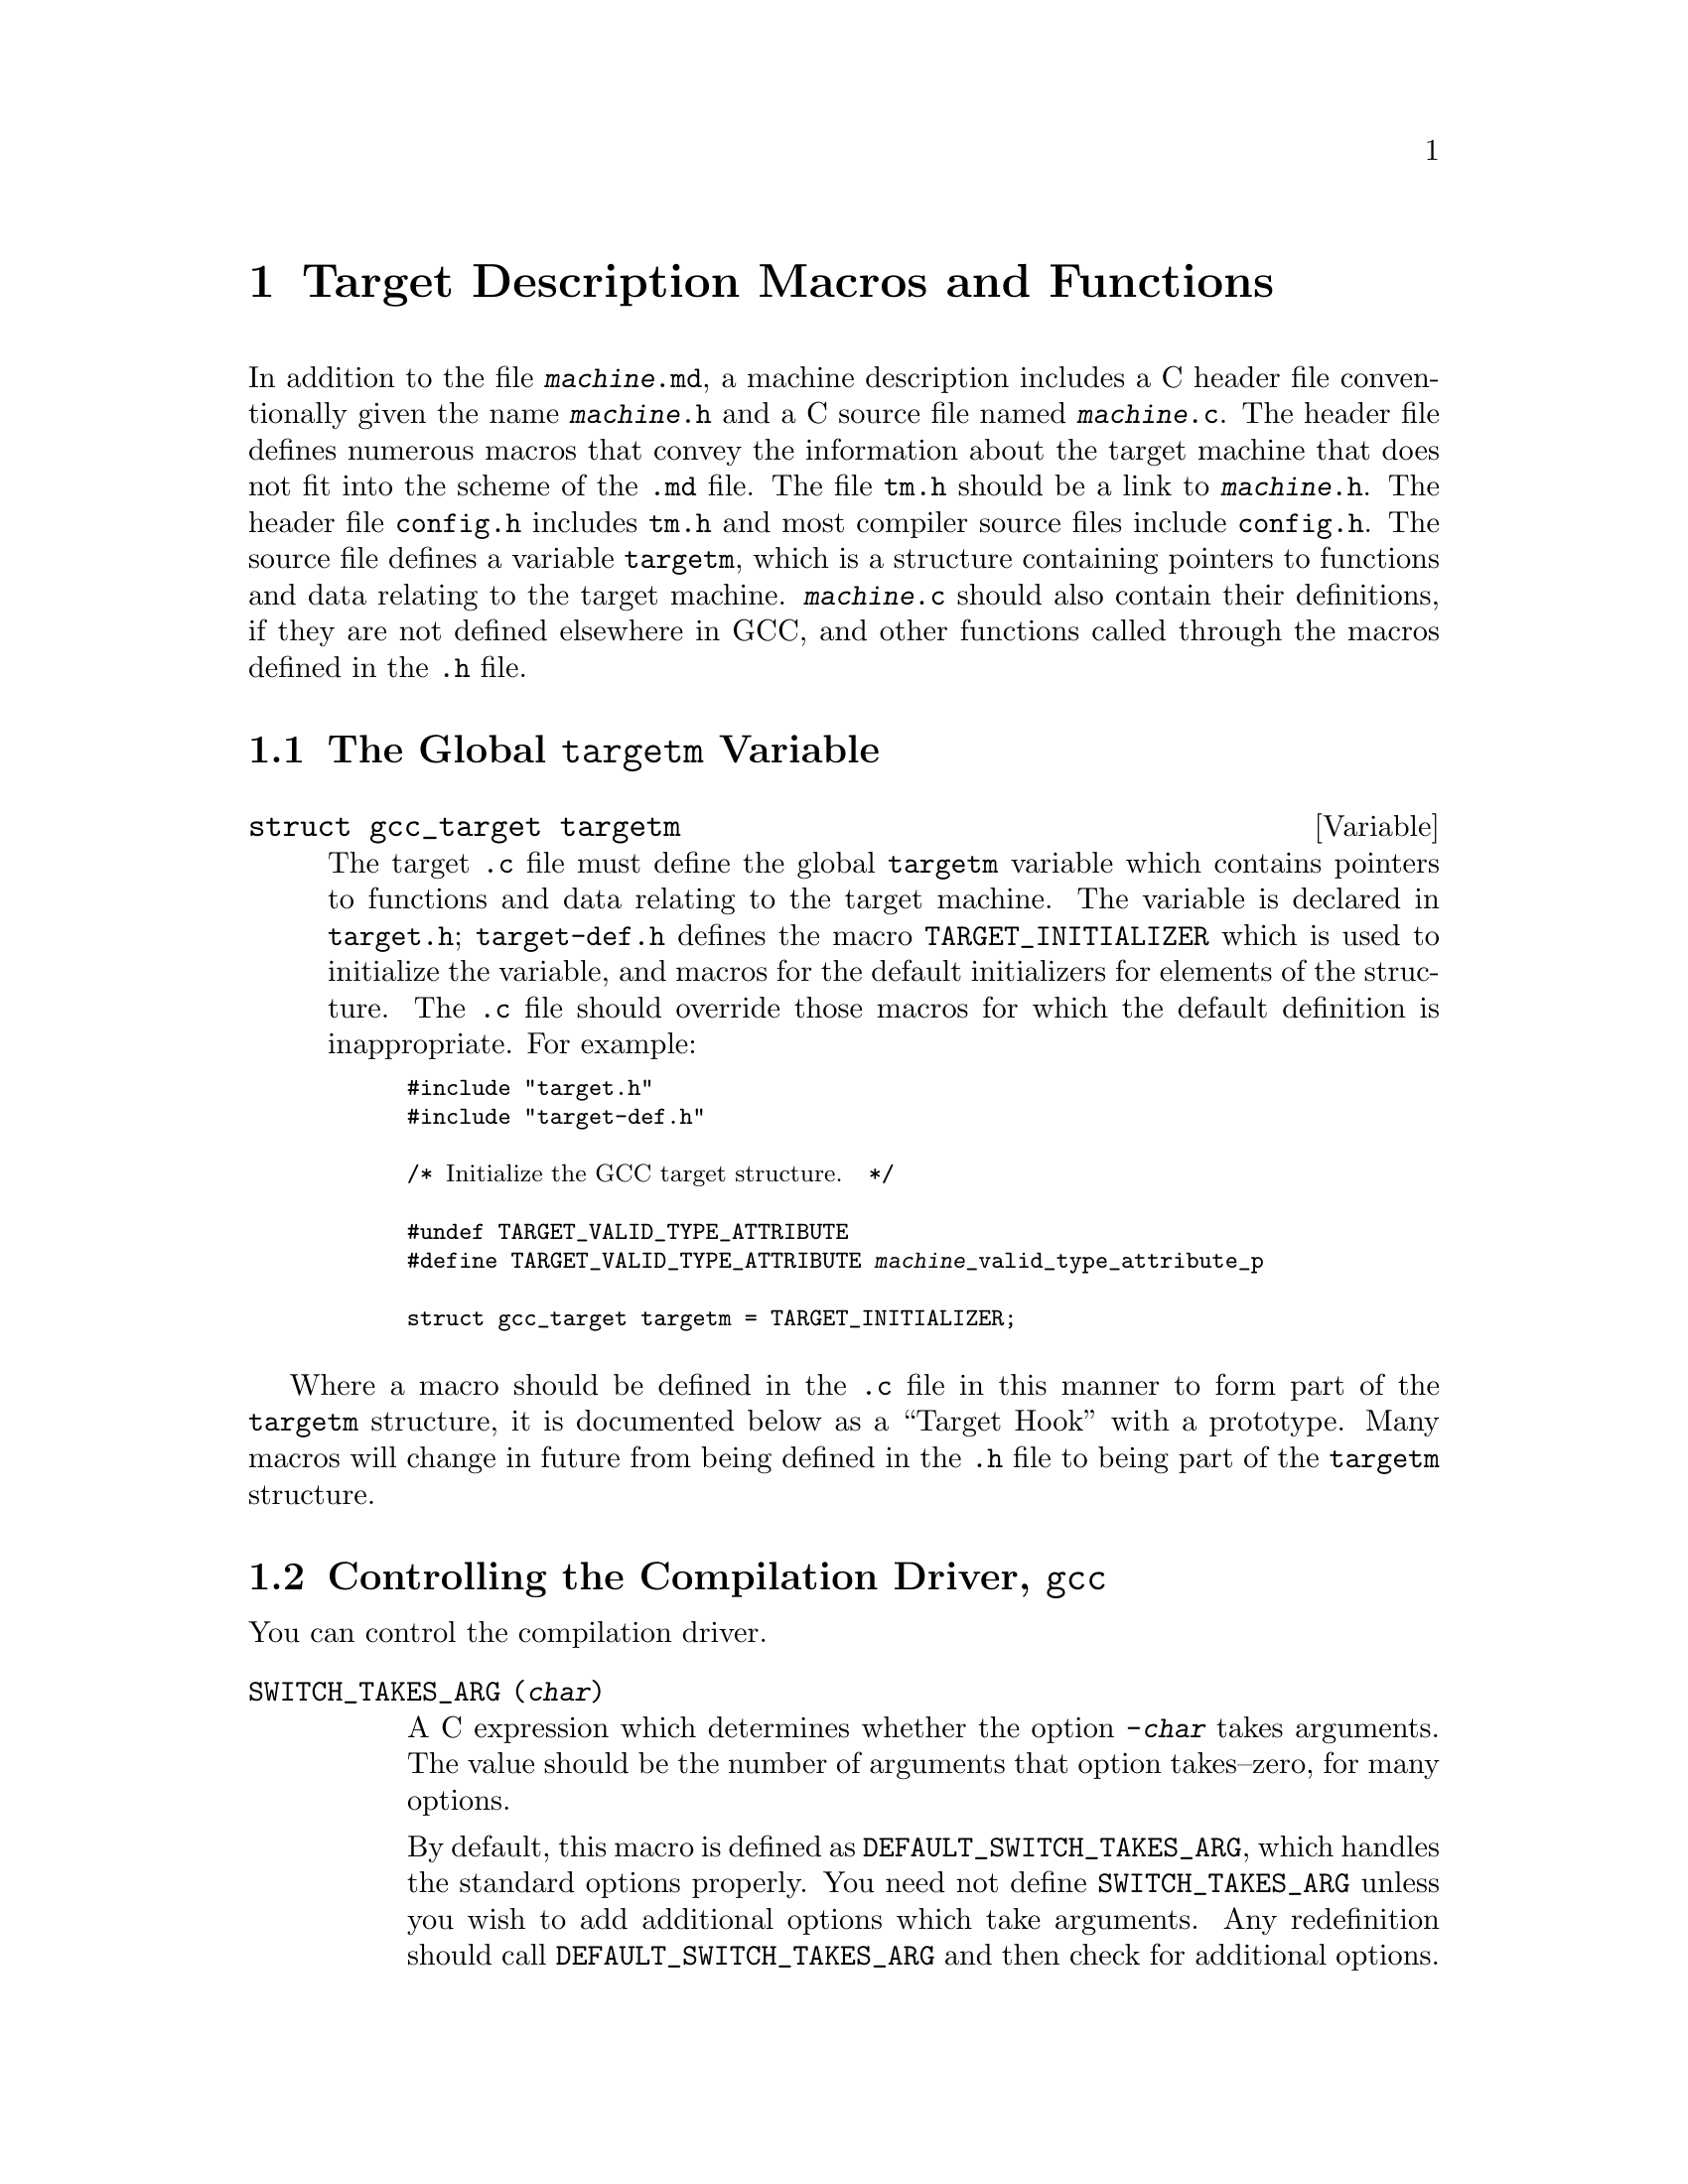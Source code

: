 @c Copyright (C) 1988,1989,1992,1993,1994,1995,1996,1997,1998,1999,2000,2001
@c Free Software Foundation, Inc.
@c This is part of the GCC manual.
@c For copying conditions, see the file gcc.texi.

@node Target Macros
@chapter Target Description Macros and Functions
@cindex machine description macros
@cindex target description macros
@cindex macros, target description
@cindex @file{tm.h} macros

In addition to the file @file{@var{machine}.md}, a machine description
includes a C header file conventionally given the name
@file{@var{machine}.h} and a C source file named @file{@var{machine}.c}.
The header file defines numerous macros that convey the information
about the target machine that does not fit into the scheme of the
@file{.md} file.  The file @file{tm.h} should be a link to
@file{@var{machine}.h}.  The header file @file{config.h} includes
@file{tm.h} and most compiler source files include @file{config.h}.  The
source file defines a variable @code{targetm}, which is a structure
containing pointers to functions and data relating to the target
machine.  @file{@var{machine}.c} should also contain their definitions,
if they are not defined elsewhere in GCC, and other functions called
through the macros defined in the @file{.h} file.

@menu
* Target Structure::    The @code{targetm} variable.
* Driver::              Controlling how the driver runs the compilation passes.
* Run-time Target::     Defining @samp{-m} options like @option{-m68000} and @option{-m68020}.
* Per-Function Data::   Defining data structures for per-function information.
* Storage Layout::      Defining sizes and alignments of data.
* Type Layout::         Defining sizes and properties of basic user data types.
* Escape Sequences::    Defining the value of target character escape sequences
* Registers::           Naming and describing the hardware registers.
* Register Classes::    Defining the classes of hardware registers.
* Stack and Calling::   Defining which way the stack grows and by how much.
* Varargs::		Defining the varargs macros.
* Trampolines::         Code set up at run time to enter a nested function.
* Library Calls::       Controlling how library routines are implicitly called.
* Addressing Modes::    Defining addressing modes valid for memory operands.
* Condition Code::      Defining how insns update the condition code.
* Costs::               Defining relative costs of different operations.
* Sections::            Dividing storage into text, data, and other sections.
* PIC::			Macros for position independent code.
* Assembler Format::    Defining how to write insns and pseudo-ops to output.
* Debugging Info::      Defining the format of debugging output.
* Cross-compilation::   Handling floating point for cross-compilers.
* Mode Switching::      Insertion of mode-switching instructions.
* Misc::                Everything else.
@end menu

@node Target Structure
@section The Global @code{targetm} Variable
@cindex target hooks
@cindex target functions

@deftypevar {struct gcc_target} targetm
The target @file{.c} file must define the global @code{targetm} variable
which contains pointers to functions and data relating to the target
machine.  The variable is declared in @file{target.h};
@file{target-def.h} defines the macro @code{TARGET_INITIALIZER} which is
used to initialize the variable, and macros for the default initializers
for elements of the structure.  The @file{.c} file should override those
macros for which the default definition is inappropriate.  For example:
@smallexample
#include "target.h"
#include "target-def.h"

/* @r{Initialize the GCC target structure.}  */

#undef TARGET_VALID_TYPE_ATTRIBUTE
#define TARGET_VALID_TYPE_ATTRIBUTE @var{machine}_valid_type_attribute_p

struct gcc_target targetm = TARGET_INITIALIZER;
@end smallexample
@end deftypevar

Where a macro should be defined in the @file{.c} file in this manner to
form part of the @code{targetm} structure, it is documented below as a
``Target Hook'' with a prototype.  Many macros will change in future
from being defined in the @file{.h} file to being part of the
@code{targetm} structure.

@node Driver
@section Controlling the Compilation Driver, @file{gcc}
@cindex driver
@cindex controlling the compilation driver

@c prevent bad page break with this line
You can control the compilation driver.

@table @code
@findex SWITCH_TAKES_ARG
@item SWITCH_TAKES_ARG (@var{char})
A C expression which determines whether the option @option{-@var{char}}
takes arguments.  The value should be the number of arguments that
option takes--zero, for many options.

By default, this macro is defined as
@code{DEFAULT_SWITCH_TAKES_ARG}, which handles the standard options
properly.  You need not define @code{SWITCH_TAKES_ARG} unless you
wish to add additional options which take arguments.  Any redefinition
should call @code{DEFAULT_SWITCH_TAKES_ARG} and then check for
additional options.

@findex WORD_SWITCH_TAKES_ARG
@item WORD_SWITCH_TAKES_ARG (@var{name})
A C expression which determines whether the option @option{-@var{name}}
takes arguments.  The value should be the number of arguments that
option takes--zero, for many options.  This macro rather than
@code{SWITCH_TAKES_ARG} is used for multi-character option names.

By default, this macro is defined as
@code{DEFAULT_WORD_SWITCH_TAKES_ARG}, which handles the standard options
properly.  You need not define @code{WORD_SWITCH_TAKES_ARG} unless you
wish to add additional options which take arguments.  Any redefinition
should call @code{DEFAULT_WORD_SWITCH_TAKES_ARG} and then check for
additional options.

@findex SWITCH_CURTAILS_COMPILATION
@item SWITCH_CURTAILS_COMPILATION (@var{char})
A C expression which determines whether the option @option{-@var{char}}
stops compilation before the generation of an executable.  The value is
boolean, non-zero if the option does stop an executable from being
generated, zero otherwise.

By default, this macro is defined as
@code{DEFAULT_SWITCH_CURTAILS_COMPILATION}, which handles the standard
options properly.  You need not define
@code{SWITCH_CURTAILS_COMPILATION} unless you wish to add additional
options which affect the generation of an executable.  Any redefinition
should call @code{DEFAULT_SWITCH_CURTAILS_COMPILATION} and then check
for additional options.

@findex SWITCHES_NEED_SPACES
@item SWITCHES_NEED_SPACES
A string-valued C expression which enumerates the options for which
the linker needs a space between the option and its argument.

If this macro is not defined, the default value is @code{""}.

@findex TARGET_OPTION_TRANSLATE_TABLE
@item TARGET_OPTION_TRANSLATE_TABLE
If defined, a list of pairs of strings, the first of which is a
potential command line target to the @file{gcc} driver program, and the
second of which is a space-separated (tabs and other whitespace are not
supported) list of options with which to replace the first option.  The
target defining this list is responsible for assuring that the results
are valid.  Replacement options may not be the @code{--opt} style, they
must be the @code{-opt} style.  It is the intention of this macro to
provide a mechanism for substitution that affects the multilibs chosen,
such as one option that enables many options, some of which select
multilibs.  Example nonsensical definition, where @code{-malt-abi},
@code{-EB}, and @code{-mspoo} cause different multilibs to be chosen:

@example
#define TARGET_OPTION_TRANSLATE_TABLE \
@{ "-fast",   "-march=fast-foo -malt-abi -I/usr/fast-foo" @}, \
@{ "-compat", "-EB -malign=4 -mspoo" @}
@end example

@findex CPP_SPEC
@item CPP_SPEC
A C string constant that tells the GCC driver program options to
pass to CPP@.  It can also specify how to translate options you
give to GCC into options for GCC to pass to the CPP@.

Do not define this macro if it does not need to do anything.

@findex CPLUSPLUS_CPP_SPEC
@item CPLUSPLUS_CPP_SPEC
This macro is just like @code{CPP_SPEC}, but is used for C++, rather
than C@.  If you do not define this macro, then the value of
@code{CPP_SPEC} (if any) will be used instead.

@findex NO_BUILTIN_SIZE_TYPE
@item NO_BUILTIN_SIZE_TYPE
If this macro is defined, the preprocessor will not define the built-in macro
@code{__SIZE_TYPE__}.  The macro @code{__SIZE_TYPE__} must then be defined
by @code{CPP_SPEC} instead.

This should be defined if @code{SIZE_TYPE} depends on target dependent flags
which are not accessible to the preprocessor.  Otherwise, it should not
be defined.

@findex NO_BUILTIN_PTRDIFF_TYPE
@item NO_BUILTIN_PTRDIFF_TYPE
If this macro is defined, the preprocessor will not define the built-in macro
@code{__PTRDIFF_TYPE__}.  The macro @code{__PTRDIFF_TYPE__} must then be
defined by @code{CPP_SPEC} instead.

This should be defined if @code{PTRDIFF_TYPE} depends on target dependent flags
which are not accessible to the preprocessor.  Otherwise, it should not
be defined.

@findex NO_BUILTIN_WCHAR_TYPE
@item NO_BUILTIN_WCHAR_TYPE
If this macro is defined, the preprocessor will not define the built-in macro
@code{__WCHAR_TYPE__}.  The macro @code{__WCHAR_TYPE__} must then be
defined by @code{CPP_SPEC} instead.

This should be defined if @code{WCHAR_TYPE} depends on target dependent flags
which are not accessible to the preprocessor.  Otherwise, it should not
be defined.

@findex NO_BUILTIN_WINT_TYPE
@item NO_BUILTIN_WINT_TYPE
If this macro is defined, the preprocessor will not define the built-in macro
@code{__WINT_TYPE__}.  The macro @code{__WINT_TYPE__} must then be
defined by @code{CPP_SPEC} instead.

This should be defined if @code{WINT_TYPE} depends on target dependent flags
which are not accessible to the preprocessor.  Otherwise, it should not
be defined.

@findex SIGNED_CHAR_SPEC
@item SIGNED_CHAR_SPEC
A C string constant that tells the GCC driver program options to
pass to CPP@.  By default, this macro is defined to pass the option
@option{-D__CHAR_UNSIGNED__} to CPP if @code{char} will be treated as
@code{unsigned char} by @code{cc1}.

Do not define this macro unless you need to override the default
definition.

@findex CC1_SPEC
@item CC1_SPEC
A C string constant that tells the GCC driver program options to
pass to @code{cc1}, @code{cc1plus}, @code{f771}, and the other language
front ends.
It can also specify how to translate options you give to GCC into options
for GCC to pass to front ends.

Do not define this macro if it does not need to do anything.

@findex CC1PLUS_SPEC
@item CC1PLUS_SPEC
A C string constant that tells the GCC driver program options to
pass to @code{cc1plus}.  It can also specify how to translate options you
give to GCC into options for GCC to pass to the @code{cc1plus}.

Do not define this macro if it does not need to do anything.
Note that everything defined in CC1_SPEC is already passed to
@code{cc1plus} so there is no need to duplicate the contents of
CC1_SPEC in CC1PLUS_SPEC@.

@findex ASM_SPEC
@item ASM_SPEC
A C string constant that tells the GCC driver program options to
pass to the assembler.  It can also specify how to translate options
you give to GCC into options for GCC to pass to the assembler.
See the file @file{sun3.h} for an example of this.

Do not define this macro if it does not need to do anything.

@findex ASM_FINAL_SPEC
@item ASM_FINAL_SPEC
A C string constant that tells the GCC driver program how to
run any programs which cleanup after the normal assembler.
Normally, this is not needed.  See the file @file{mips.h} for
an example of this.

Do not define this macro if it does not need to do anything.

@findex LINK_SPEC
@item LINK_SPEC
A C string constant that tells the GCC driver program options to
pass to the linker.  It can also specify how to translate options you
give to GCC into options for GCC to pass to the linker.

Do not define this macro if it does not need to do anything.

@findex LIB_SPEC
@item LIB_SPEC
Another C string constant used much like @code{LINK_SPEC}.  The difference
between the two is that @code{LIB_SPEC} is used at the end of the
command given to the linker.

If this macro is not defined, a default is provided that
loads the standard C library from the usual place.  See @file{gcc.c}.

@findex LIBGCC_SPEC
@item LIBGCC_SPEC
Another C string constant that tells the GCC driver program
how and when to place a reference to @file{libgcc.a} into the
linker command line.  This constant is placed both before and after
the value of @code{LIB_SPEC}.

If this macro is not defined, the GCC driver provides a default that
passes the string @option{-lgcc} to the linker.

@findex STARTFILE_SPEC
@item STARTFILE_SPEC
Another C string constant used much like @code{LINK_SPEC}.  The
difference between the two is that @code{STARTFILE_SPEC} is used at
the very beginning of the command given to the linker.

If this macro is not defined, a default is provided that loads the
standard C startup file from the usual place.  See @file{gcc.c}.

@findex ENDFILE_SPEC
@item ENDFILE_SPEC
Another C string constant used much like @code{LINK_SPEC}.  The
difference between the two is that @code{ENDFILE_SPEC} is used at
the very end of the command given to the linker.

Do not define this macro if it does not need to do anything.

@findex THREAD_MODEL_SPEC
@item THREAD_MODEL_SPEC
GCC @code{-v} will print the thread model GCC was configured to use.
However, this doesn't work on platforms that are multilibbed on thread
models, such as AIX 4.3.  On such platforms, define
@code{THREAD_MODEL_SPEC} such that it evaluates to a string without
blanks that names one of the recognized thread models.  @code{%*}, the
default value of this macro, will expand to the value of
@code{thread_file} set in @file{config.gcc}.

@findex EXTRA_SPECS
@item EXTRA_SPECS
Define this macro to provide additional specifications to put in the
@file{specs} file that can be used in various specifications like
@code{CC1_SPEC}.

The definition should be an initializer for an array of structures,
containing a string constant, that defines the specification name, and a
string constant that provides the specification.

Do not define this macro if it does not need to do anything.

@code{EXTRA_SPECS} is useful when an architecture contains several
related targets, which have various @code{@dots{}_SPECS} which are similar
to each other, and the maintainer would like one central place to keep
these definitions.

For example, the PowerPC System V.4 targets use @code{EXTRA_SPECS} to
define either @code{_CALL_SYSV} when the System V calling sequence is
used or @code{_CALL_AIX} when the older AIX-based calling sequence is
used.

The @file{config/rs6000/rs6000.h} target file defines:

@example
#define EXTRA_SPECS \
  @{ "cpp_sysv_default", CPP_SYSV_DEFAULT @},

#define CPP_SYS_DEFAULT ""
@end example

The @file{config/rs6000/sysv.h} target file defines:
@smallexample
#undef CPP_SPEC
#define CPP_SPEC \
"%@{posix: -D_POSIX_SOURCE @} \
%@{mcall-sysv: -D_CALL_SYSV @} %@{mcall-aix: -D_CALL_AIX @} \
%@{!mcall-sysv: %@{!mcall-aix: %(cpp_sysv_default) @}@} \
%@{msoft-float: -D_SOFT_FLOAT@} %@{mcpu=403: -D_SOFT_FLOAT@}"

#undef CPP_SYSV_DEFAULT
#define CPP_SYSV_DEFAULT "-D_CALL_SYSV"
@end smallexample

while the @file{config/rs6000/eabiaix.h} target file defines
@code{CPP_SYSV_DEFAULT} as:

@smallexample
#undef CPP_SYSV_DEFAULT
#define CPP_SYSV_DEFAULT "-D_CALL_AIX"
@end smallexample

@findex LINK_LIBGCC_SPECIAL
@item LINK_LIBGCC_SPECIAL
Define this macro if the driver program should find the library
@file{libgcc.a} itself and should not pass @option{-L} options to the
linker.  If you do not define this macro, the driver program will pass
the argument @option{-lgcc} to tell the linker to do the search and will
pass @option{-L} options to it.

@findex LINK_LIBGCC_SPECIAL_1
@item LINK_LIBGCC_SPECIAL_1
Define this macro if the driver program should find the library
@file{libgcc.a}.  If you do not define this macro, the driver program will pass
the argument @option{-lgcc} to tell the linker to do the search.
This macro is similar to @code{LINK_LIBGCC_SPECIAL}, except that it does
not affect @option{-L} options.

@findex LINK_COMMAND_SPEC
@item LINK_COMMAND_SPEC
A C string constant giving the complete command line need to execute the
linker.  When you do this, you will need to update your port each time a
change is made to the link command line within @file{gcc.c}.  Therefore,
define this macro only if you need to completely redefine the command
line for invoking the linker and there is no other way to accomplish
the effect you need.

@findex LINK_ELIMINATE_DUPLICATE_LDIRECTORIES
@item LINK_ELIMINATE_DUPLICATE_LDIRECTORIES
A nonzero value causes @command{collect2} to remove duplicate @option{-L@var{directory}} search
directories from linking commands.  Do not give it a nonzero value if
removing duplicate search directories changes the linker's semantics.

@findex MULTILIB_DEFAULTS
@item MULTILIB_DEFAULTS
Define this macro as a C expression for the initializer of an array of
string to tell the driver program which options are defaults for this
target and thus do not need to be handled specially when using
@code{MULTILIB_OPTIONS}.

Do not define this macro if @code{MULTILIB_OPTIONS} is not defined in
the target makefile fragment or if none of the options listed in
@code{MULTILIB_OPTIONS} are set by default.
@xref{Target Fragment}.

@findex RELATIVE_PREFIX_NOT_LINKDIR
@item RELATIVE_PREFIX_NOT_LINKDIR
Define this macro to tell @code{gcc} that it should only translate
a @option{-B} prefix into a @option{-L} linker option if the prefix
indicates an absolute file name.

@findex STANDARD_EXEC_PREFIX
@item STANDARD_EXEC_PREFIX
Define this macro as a C string constant if you wish to override the
standard choice of @file{/usr/local/lib/gcc-lib/} as the default prefix to
try when searching for the executable files of the compiler.

@findex MD_EXEC_PREFIX
@item MD_EXEC_PREFIX
If defined, this macro is an additional prefix to try after
@code{STANDARD_EXEC_PREFIX}.  @code{MD_EXEC_PREFIX} is not searched
when the @option{-b} option is used, or the compiler is built as a cross
compiler.  If you define @code{MD_EXEC_PREFIX}, then be sure to add it
to the list of directories used to find the assembler in @file{configure.in}.

@findex STANDARD_STARTFILE_PREFIX
@item STANDARD_STARTFILE_PREFIX
Define this macro as a C string constant if you wish to override the
standard choice of @file{/usr/local/lib/} as the default prefix to
try when searching for startup files such as @file{crt0.o}.

@findex MD_STARTFILE_PREFIX
@item MD_STARTFILE_PREFIX
If defined, this macro supplies an additional prefix to try after the
standard prefixes.  @code{MD_EXEC_PREFIX} is not searched when the
@option{-b} option is used, or when the compiler is built as a cross
compiler.

@findex MD_STARTFILE_PREFIX_1
@item MD_STARTFILE_PREFIX_1
If defined, this macro supplies yet another prefix to try after the
standard prefixes.  It is not searched when the @option{-b} option is
used, or when the compiler is built as a cross compiler.

@findex INIT_ENVIRONMENT
@item INIT_ENVIRONMENT
Define this macro as a C string constant if you wish to set environment
variables for programs called by the driver, such as the assembler and
loader.  The driver passes the value of this macro to @code{putenv} to
initialize the necessary environment variables.

@findex LOCAL_INCLUDE_DIR
@item LOCAL_INCLUDE_DIR
Define this macro as a C string constant if you wish to override the
standard choice of @file{/usr/local/include} as the default prefix to
try when searching for local header files.  @code{LOCAL_INCLUDE_DIR}
comes before @code{SYSTEM_INCLUDE_DIR} in the search order.

Cross compilers do not use this macro and do not search either
@file{/usr/local/include} or its replacement.

@findex MODIFY_TARGET_NAME
@item MODIFY_TARGET_NAME
Define this macro if you with to define command-line switches that modify the
default target name

For each switch, you can include a string to be appended to the first
part of the configuration name or a string to be deleted from the
configuration name, if present.  The definition should be an initializer
for an array of structures.  Each array element should have three
elements: the switch name (a string constant, including the initial
dash), one of the enumeration codes @code{ADD} or @code{DELETE} to
indicate whether the string should be inserted or deleted, and the string
to be inserted or deleted (a string constant).

For example, on a machine where @samp{64} at the end of the
configuration name denotes a 64-bit target and you want the @option{-32}
and @option{-64} switches to select between 32- and 64-bit targets, you would
code

@smallexample
#define MODIFY_TARGET_NAME \
  @{ @{ "-32", DELETE, "64"@}, \
     @{"-64", ADD, "64"@}@}
@end smallexample


@findex SYSTEM_INCLUDE_DIR
@item SYSTEM_INCLUDE_DIR
Define this macro as a C string constant if you wish to specify a
system-specific directory to search for header files before the standard
directory.  @code{SYSTEM_INCLUDE_DIR} comes before
@code{STANDARD_INCLUDE_DIR} in the search order.

Cross compilers do not use this macro and do not search the directory
specified.

@findex STANDARD_INCLUDE_DIR
@item STANDARD_INCLUDE_DIR
Define this macro as a C string constant if you wish to override the
standard choice of @file{/usr/include} as the default prefix to
try when searching for header files.

Cross compilers do not use this macro and do not search either
@file{/usr/include} or its replacement.

@findex STANDARD_INCLUDE_COMPONENT
@item STANDARD_INCLUDE_COMPONENT
The ``component'' corresponding to @code{STANDARD_INCLUDE_DIR}.
See @code{INCLUDE_DEFAULTS}, below, for the description of components.
If you do not define this macro, no component is used.

@findex INCLUDE_DEFAULTS
@item INCLUDE_DEFAULTS
Define this macro if you wish to override the entire default search path
for include files.  For a native compiler, the default search path
usually consists of @code{GCC_INCLUDE_DIR}, @code{LOCAL_INCLUDE_DIR},
@code{SYSTEM_INCLUDE_DIR}, @code{GPLUSPLUS_INCLUDE_DIR}, and
@code{STANDARD_INCLUDE_DIR}.  In addition, @code{GPLUSPLUS_INCLUDE_DIR}
and @code{GCC_INCLUDE_DIR} are defined automatically by @file{Makefile},
and specify private search areas for GCC@.  The directory
@code{GPLUSPLUS_INCLUDE_DIR} is used only for C++ programs.

The definition should be an initializer for an array of structures.
Each array element should have four elements: the directory name (a
string constant), the component name (also a string constant), a flag
for C++-only directories,
and a flag showing that the includes in the directory don't need to be
wrapped in @code{extern @samp{C}} when compiling C++.  Mark the end of
the array with a null element.

The component name denotes what GNU package the include file is part of,
if any, in all upper-case letters.  For example, it might be @samp{GCC}
or @samp{BINUTILS}.  If the package is part of a vendor-supplied
operating system, code the component name as @samp{0}.

For example, here is the definition used for VAX/VMS:

@example
#define INCLUDE_DEFAULTS \
@{                                       \
  @{ "GNU_GXX_INCLUDE:", "G++", 1, 1@},   \
  @{ "GNU_CC_INCLUDE:", "GCC", 0, 0@},    \
  @{ "SYS$SYSROOT:[SYSLIB.]", 0, 0, 0@},  \
  @{ ".", 0, 0, 0@},                      \
  @{ 0, 0, 0, 0@}                         \
@}
@end example
@end table

Here is the order of prefixes tried for exec files:

@enumerate
@item
Any prefixes specified by the user with @option{-B}.

@item
The environment variable @code{GCC_EXEC_PREFIX}, if any.

@item
The directories specified by the environment variable @code{COMPILER_PATH}.

@item
The macro @code{STANDARD_EXEC_PREFIX}.

@item
@file{/usr/lib/gcc/}.

@item
The macro @code{MD_EXEC_PREFIX}, if any.
@end enumerate

Here is the order of prefixes tried for startfiles:

@enumerate
@item
Any prefixes specified by the user with @option{-B}.

@item
The environment variable @code{GCC_EXEC_PREFIX}, if any.

@item
The directories specified by the environment variable @code{LIBRARY_PATH}
(or port-specific name; native only, cross compilers do not use this).

@item
The macro @code{STANDARD_EXEC_PREFIX}.

@item
@file{/usr/lib/gcc/}.

@item
The macro @code{MD_EXEC_PREFIX}, if any.

@item
The macro @code{MD_STARTFILE_PREFIX}, if any.

@item
The macro @code{STANDARD_STARTFILE_PREFIX}.

@item
@file{/lib/}.

@item
@file{/usr/lib/}.
@end enumerate

@node Run-time Target
@section Run-time Target Specification
@cindex run-time target specification
@cindex predefined macros
@cindex target specifications

@c prevent bad page break with this line
Here are run-time target specifications.

@table @code
@findex CPP_PREDEFINES
@item CPP_PREDEFINES
Define this to be a string constant containing @option{-D} options to
define the predefined macros that identify this machine and system.
These macros will be predefined unless the @option{-ansi} option (or a
@option{-std} option for strict ISO C conformance) is specified.

In addition, a parallel set of macros are predefined, whose names are
made by appending @samp{__} at the beginning and at the end.  These
@samp{__} macros are permitted by the ISO standard, so they are
predefined regardless of whether @option{-ansi} or a @option{-std} option
is specified.

For example, on the Sun, one can use the following value:

@smallexample
"-Dmc68000 -Dsun -Dunix"
@end smallexample

The result is to define the macros @code{__mc68000__}, @code{__sun__}
and @code{__unix__} unconditionally, and the macros @code{mc68000},
@code{sun} and @code{unix} provided @option{-ansi} is not specified.

@findex extern int target_flags
@item extern int target_flags;
This declaration should be present.

@cindex optional hardware or system features
@cindex features, optional, in system conventions
@item TARGET_@dots{}
This series of macros is to allow compiler command arguments to
enable or disable the use of optional features of the target machine.
For example, one machine description serves both the 68000 and
the 68020; a command argument tells the compiler whether it should
use 68020-only instructions or not.  This command argument works
by means of a macro @code{TARGET_68020} that tests a bit in
@code{target_flags}.

Define a macro @code{TARGET_@var{featurename}} for each such option.
Its definition should test a bit in @code{target_flags}.  It is
recommended that a helper macro @code{TARGET_MASK_@var{featurename}}
is defined for each bit-value to test, and used in
@code{TARGET_@var{featurename}} and @code{TARGET_SWITCHES}.  For
example:

@smallexample
#define TARGET_MASK_68020 1
#define TARGET_68020 (target_flags & TARGET_MASK_68020)
@end smallexample

One place where these macros are used is in the condition-expressions
of instruction patterns.  Note how @code{TARGET_68020} appears
frequently in the 68000 machine description file, @file{m68k.md}.
Another place they are used is in the definitions of the other
macros in the @file{@var{machine}.h} file.

@findex TARGET_SWITCHES
@item TARGET_SWITCHES
This macro defines names of command options to set and clear
bits in @code{target_flags}.  Its definition is an initializer
with a subgrouping for each command option.

Each subgrouping contains a string constant, that defines the option
name, a number, which contains the bits to set in
@code{target_flags}, and a second string which is the description
displayed by @option{--help}.  If the number is negative then the bits specified
by the number are cleared instead of being set.  If the description
string is present but empty, then no help information will be displayed
for that option, but it will not count as an undocumented option.  The
actual option name is made by appending @samp{-m} to the specified name.
Non-empty description strings should be marked with @code{N_(@dots{})} for
@command{xgettext}.  In addition to the description for @option{--help},
more detailed documentation for each option should be added to
@file{invoke.texi}.

One of the subgroupings should have a null string.  The number in
this grouping is the default value for @code{target_flags}.  Any
target options act starting with that value.

Here is an example which defines @option{-m68000} and @option{-m68020}
with opposite meanings, and picks the latter as the default:

@smallexample
#define TARGET_SWITCHES \
  @{ @{ "68020", TARGET_MASK_68020, "" @},      \
    @{ "68000", -TARGET_MASK_68020, \
      N_("Compile for the 68000") @}, \
    @{ "", TARGET_MASK_68020, "" @}@}
@end smallexample

@findex TARGET_OPTIONS
@item TARGET_OPTIONS
This macro is similar to @code{TARGET_SWITCHES} but defines names of command
options that have values.  Its definition is an initializer with a
subgrouping for each command option.

Each subgrouping contains a string constant, that defines the fixed part
of the option name, the address of a variable, and a description string
(which should again be marked with @code{N_(@dots{})}).
The variable, type @code{char *}, is set to the variable part of the
given option if the fixed part matches.  The actual option name is made
by appending @samp{-m} to the specified name.  Again, each option should
also be documented in @file{invoke.texi}.

Here is an example which defines @option{-mshort-data-@var{number}}.  If the
given option is @option{-mshort-data-512}, the variable @code{m88k_short_data}
will be set to the string @code{"512"}.

@smallexample
extern char *m88k_short_data;
#define TARGET_OPTIONS \
 @{ @{ "short-data-", &m88k_short_data, \
     N_("Specify the size of the short data section") @} @}
@end smallexample

@findex TARGET_VERSION
@item TARGET_VERSION
This macro is a C statement to print on @code{stderr} a string
describing the particular machine description choice.  Every machine
description should define @code{TARGET_VERSION}.  For example:

@smallexample
#ifdef MOTOROLA
#define TARGET_VERSION \
  fprintf (stderr, " (68k, Motorola syntax)");
#else
#define TARGET_VERSION \
  fprintf (stderr, " (68k, MIT syntax)");
#endif
@end smallexample

@findex OVERRIDE_OPTIONS
@item OVERRIDE_OPTIONS
Sometimes certain combinations of command options do not make sense on
a particular target machine.  You can define a macro
@code{OVERRIDE_OPTIONS} to take account of this.  This macro, if
defined, is executed once just after all the command options have been
parsed.

Don't use this macro to turn on various extra optimizations for
@option{-O}.  That is what @code{OPTIMIZATION_OPTIONS} is for.

@findex OPTIMIZATION_OPTIONS
@item OPTIMIZATION_OPTIONS (@var{level}, @var{size})
Some machines may desire to change what optimizations are performed for
various optimization levels.   This macro, if defined, is executed once
just after the optimization level is determined and before the remainder
of the command options have been parsed.  Values set in this macro are
used as the default values for the other command line options.

@var{level} is the optimization level specified; 2 if @option{-O2} is
specified, 1 if @option{-O} is specified, and 0 if neither is specified.

@var{size} is non-zero if @option{-Os} is specified and zero otherwise.

You should not use this macro to change options that are not
machine-specific.  These should uniformly selected by the same
optimization level on all supported machines.  Use this macro to enable
machine-specific optimizations.

@strong{Do not examine @code{write_symbols} in
this macro!} The debugging options are not supposed to alter the
generated code.

@findex CAN_DEBUG_WITHOUT_FP
@item CAN_DEBUG_WITHOUT_FP
Define this macro if debugging can be performed even without a frame
pointer.  If this macro is defined, GCC will turn on the
@option{-fomit-frame-pointer} option whenever @option{-O} is specified.
@end table

@node Per-Function Data
@section Defining data structures for per-function information.
@cindex per-function data
@cindex data structures

If the target needs to store information on a per-function basis, GCC
provides a macro and a couple of variables to allow this.  Note, just
using statics to store the information is a bad idea, since GCC supports
nested functions, so you can be halfway through encoding one function
when another one comes along.

GCC defines a data structure called @code{struct function} which
contains all of the data specific to an individual function.  This
structure contains a field called @code{machine} whose type is
@code{struct machine_function *}, which can be used by targets to point
to their own specific data.

If a target needs per-function specific data it should define the type
@code{struct machine_function} and also the macro
@code{INIT_EXPANDERS}.  This macro should be used to initialise some or
all of the function pointers @code{init_machine_status},
@code{free_machine_status} and @code{mark_machine_status}.  These
pointers are explained below.

One typical use of per-function, target specific data is to create an
RTX to hold the register containing the function's return address.  This
RTX can then be used to implement the @code{__builtin_return_address}
function, for level 0.

Note---earlier implementations of GCC used a single data area to hold
all of the per-function information.  Thus when processing of a nested
function began the old per-function data had to be pushed onto a
stack, and when the processing was finished, it had to be popped off the
stack.  GCC used to provide function pointers called
@code{save_machine_status} and @code{restore_machine_status} to handle
the saving and restoring of the target specific information.  Since the
single data area approach is no longer used, these pointers are no
longer supported.

The macro and function pointers are described below.

@table @code
@findex INIT_EXPANDERS
@item   INIT_EXPANDERS
Macro called to initialise any target specific information.  This macro
is called once per function, before generation of any RTL has begun.
The intention of this macro is to allow the initialisation of the
function pointers below.

@findex init_machine_status
@item   init_machine_status
This is a @code{void (*)(struct function *)} function pointer.  If this
pointer is non-NULL it will be called once per function, before function
compilation starts, in order to allow the target to perform any target
specific initialisation of the @code{struct function} structure.  It is
intended that this would be used to initialise the @code{machine} of
that structure.

@findex free_machine_status
@item   free_machine_status
This is a @code{void (*)(struct function *)} function pointer.  If this
pointer is non-NULL it will be called once per function, after the
function has been compiled, in order to allow any memory allocated
during the @code{init_machine_status} function call to be freed.

@findex mark_machine_status
@item   mark_machine_status
This is a @code{void (*)(struct function *)} function pointer.  If this
pointer is non-NULL it will be called once per function in order to mark
any data items in the @code{struct machine_function} structure which
need garbage collection.

@end table

@node Storage Layout
@section Storage Layout
@cindex storage layout

Note that the definitions of the macros in this table which are sizes or
alignments measured in bits do not need to be constant.  They can be C
expressions that refer to static variables, such as the @code{target_flags}.
@xref{Run-time Target}.

@table @code
@findex BITS_BIG_ENDIAN
@item BITS_BIG_ENDIAN
Define this macro to have the value 1 if the most significant bit in a
byte has the lowest number; otherwise define it to have the value zero.
This means that bit-field instructions count from the most significant
bit.  If the machine has no bit-field instructions, then this must still
be defined, but it doesn't matter which value it is defined to.  This
macro need not be a constant.

This macro does not affect the way structure fields are packed into
bytes or words; that is controlled by @code{BYTES_BIG_ENDIAN}.

@findex BYTES_BIG_ENDIAN
@item BYTES_BIG_ENDIAN
Define this macro to have the value 1 if the most significant byte in a
word has the lowest number.  This macro need not be a constant.

@findex WORDS_BIG_ENDIAN
@item WORDS_BIG_ENDIAN
Define this macro to have the value 1 if, in a multiword object, the
most significant word has the lowest number.  This applies to both
memory locations and registers; GCC fundamentally assumes that the
order of words in memory is the same as the order in registers.  This
macro need not be a constant.

@findex LIBGCC2_WORDS_BIG_ENDIAN
@item LIBGCC2_WORDS_BIG_ENDIAN
Define this macro if @code{WORDS_BIG_ENDIAN} is not constant.  This must be a
constant value with the same meaning as @code{WORDS_BIG_ENDIAN}, which will be
used only when compiling @file{libgcc2.c}.  Typically the value will be set
based on preprocessor defines.

@findex FLOAT_WORDS_BIG_ENDIAN
@item FLOAT_WORDS_BIG_ENDIAN
Define this macro to have the value 1 if @code{DFmode}, @code{XFmode} or
@code{TFmode} floating point numbers are stored in memory with the word
containing the sign bit at the lowest address; otherwise define it to
have the value 0.  This macro need not be a constant.

You need not define this macro if the ordering is the same as for
multi-word integers.

@findex BITS_PER_UNIT
@item BITS_PER_UNIT
Define this macro to be the number of bits in an addressable storage
unit (byte); normally 8.

@findex BITS_PER_WORD
@item BITS_PER_WORD
Number of bits in a word; normally 32.

@findex MAX_BITS_PER_WORD
@item MAX_BITS_PER_WORD
Maximum number of bits in a word.  If this is undefined, the default is
@code{BITS_PER_WORD}.  Otherwise, it is the constant value that is the
largest value that @code{BITS_PER_WORD} can have at run-time.

@findex UNITS_PER_WORD
@item UNITS_PER_WORD
Number of storage units in a word; normally 4.

@findex MIN_UNITS_PER_WORD
@item MIN_UNITS_PER_WORD
Minimum number of units in a word.  If this is undefined, the default is
@code{UNITS_PER_WORD}.  Otherwise, it is the constant value that is the
smallest value that @code{UNITS_PER_WORD} can have at run-time.

@findex POINTER_SIZE
@item POINTER_SIZE
Width of a pointer, in bits.  You must specify a value no wider than the
width of @code{Pmode}.  If it is not equal to the width of @code{Pmode},
you must define @code{POINTERS_EXTEND_UNSIGNED}.

@findex POINTERS_EXTEND_UNSIGNED
@item POINTERS_EXTEND_UNSIGNED
A C expression whose value is greater than zero if pointers that need to be
extended from being @code{POINTER_SIZE} bits wide to @code{Pmode} are to
be zero-extended and zero if they are to be sign-extended.  If the value
is less then zero then there must be an "ptr_extend" instruction that
extends a pointer from @code{POINTER_SIZE} to @code{Pmode}.

You need not define this macro if the @code{POINTER_SIZE} is equal
to the width of @code{Pmode}.

@findex PROMOTE_MODE
@item PROMOTE_MODE (@var{m}, @var{unsignedp}, @var{type})
A macro to update @var{m} and @var{unsignedp} when an object whose type
is @var{type} and which has the specified mode and signedness is to be
stored in a register.  This macro is only called when @var{type} is a
scalar type.

On most RISC machines, which only have operations that operate on a full
register, define this macro to set @var{m} to @code{word_mode} if
@var{m} is an integer mode narrower than @code{BITS_PER_WORD}.  In most
cases, only integer modes should be widened because wider-precision
floating-point operations are usually more expensive than their narrower
counterparts.

For most machines, the macro definition does not change @var{unsignedp}.
However, some machines, have instructions that preferentially handle
either signed or unsigned quantities of certain modes.  For example, on
the DEC Alpha, 32-bit loads from memory and 32-bit add instructions
sign-extend the result to 64 bits.  On such machines, set
@var{unsignedp} according to which kind of extension is more efficient.

Do not define this macro if it would never modify @var{m}.

@findex PROMOTE_FUNCTION_ARGS
@item PROMOTE_FUNCTION_ARGS
Define this macro if the promotion described by @code{PROMOTE_MODE}
should also be done for outgoing function arguments.

@findex PROMOTE_FUNCTION_RETURN
@item PROMOTE_FUNCTION_RETURN
Define this macro if the promotion described by @code{PROMOTE_MODE}
should also be done for the return value of functions.

If this macro is defined, @code{FUNCTION_VALUE} must perform the same
promotions done by @code{PROMOTE_MODE}.

@findex PROMOTE_FOR_CALL_ONLY
@item PROMOTE_FOR_CALL_ONLY
Define this macro if the promotion described by @code{PROMOTE_MODE}
should @emph{only} be performed for outgoing function arguments or
function return values, as specified by @code{PROMOTE_FUNCTION_ARGS}
and @code{PROMOTE_FUNCTION_RETURN}, respectively.

@findex PARM_BOUNDARY
@item PARM_BOUNDARY
Normal alignment required for function parameters on the stack, in
bits.  All stack parameters receive at least this much alignment
regardless of data type.  On most machines, this is the same as the
size of an integer.

@findex STACK_BOUNDARY
@item STACK_BOUNDARY
Define this macro to the minimum alignment enforced by hardware for the
stack pointer on this machine.  The definition is a C expression for the
desired alignment (measured in bits).  This value is used as a default
if @code{PREFERRED_STACK_BOUNDARY} is not defined.  On most machines,
this should be the same as @code{PARM_BOUNDARY}.

@findex PREFERRED_STACK_BOUNDARY
@item PREFERRED_STACK_BOUNDARY
Define this macro if you wish to preserve a certain alignment for the
stack pointer, greater than what the hardware enforces.  The definition
is a C expression for the desired alignment (measured in bits).  This
macro must evaluate to a value equal to or larger than
@code{STACK_BOUNDARY}.

@findex FORCE_PREFERRED_STACK_BOUNDARY_IN_MAIN
@item FORCE_PREFERRED_STACK_BOUNDARY_IN_MAIN
A C expression that evaluates true if @code{PREFERRED_STACK_BOUNDARY} is
not guaranteed by the runtime and we should emit code to align the stack
at the beginning of @code{main}.

@cindex @code{PUSH_ROUNDING}, interaction with @code{PREFERRED_STACK_BOUNDARY}
If @code{PUSH_ROUNDING} is not defined, the stack will always be aligned
to the specified boundary.  If @code{PUSH_ROUNDING} is defined and specifies
a less strict alignment than @code{PREFERRED_STACK_BOUNDARY}, the stack may
be momentarily unaligned while pushing arguments.

@findex FUNCTION_BOUNDARY
@item FUNCTION_BOUNDARY
Alignment required for a function entry point, in bits.

@findex BIGGEST_ALIGNMENT
@item BIGGEST_ALIGNMENT
Biggest alignment that any data type can require on this machine, in bits.

@findex MINIMUM_ATOMIC_ALIGNMENT
@item MINIMUM_ATOMIC_ALIGNMENT
If defined, the smallest alignment, in bits, that can be given to an
object that can be referenced in one operation, without disturbing any
nearby object.  Normally, this is @code{BITS_PER_UNIT}, but may be larger
on machines that don't have byte or half-word store operations.

@findex BIGGEST_FIELD_ALIGNMENT
@item BIGGEST_FIELD_ALIGNMENT
Biggest alignment that any structure or union field can require on this
machine, in bits.  If defined, this overrides @code{BIGGEST_ALIGNMENT} for
structure and union fields only, unless the field alignment has been set
by the @code{__attribute__ ((aligned (@var{n})))} construct.

@findex ADJUST_FIELD_ALIGN
@item ADJUST_FIELD_ALIGN (@var{field}, @var{computed})
An expression for the alignment of a structure field @var{field} if the
alignment computed in the usual way is @var{computed}.  GCC uses
this value instead of the value in @code{BIGGEST_ALIGNMENT} or
@code{BIGGEST_FIELD_ALIGNMENT}, if defined, for structure fields only.

@findex MAX_OFILE_ALIGNMENT
@item MAX_OFILE_ALIGNMENT
Biggest alignment supported by the object file format of this machine.
Use this macro to limit the alignment which can be specified using the
@code{__attribute__ ((aligned (@var{n})))} construct.  If not defined,
the default value is @code{BIGGEST_ALIGNMENT}.

@findex DATA_ALIGNMENT
@item DATA_ALIGNMENT (@var{type}, @var{basic-align})
If defined, a C expression to compute the alignment for a variable in
the static store.  @var{type} is the data type, and @var{basic-align} is
the alignment that the object would ordinarily have.  The value of this
macro is used instead of that alignment to align the object.

If this macro is not defined, then @var{basic-align} is used.

@findex strcpy
One use of this macro is to increase alignment of medium-size data to
make it all fit in fewer cache lines.  Another is to cause character
arrays to be word-aligned so that @code{strcpy} calls that copy
constants to character arrays can be done inline.

@findex CONSTANT_ALIGNMENT
@item CONSTANT_ALIGNMENT (@var{constant}, @var{basic-align})
If defined, a C expression to compute the alignment given to a constant
that is being placed in memory.  @var{constant} is the constant and
@var{basic-align} is the alignment that the object would ordinarily
have.  The value of this macro is used instead of that alignment to
align the object.

If this macro is not defined, then @var{basic-align} is used.

The typical use of this macro is to increase alignment for string
constants to be word aligned so that @code{strcpy} calls that copy
constants can be done inline.

@findex LOCAL_ALIGNMENT
@item LOCAL_ALIGNMENT (@var{type}, @var{basic-align})
If defined, a C expression to compute the alignment for a variable in
the local store.  @var{type} is the data type, and @var{basic-align} is
the alignment that the object would ordinarily have.  The value of this
macro is used instead of that alignment to align the object.

If this macro is not defined, then @var{basic-align} is used.

One use of this macro is to increase alignment of medium-size data to
make it all fit in fewer cache lines.

@findex EMPTY_FIELD_BOUNDARY
@item EMPTY_FIELD_BOUNDARY
Alignment in bits to be given to a structure bit-field that follows an
empty field such as @code{int : 0;}.

Note that @code{PCC_BITFIELD_TYPE_MATTERS} also affects the alignment
that results from an empty field.

@findex STRUCTURE_SIZE_BOUNDARY
@item STRUCTURE_SIZE_BOUNDARY
Number of bits which any structure or union's size must be a multiple of.
Each structure or union's size is rounded up to a multiple of this.

If you do not define this macro, the default is the same as
@code{BITS_PER_UNIT}.

@findex STRICT_ALIGNMENT
@item STRICT_ALIGNMENT
Define this macro to be the value 1 if instructions will fail to work
if given data not on the nominal alignment.  If instructions will merely
go slower in that case, define this macro as 0.

@findex PCC_BITFIELD_TYPE_MATTERS
@item PCC_BITFIELD_TYPE_MATTERS
Define this if you wish to imitate the way many other C compilers handle
alignment of bit-fields and the structures that contain them.

The behavior is that the type written for a bit-field (@code{int},
@code{short}, or other integer type) imposes an alignment for the
entire structure, as if the structure really did contain an ordinary
field of that type.  In addition, the bit-field is placed within the
structure so that it would fit within such a field, not crossing a
boundary for it.

Thus, on most machines, a bit-field whose type is written as @code{int}
would not cross a four-byte boundary, and would force four-byte
alignment for the whole structure.  (The alignment used may not be four
bytes; it is controlled by the other alignment parameters.)

If the macro is defined, its definition should be a C expression;
a nonzero value for the expression enables this behavior.

Note that if this macro is not defined, or its value is zero, some
bit-fields may cross more than one alignment boundary.  The compiler can
support such references if there are @samp{insv}, @samp{extv}, and
@samp{extzv} insns that can directly reference memory.

The other known way of making bit-fields work is to define
@code{STRUCTURE_SIZE_BOUNDARY} as large as @code{BIGGEST_ALIGNMENT}.
Then every structure can be accessed with fullwords.

Unless the machine has bit-field instructions or you define
@code{STRUCTURE_SIZE_BOUNDARY} that way, you must define
@code{PCC_BITFIELD_TYPE_MATTERS} to have a nonzero value.

If your aim is to make GCC use the same conventions for laying out
bit-fields as are used by another compiler, here is how to investigate
what the other compiler does.  Compile and run this program:

@example
struct foo1
@{
  char x;
  char :0;
  char y;
@};

struct foo2
@{
  char x;
  int :0;
  char y;
@};

main ()
@{
  printf ("Size of foo1 is %d\n",
          sizeof (struct foo1));
  printf ("Size of foo2 is %d\n",
          sizeof (struct foo2));
  exit (0);
@}
@end example

If this prints 2 and 5, then the compiler's behavior is what you would
get from @code{PCC_BITFIELD_TYPE_MATTERS}.

@findex BITFIELD_NBYTES_LIMITED
@item BITFIELD_NBYTES_LIMITED
Like PCC_BITFIELD_TYPE_MATTERS except that its effect is limited to
aligning a bit-field within the structure.

@findex MEMBER_TYPE_FORCES_BLK
@item MEMBER_TYPE_FORCES_BLK (@var{field})
Return 1 if a structure or array containing @var{field} should be accessed using
@code{BLKMODE}.

Normally, this is not needed.  See the file @file{c4x.h} for an example
of how to use this macro to prevent a structure having a floating point
field from being accessed in an integer mode.

@findex ROUND_TYPE_SIZE
@item ROUND_TYPE_SIZE (@var{type}, @var{computed}, @var{specified})
Define this macro as an expression for the overall size of a type
(given by @var{type} as a tree node) when the size computed in the
usual way is @var{computed} and the alignment is @var{specified}.

The default is to round @var{computed} up to a multiple of @var{specified}.

@findex ROUND_TYPE_SIZE_UNIT
@item ROUND_TYPE_SIZE_UNIT (@var{type}, @var{computed}, @var{specified})
Similar to @code{ROUND_TYPE_SIZE}, but sizes and alignments are
specified in units (bytes).  If you define @code{ROUND_TYPE_SIZE},
you must also define this macro and they must be defined consistently
with each other.

@findex ROUND_TYPE_ALIGN
@item ROUND_TYPE_ALIGN (@var{type}, @var{computed}, @var{specified})
Define this macro as an expression for the alignment of a type (given
by @var{type} as a tree node) if the alignment computed in the usual
way is @var{computed} and the alignment explicitly specified was
@var{specified}.

The default is to use @var{specified} if it is larger; otherwise, use
the smaller of @var{computed} and @code{BIGGEST_ALIGNMENT}

@findex MAX_FIXED_MODE_SIZE
@item MAX_FIXED_MODE_SIZE
An integer expression for the size in bits of the largest integer
machine mode that should actually be used.  All integer machine modes of
this size or smaller can be used for structures and unions with the
appropriate sizes.  If this macro is undefined, @code{GET_MODE_BITSIZE
(DImode)} is assumed.

@findex VECTOR_MODE_SUPPORTED_P
@item VECTOR_MODE_SUPPORTED_P(@var{mode})
Define this macro to be nonzero if the port is prepared to handle insns
involving vector mode @var{mode}.  At the very least, it must have move
patterns for this mode.

@findex STACK_SAVEAREA_MODE
@item STACK_SAVEAREA_MODE (@var{save_level})
If defined, an expression of type @code{enum machine_mode} that
specifies the mode of the save area operand of a
@code{save_stack_@var{level}} named pattern (@pxref{Standard Names}).
@var{save_level} is one of @code{SAVE_BLOCK}, @code{SAVE_FUNCTION}, or
@code{SAVE_NONLOCAL} and selects which of the three named patterns is
having its mode specified.

You need not define this macro if it always returns @code{Pmode}.  You
would most commonly define this macro if the
@code{save_stack_@var{level}} patterns need to support both a 32- and a
64-bit mode.

@findex STACK_SIZE_MODE
@item STACK_SIZE_MODE
If defined, an expression of type @code{enum machine_mode} that
specifies the mode of the size increment operand of an
@code{allocate_stack} named pattern (@pxref{Standard Names}).

You need not define this macro if it always returns @code{word_mode}.
You would most commonly define this macro if the @code{allocate_stack}
pattern needs to support both a 32- and a 64-bit mode.

@findex CHECK_FLOAT_VALUE
@item CHECK_FLOAT_VALUE (@var{mode}, @var{value}, @var{overflow})
A C statement to validate the value @var{value} (of type
@code{double}) for mode @var{mode}.  This means that you check whether
@var{value} fits within the possible range of values for mode
@var{mode} on this target machine.  The mode @var{mode} is always
a mode of class @code{MODE_FLOAT}.  @var{overflow} is nonzero if
the value is already known to be out of range.

If @var{value} is not valid or if @var{overflow} is nonzero, you should
set @var{overflow} to 1 and then assign some valid value to @var{value}.
Allowing an invalid value to go through the compiler can produce
incorrect assembler code which may even cause Unix assemblers to crash.

This macro need not be defined if there is no work for it to do.

@findex TARGET_FLOAT_FORMAT
@item TARGET_FLOAT_FORMAT
A code distinguishing the floating point format of the target machine.
There are five defined values:

@table @code
@findex IEEE_FLOAT_FORMAT
@item IEEE_FLOAT_FORMAT
This code indicates IEEE floating point.  It is the default; there is no
need to define this macro when the format is IEEE@.

@findex VAX_FLOAT_FORMAT
@item VAX_FLOAT_FORMAT
This code indicates the peculiar format used on the VAX.

@findex IBM_FLOAT_FORMAT
@item IBM_FLOAT_FORMAT
This code indicates the format used on the IBM System/370.

@findex C4X_FLOAT_FORMAT
@item C4X_FLOAT_FORMAT
This code indicates the format used on the TMS320C3x/C4x.

@findex UNKNOWN_FLOAT_FORMAT
@item UNKNOWN_FLOAT_FORMAT
This code indicates any other format.
@end table

The value of this macro is compared with @code{HOST_FLOAT_FORMAT}
(@pxref{Config}) to determine whether the target machine has the same
format as the host machine.  If any other formats are actually in use on
supported machines, new codes should be defined for them.

The ordering of the component words of floating point values stored in
memory is controlled by @code{FLOAT_WORDS_BIG_ENDIAN} for the target
machine and @code{HOST_FLOAT_WORDS_BIG_ENDIAN} for the host.

@end table

@node Type Layout
@section Layout of Source Language Data Types

These macros define the sizes and other characteristics of the standard
basic data types used in programs being compiled.  Unlike the macros in
the previous section, these apply to specific features of C and related
languages, rather than to fundamental aspects of storage layout.

@table @code
@findex INT_TYPE_SIZE
@item INT_TYPE_SIZE
A C expression for the size in bits of the type @code{int} on the
target machine.  If you don't define this, the default is one word.

@findex MAX_INT_TYPE_SIZE
@item MAX_INT_TYPE_SIZE
Maximum number for the size in bits of the type @code{int} on the target
machine.  If this is undefined, the default is @code{INT_TYPE_SIZE}.
Otherwise, it is the constant value that is the largest value that
@code{INT_TYPE_SIZE} can have at run-time.  This is used in @code{cpp}.

@findex SHORT_TYPE_SIZE
@item SHORT_TYPE_SIZE
A C expression for the size in bits of the type @code{short} on the
target machine.  If you don't define this, the default is half a word.
(If this would be less than one storage unit, it is rounded up to one
unit.)

@findex LONG_TYPE_SIZE
@item LONG_TYPE_SIZE
A C expression for the size in bits of the type @code{long} on the
target machine.  If you don't define this, the default is one word.

@findex MAX_LONG_TYPE_SIZE
@item MAX_LONG_TYPE_SIZE
Maximum number for the size in bits of the type @code{long} on the
target machine.  If this is undefined, the default is
@code{LONG_TYPE_SIZE}.  Otherwise, it is the constant value that is the
largest value that @code{LONG_TYPE_SIZE} can have at run-time.  This is
used in @code{cpp}.

@findex LONG_LONG_TYPE_SIZE
@item LONG_LONG_TYPE_SIZE
A C expression for the size in bits of the type @code{long long} on the
target machine.  If you don't define this, the default is two
words.  If you want to support GNU Ada on your machine, the value of this
macro must be at least 64.

@findex CHAR_TYPE_SIZE
@item CHAR_TYPE_SIZE
A C expression for the size in bits of the type @code{char} on the
target machine.  If you don't define this, the default is
@code{BITS_PER_UNIT}.

@findex MAX_CHAR_TYPE_SIZE
@item MAX_CHAR_TYPE_SIZE
Maximum number for the size in bits of the type @code{char} on the
target machine.  If this is undefined, the default is
@code{CHAR_TYPE_SIZE}.  Otherwise, it is the constant value that is the
largest value that @code{CHAR_TYPE_SIZE} can have at run-time.  This is
used in @code{cpp}.

@findex BOOL_TYPE_SIZE
@item BOOL_TYPE_SIZE
A C expression for the size in bits of the C++ type @code{bool} on the
target machine.  If you don't define this, the default is
@code{CHAR_TYPE_SIZE}.

@findex FLOAT_TYPE_SIZE
@item FLOAT_TYPE_SIZE
A C expression for the size in bits of the type @code{float} on the
target machine.  If you don't define this, the default is one word.

@findex DOUBLE_TYPE_SIZE
@item DOUBLE_TYPE_SIZE
A C expression for the size in bits of the type @code{double} on the
target machine.  If you don't define this, the default is two
words.

@findex LONG_DOUBLE_TYPE_SIZE
@item LONG_DOUBLE_TYPE_SIZE
A C expression for the size in bits of the type @code{long double} on
the target machine.  If you don't define this, the default is two
words.

@findex MAX_LONG_DOUBLE_TYPE_SIZE
Maximum number for the size in bits of the type @code{long double} on the
target machine.  If this is undefined, the default is
@code{LONG_DOUBLE_TYPE_SIZE}.  Otherwise, it is the constant value that is
the largest value that @code{LONG_DOUBLE_TYPE_SIZE} can have at run-time.
This is used in @code{cpp}.

@findex INTEL_EXTENDED_IEEE_FORMAT
Define this macro to be 1 if the target machine uses 80-bit floating-point
values with 128-bit size and alignment.  This is used in @file{real.c}.

@findex WIDEST_HARDWARE_FP_SIZE
@item WIDEST_HARDWARE_FP_SIZE
A C expression for the size in bits of the widest floating-point format
supported by the hardware.  If you define this macro, you must specify a
value less than or equal to the value of @code{LONG_DOUBLE_TYPE_SIZE}.
If you do not define this macro, the value of @code{LONG_DOUBLE_TYPE_SIZE}
is the default.

@findex DEFAULT_SIGNED_CHAR
@item DEFAULT_SIGNED_CHAR
An expression whose value is 1 or 0, according to whether the type
@code{char} should be signed or unsigned by default.  The user can
always override this default with the options @option{-fsigned-char}
and @option{-funsigned-char}.

@findex DEFAULT_SHORT_ENUMS
@item DEFAULT_SHORT_ENUMS
A C expression to determine whether to give an @code{enum} type
only as many bytes as it takes to represent the range of possible values
of that type.  A nonzero value means to do that; a zero value means all
@code{enum} types should be allocated like @code{int}.

If you don't define the macro, the default is 0.

@findex SIZE_TYPE
@item SIZE_TYPE
A C expression for a string describing the name of the data type to use
for size values.  The typedef name @code{size_t} is defined using the
contents of the string.

The string can contain more than one keyword.  If so, separate them with
spaces, and write first any length keyword, then @code{unsigned} if
appropriate, and finally @code{int}.  The string must exactly match one
of the data type names defined in the function
@code{init_decl_processing} in the file @file{c-decl.c}.  You may not
omit @code{int} or change the order---that would cause the compiler to
crash on startup.

If you don't define this macro, the default is @code{"long unsigned
int"}.

@findex PTRDIFF_TYPE
@item PTRDIFF_TYPE
A C expression for a string describing the name of the data type to use
for the result of subtracting two pointers.  The typedef name
@code{ptrdiff_t} is defined using the contents of the string.  See
@code{SIZE_TYPE} above for more information.

If you don't define this macro, the default is @code{"long int"}.

@findex WCHAR_TYPE
@item WCHAR_TYPE
A C expression for a string describing the name of the data type to use
for wide characters.  The typedef name @code{wchar_t} is defined using
the contents of the string.  See @code{SIZE_TYPE} above for more
information.

If you don't define this macro, the default is @code{"int"}.

@findex WCHAR_TYPE_SIZE
@item WCHAR_TYPE_SIZE
A C expression for the size in bits of the data type for wide
characters.  This is used in @code{cpp}, which cannot make use of
@code{WCHAR_TYPE}.

@findex MAX_WCHAR_TYPE_SIZE
@item MAX_WCHAR_TYPE_SIZE
Maximum number for the size in bits of the data type for wide
characters.  If this is undefined, the default is
@code{WCHAR_TYPE_SIZE}.  Otherwise, it is the constant value that is the
largest value that @code{WCHAR_TYPE_SIZE} can have at run-time.  This is
used in @code{cpp}.

@findex GCOV_TYPE_SIZE
@item GCOV_TYPE_SIZE
A C expression for the size in bits of the type used for gcov counters on the
target machine.  If you don't define this, the default is one
@code{LONG_TYPE_SIZE} in case it is greater or equal to 64-bit and
@code{LONG_LONG_TYPE_SIZE} otherwise.  You may want to re-define the type to
ensure atomicity for counters in multithreaded programs.

@findex WINT_TYPE
@item WINT_TYPE
A C expression for a string describing the name of the data type to
use for wide characters passed to @code{printf} and returned from
@code{getwc}.  The typedef name @code{wint_t} is defined using the
contents of the string.  See @code{SIZE_TYPE} above for more
information.

If you don't define this macro, the default is @code{"unsigned int"}.

@findex INTMAX_TYPE
@item INTMAX_TYPE
A C expression for a string describing the name of the data type that
can represent any value of any standard or extended signed integer type.
The typedef name @code{intmax_t} is defined using the contents of the
string.  See @code{SIZE_TYPE} above for more information.

If you don't define this macro, the default is the first of
@code{"int"}, @code{"long int"}, or @code{"long long int"} that has as
much precision as @code{long long int}.

@findex UINTMAX_TYPE
@item UINTMAX_TYPE
A C expression for a string describing the name of the data type that
can represent any value of any standard or extended unsigned integer
type.  The typedef name @code{uintmax_t} is defined using the contents
of the string.  See @code{SIZE_TYPE} above for more information.

If you don't define this macro, the default is the first of
@code{"unsigned int"}, @code{"long unsigned int"}, or @code{"long long
unsigned int"} that has as much precision as @code{long long unsigned
int}.

@findex OBJC_SELECTORS_WITHOUT_LABELS
@item OBJC_SELECTORS_WITHOUT_LABELS
Define this macro if the compiler can group all the selectors together
into a vector and use just one label at the beginning of the vector.
Otherwise, the compiler must give each selector its own assembler
label.

On certain machines, it is important to have a separate label for each
selector because this enables the linker to eliminate duplicate selectors.

@findex TARGET_PTRMEMFUNC_VBIT_LOCATION
@item TARGET_PTRMEMFUNC_VBIT_LOCATION
The C++ compiler represents a pointer-to-member-function with a struct
that looks like:

@example
  struct @{
    union @{
      void (*fn)();
      ptrdiff_t vtable_index;
    @};
    ptrdiff_t delta;
  @};
@end example

@noindent
The C++ compiler must use one bit to indicate whether the function that
will be called through a pointer-to-member-function is virtual.
Normally, we assume that the low-order bit of a function pointer must
always be zero.  Then, by ensuring that the vtable_index is odd, we can
distinguish which variant of the union is in use.  But, on some
platforms function pointers can be odd, and so this doesn't work.  In
that case, we use the low-order bit of the @code{delta} field, and shift
the remainder of the @code{delta} field to the left.

GCC will automatically make the right selection about where to store
this bit using the @code{FUNCTION_BOUNDARY} setting for your platform.
However, some platforms such as ARM/Thumb have @code{FUNCTION_BOUNDARY}
set such that functions always start at even addresses, but the lowest
bit of pointers to functions indicate whether the function at that
address is in ARM or Thumb mode.  If this is the case of your
architecture, you should define this macro to
@code{ptrmemfunc_vbit_in_delta}.

In general, you should not have to define this macro.  On architectures
in which function addresses are always even, according to
@code{FUNCTION_BOUNDARY}, GCC will automatically define this macro to
@code{ptrmemfunc_vbit_in_pfn}.
@end table

@node Escape Sequences
@section Target Character Escape Sequences
@cindex escape sequences

By default, GCC assumes that the C character escape sequences take on
their ASCII values for the target.  If this is not correct, you must
explicitly define all of the macros below.

@table @code
@findex TARGET_BELL
@item TARGET_BELL
A C constant expression for the integer value for escape sequence
@samp{\a}.

@findex TARGET_ESC
@item TARGET_ESC
A C constant expression for the integer value of the target escape
character.  As an extension, GCC evaluates the escape sequences
@samp{\e} and @samp{\E} to this.

@findex TARGET_TAB
@findex TARGET_BS
@findex TARGET_NEWLINE
@item TARGET_BS
@itemx TARGET_TAB
@itemx TARGET_NEWLINE
C constant expressions for the integer values for escape sequences
@samp{\b}, @samp{\t} and @samp{\n}.

@findex TARGET_VT
@findex TARGET_FF
@findex TARGET_CR
@item TARGET_VT
@itemx TARGET_FF
@itemx TARGET_CR
C constant expressions for the integer values for escape sequences
@samp{\v}, @samp{\f} and @samp{\r}.
@end table

@node Registers
@section Register Usage
@cindex register usage

This section explains how to describe what registers the target machine
has, and how (in general) they can be used.

The description of which registers a specific instruction can use is
done with register classes; see @ref{Register Classes}.  For information
on using registers to access a stack frame, see @ref{Frame Registers}.
For passing values in registers, see @ref{Register Arguments}.
For returning values in registers, see @ref{Scalar Return}.

@menu
* Register Basics::		Number and kinds of registers.
* Allocation Order::		Order in which registers are allocated.
* Values in Registers::		What kinds of values each reg can hold.
* Leaf Functions::		Renumbering registers for leaf functions.
* Stack Registers::		Handling a register stack such as 80387.
@end menu

@node Register Basics
@subsection Basic Characteristics of Registers

@c prevent bad page break with this line
Registers have various characteristics.

@table @code
@findex FIRST_PSEUDO_REGISTER
@item FIRST_PSEUDO_REGISTER
Number of hardware registers known to the compiler.  They receive
numbers 0 through @code{FIRST_PSEUDO_REGISTER-1}; thus, the first
pseudo register's number really is assigned the number
@code{FIRST_PSEUDO_REGISTER}.

@item FIXED_REGISTERS
@findex FIXED_REGISTERS
@cindex fixed register
An initializer that says which registers are used for fixed purposes
all throughout the compiled code and are therefore not available for
general allocation.  These would include the stack pointer, the frame
pointer (except on machines where that can be used as a general
register when no frame pointer is needed), the program counter on
machines where that is considered one of the addressable registers,
and any other numbered register with a standard use.

This information is expressed as a sequence of numbers, separated by
commas and surrounded by braces.  The @var{n}th number is 1 if
register @var{n} is fixed, 0 otherwise.

The table initialized from this macro, and the table initialized by
the following one, may be overridden at run time either automatically,
by the actions of the macro @code{CONDITIONAL_REGISTER_USAGE}, or by
the user with the command options @option{-ffixed-@var{reg}},
@option{-fcall-used-@var{reg}} and @option{-fcall-saved-@var{reg}}.

@findex CALL_USED_REGISTERS
@item CALL_USED_REGISTERS
@cindex call-used register
@cindex call-clobbered register
@cindex call-saved register
Like @code{FIXED_REGISTERS} but has 1 for each register that is
clobbered (in general) by function calls as well as for fixed
registers.  This macro therefore identifies the registers that are not
available for general allocation of values that must live across
function calls.

If a register has 0 in @code{CALL_USED_REGISTERS}, the compiler
automatically saves it on function entry and restores it on function
exit, if the register is used within the function.

@findex CALL_REALLY_USED_REGISTERS
@item CALL_REALLY_USED_REGISTERS
@cindex call-used register
@cindex call-clobbered register
@cindex call-saved register
Like @code{CALL_USED_REGISTERS} except this macro doesn't require 
that the entire set of @code{FIXED_REGISTERS} be included.  
(@code{CALL_USED_REGISTERS} must be a superset of @code{FIXED_REGISTERS}).
This macro is optional.  If not specified, it defaults to the value 
of @code{CALL_USED_REGISTERS}.

@findex HARD_REGNO_CALL_PART_CLOBBERED
@item HARD_REGNO_CALL_PART_CLOBBERED (@var{regno}, @var{mode})
@cindex call-used register
@cindex call-clobbered register
@cindex call-saved register
A C expression that is non-zero if it is not permissible to store a
value of mode @var{mode} in hard register number @var{regno} across a
call without some part of it being clobbered.  For most machines this
macro need not be defined.  It is only required for machines that do not
preserve the entire contents of a register across a call.

@findex CONDITIONAL_REGISTER_USAGE
@findex fixed_regs
@findex call_used_regs
@item CONDITIONAL_REGISTER_USAGE
Zero or more C statements that may conditionally modify five variables
@code{fixed_regs}, @code{call_used_regs}, @code{global_regs},
(these three are of type @code{char []}), @code{reg_names} (of type
@code{const char * []}) and @code{reg_class_contents} (of type
@code{HARD_REG_SET}).
Before the macro is called @code{fixed_regs}, @code{call_used_regs}
@code{reg_class_contents} and @code{reg_names} have been initialized
from @code{FIXED_REGISTERS}, @code{CALL_USED_REGISTERS},
@code{REG_CLASS_CONTENTS} and @code{REGISTER_NAMES}, respectively,
@code{global_regs} has been cleared, and any @option{-ffixed-@var{reg}},
@option{-fcall-used-@var{reg}} and @option{-fcall-saved-@var{reg}} command
options have been applied.

This is necessary in case the fixed or call-clobbered registers depend
on target flags.

You need not define this macro if it has no work to do.

@cindex disabling certain registers
@cindex controlling register usage
If the usage of an entire class of registers depends on the target
flags, you may indicate this to GCC by using this macro to modify
@code{fixed_regs} and @code{call_used_regs} to 1 for each of the
registers in the classes which should not be used by GCC@.  Also define
the macro @code{REG_CLASS_FROM_LETTER} to return @code{NO_REGS} if it
is called with a letter for a class that shouldn't be used.

(However, if this class is not included in @code{GENERAL_REGS} and all
of the insn patterns whose constraints permit this class are
controlled by target switches, then GCC will automatically avoid using
these registers when the target switches are opposed to them.)

@findex NON_SAVING_SETJMP
@item NON_SAVING_SETJMP
If this macro is defined and has a nonzero value, it means that
@code{setjmp} and related functions fail to save the registers, or that
@code{longjmp} fails to restore them.  To compensate, the compiler
avoids putting variables in registers in functions that use
@code{setjmp}.

@findex INCOMING_REGNO
@item INCOMING_REGNO (@var{out})
Define this macro if the target machine has register windows.  This C
expression returns the register number as seen by the called function
corresponding to the register number @var{out} as seen by the calling
function.  Return @var{out} if register number @var{out} is not an
outbound register.

@findex OUTGOING_REGNO
@item OUTGOING_REGNO (@var{in})
Define this macro if the target machine has register windows.  This C
expression returns the register number as seen by the calling function
corresponding to the register number @var{in} as seen by the called
function.  Return @var{in} if register number @var{in} is not an inbound
register.

@findex LOCAL_REGNO
@item LOCAL_REGNO (@var{regno})
Define this macro if the target machine has register windows.  This C
expression returns true if the register is call-saved but is in the
register window.  Unlike most call-saved registers, such registers
need not be explicitly restored on function exit or during non-local
gotos.

@ignore
@findex PC_REGNUM
@item PC_REGNUM
If the program counter has a register number, define this as that
register number.  Otherwise, do not define it.
@end ignore
@end table

@node Allocation Order
@subsection Order of Allocation of Registers
@cindex order of register allocation
@cindex register allocation order

@c prevent bad page break with this line
Registers are allocated in order.

@table @code
@findex REG_ALLOC_ORDER
@item REG_ALLOC_ORDER
If defined, an initializer for a vector of integers, containing the
numbers of hard registers in the order in which GCC should prefer
to use them (from most preferred to least).

If this macro is not defined, registers are used lowest numbered first
(all else being equal).

One use of this macro is on machines where the highest numbered
registers must always be saved and the save-multiple-registers
instruction supports only sequences of consecutive registers.  On such
machines, define @code{REG_ALLOC_ORDER} to be an initializer that lists
the highest numbered allocable register first.

@findex ORDER_REGS_FOR_LOCAL_ALLOC
@item ORDER_REGS_FOR_LOCAL_ALLOC
A C statement (sans semicolon) to choose the order in which to allocate
hard registers for pseudo-registers local to a basic block.

Store the desired register order in the array @code{reg_alloc_order}.
Element 0 should be the register to allocate first; element 1, the next
register; and so on.

The macro body should not assume anything about the contents of
@code{reg_alloc_order} before execution of the macro.

On most machines, it is not necessary to define this macro.
@end table

@node Values in Registers
@subsection How Values Fit in Registers

This section discusses the macros that describe which kinds of values
(specifically, which machine modes) each register can hold, and how many
consecutive registers are needed for a given mode.

@table @code
@findex HARD_REGNO_NREGS
@item HARD_REGNO_NREGS (@var{regno}, @var{mode})
A C expression for the number of consecutive hard registers, starting
at register number @var{regno}, required to hold a value of mode
@var{mode}.

On a machine where all registers are exactly one word, a suitable
definition of this macro is

@smallexample
#define HARD_REGNO_NREGS(REGNO, MODE)            \
   ((GET_MODE_SIZE (MODE) + UNITS_PER_WORD - 1)  \
    / UNITS_PER_WORD)
@end smallexample

@findex HARD_REGNO_MODE_OK
@item HARD_REGNO_MODE_OK (@var{regno}, @var{mode})
A C expression that is nonzero if it is permissible to store a value
of mode @var{mode} in hard register number @var{regno} (or in several
registers starting with that one).  For a machine where all registers
are equivalent, a suitable definition is

@smallexample
#define HARD_REGNO_MODE_OK(REGNO, MODE) 1
@end smallexample

You need not include code to check for the numbers of fixed registers,
because the allocation mechanism considers them to be always occupied.

@cindex register pairs
On some machines, double-precision values must be kept in even/odd
register pairs.  You can implement that by defining this macro to reject
odd register numbers for such modes.

The minimum requirement for a mode to be OK in a register is that the
@samp{mov@var{mode}} instruction pattern support moves between the
register and other hard register in the same class and that moving a
value into the register and back out not alter it.

Since the same instruction used to move @code{word_mode} will work for
all narrower integer modes, it is not necessary on any machine for
@code{HARD_REGNO_MODE_OK} to distinguish between these modes, provided
you define patterns @samp{movhi}, etc., to take advantage of this.  This
is useful because of the interaction between @code{HARD_REGNO_MODE_OK}
and @code{MODES_TIEABLE_P}; it is very desirable for all integer modes
to be tieable.

Many machines have special registers for floating point arithmetic.
Often people assume that floating point machine modes are allowed only
in floating point registers.  This is not true.  Any registers that
can hold integers can safely @emph{hold} a floating point machine
mode, whether or not floating arithmetic can be done on it in those
registers.  Integer move instructions can be used to move the values.

On some machines, though, the converse is true: fixed-point machine
modes may not go in floating registers.  This is true if the floating
registers normalize any value stored in them, because storing a
non-floating value there would garble it.  In this case,
@code{HARD_REGNO_MODE_OK} should reject fixed-point machine modes in
floating registers.  But if the floating registers do not automatically
normalize, if you can store any bit pattern in one and retrieve it
unchanged without a trap, then any machine mode may go in a floating
register, so you can define this macro to say so.

The primary significance of special floating registers is rather that
they are the registers acceptable in floating point arithmetic
instructions.  However, this is of no concern to
@code{HARD_REGNO_MODE_OK}.  You handle it by writing the proper
constraints for those instructions.

On some machines, the floating registers are especially slow to access,
so that it is better to store a value in a stack frame than in such a
register if floating point arithmetic is not being done.  As long as the
floating registers are not in class @code{GENERAL_REGS}, they will not
be used unless some pattern's constraint asks for one.

@findex MODES_TIEABLE_P
@item MODES_TIEABLE_P (@var{mode1}, @var{mode2})
A C expression that is nonzero if a value of mode
@var{mode1} is accessible in mode @var{mode2} without copying.

If @code{HARD_REGNO_MODE_OK (@var{r}, @var{mode1})} and
@code{HARD_REGNO_MODE_OK (@var{r}, @var{mode2})} are always the same for
any @var{r}, then @code{MODES_TIEABLE_P (@var{mode1}, @var{mode2})}
should be nonzero.  If they differ for any @var{r}, you should define
this macro to return zero unless some other mechanism ensures the
accessibility of the value in a narrower mode.

You should define this macro to return nonzero in as many cases as
possible since doing so will allow GCC to perform better register
allocation.

@findex AVOID_CCMODE_COPIES
@item AVOID_CCMODE_COPIES
Define this macro if the compiler should avoid copies to/from @code{CCmode}
registers.  You should only define this macro if support for copying to/from
@code{CCmode} is incomplete.

@findex SUBREG_REGNO_OFFSET
@item SUBREG_REGNO_OFFSET
Define this macro if the compiler needs to handle subregs in a non-standard
way.  The macro returns the correct regno offset for mode @code{YMODE} given
a subreg of type @code{XMODE}.
This macro takes 4 parameters:
@table @code
@item XREGNO
A regno of an inner hard subreg_reg (or what will become one).
@item XMODE
The mode of xregno.
@item OFFSET
The byte offset.
@item YMODE
The mode of a top level SUBREG (or what may become one).
@end table
The default function can be found in @file{rtlanal.c}, function
@code{subreg_regno_offset}.  Normally this does not need to be defined.
@end table

@node Leaf Functions
@subsection Handling Leaf Functions

@cindex leaf functions
@cindex functions, leaf
On some machines, a leaf function (i.e., one which makes no calls) can run
more efficiently if it does not make its own register window.  Often this
means it is required to receive its arguments in the registers where they
are passed by the caller, instead of the registers where they would
normally arrive.

The special treatment for leaf functions generally applies only when
other conditions are met; for example, often they may use only those
registers for its own variables and temporaries.  We use the term ``leaf
function'' to mean a function that is suitable for this special
handling, so that functions with no calls are not necessarily ``leaf
functions''.

GCC assigns register numbers before it knows whether the function is
suitable for leaf function treatment.  So it needs to renumber the
registers in order to output a leaf function.  The following macros
accomplish this.

@table @code
@findex LEAF_REGISTERS
@item LEAF_REGISTERS
Name of a char vector, indexed by hard register number, which
contains 1 for a register that is allowable in a candidate for leaf
function treatment.

If leaf function treatment involves renumbering the registers, then the
registers marked here should be the ones before renumbering---those that
GCC would ordinarily allocate.  The registers which will actually be
used in the assembler code, after renumbering, should not be marked with 1
in this vector.

Define this macro only if the target machine offers a way to optimize
the treatment of leaf functions.

@findex LEAF_REG_REMAP
@item LEAF_REG_REMAP (@var{regno})
A C expression whose value is the register number to which @var{regno}
should be renumbered, when a function is treated as a leaf function.

If @var{regno} is a register number which should not appear in a leaf
function before renumbering, then the expression should yield @minus{}1, which
will cause the compiler to abort.

Define this macro only if the target machine offers a way to optimize the
treatment of leaf functions, and registers need to be renumbered to do
this.
@end table

@findex current_function_is_leaf
@findex current_function_uses_only_leaf_regs
Normally, @code{TARGET_ASM_FUNCTION_PROLOGUE} and
@code{TARGET_ASM_FUNCTION_EPILOGUE} must treat leaf functions specially.
They can test the C variable @code{current_function_is_leaf} which is
nonzero for leaf functions.  @code{current_function_is_leaf} is set
prior to local register allocation and is valid for the remaining
compiler passes.  They can also test the C variable
@code{current_function_uses_only_leaf_regs} which is nonzero for leaf
functions which only use leaf registers.
@code{current_function_uses_only_leaf_regs} is valid after reload and is
only useful if @code{LEAF_REGISTERS} is defined.
@c changed this to fix overfull.  ALSO:  why the "it" at the beginning
@c of the next paragraph?!  --mew 2feb93

@node Stack Registers
@subsection Registers That Form a Stack

There are special features to handle computers where some of the
``registers'' form a stack, as in the 80387 coprocessor for the 80386.
Stack registers are normally written by pushing onto the stack, and are
numbered relative to the top of the stack.

Currently, GCC can only handle one group of stack-like registers, and
they must be consecutively numbered.

@table @code
@findex STACK_REGS
@item STACK_REGS
Define this if the machine has any stack-like registers.

@findex FIRST_STACK_REG
@item FIRST_STACK_REG
The number of the first stack-like register.  This one is the top
of the stack.

@findex LAST_STACK_REG
@item LAST_STACK_REG
The number of the last stack-like register.  This one is the bottom of
the stack.
@end table

@node Register Classes
@section Register Classes
@cindex register class definitions
@cindex class definitions, register

On many machines, the numbered registers are not all equivalent.
For example, certain registers may not be allowed for indexed addressing;
certain registers may not be allowed in some instructions.  These machine
restrictions are described to the compiler using @dfn{register classes}.

You define a number of register classes, giving each one a name and saying
which of the registers belong to it.  Then you can specify register classes
that are allowed as operands to particular instruction patterns.

@findex ALL_REGS
@findex NO_REGS
In general, each register will belong to several classes.  In fact, one
class must be named @code{ALL_REGS} and contain all the registers.  Another
class must be named @code{NO_REGS} and contain no registers.  Often the
union of two classes will be another class; however, this is not required.

@findex GENERAL_REGS
One of the classes must be named @code{GENERAL_REGS}.  There is nothing
terribly special about the name, but the operand constraint letters
@samp{r} and @samp{g} specify this class.  If @code{GENERAL_REGS} is
the same as @code{ALL_REGS}, just define it as a macro which expands
to @code{ALL_REGS}.

Order the classes so that if class @var{x} is contained in class @var{y}
then @var{x} has a lower class number than @var{y}.

The way classes other than @code{GENERAL_REGS} are specified in operand
constraints is through machine-dependent operand constraint letters.
You can define such letters to correspond to various classes, then use
them in operand constraints.

You should define a class for the union of two classes whenever some
instruction allows both classes.  For example, if an instruction allows
either a floating point (coprocessor) register or a general register for a
certain operand, you should define a class @code{FLOAT_OR_GENERAL_REGS}
which includes both of them.  Otherwise you will get suboptimal code.

You must also specify certain redundant information about the register
classes: for each class, which classes contain it and which ones are
contained in it; for each pair of classes, the largest class contained
in their union.

When a value occupying several consecutive registers is expected in a
certain class, all the registers used must belong to that class.
Therefore, register classes cannot be used to enforce a requirement for
a register pair to start with an even-numbered register.  The way to
specify this requirement is with @code{HARD_REGNO_MODE_OK}.

Register classes used for input-operands of bitwise-and or shift
instructions have a special requirement: each such class must have, for
each fixed-point machine mode, a subclass whose registers can transfer that
mode to or from memory.  For example, on some machines, the operations for
single-byte values (@code{QImode}) are limited to certain registers.  When
this is so, each register class that is used in a bitwise-and or shift
instruction must have a subclass consisting of registers from which
single-byte values can be loaded or stored.  This is so that
@code{PREFERRED_RELOAD_CLASS} can always have a possible value to return.

@table @code
@findex enum reg_class
@item enum reg_class
An enumeral type that must be defined with all the register class names
as enumeral values.  @code{NO_REGS} must be first.  @code{ALL_REGS}
must be the last register class, followed by one more enumeral value,
@code{LIM_REG_CLASSES}, which is not a register class but rather
tells how many classes there are.

Each register class has a number, which is the value of casting
the class name to type @code{int}.  The number serves as an index
in many of the tables described below.

@findex N_REG_CLASSES
@item N_REG_CLASSES
The number of distinct register classes, defined as follows:

@example
#define N_REG_CLASSES (int) LIM_REG_CLASSES
@end example

@findex REG_CLASS_NAMES
@item REG_CLASS_NAMES
An initializer containing the names of the register classes as C string
constants.  These names are used in writing some of the debugging dumps.

@findex REG_CLASS_CONTENTS
@item REG_CLASS_CONTENTS
An initializer containing the contents of the register classes, as integers
which are bit masks.  The @var{n}th integer specifies the contents of class
@var{n}.  The way the integer @var{mask} is interpreted is that
register @var{r} is in the class if @code{@var{mask} & (1 << @var{r})} is 1.

When the machine has more than 32 registers, an integer does not suffice.
Then the integers are replaced by sub-initializers, braced groupings containing
several integers.  Each sub-initializer must be suitable as an initializer
for the type @code{HARD_REG_SET} which is defined in @file{hard-reg-set.h}.
In this situation, the first integer in each sub-initializer corresponds to
registers 0 through 31, the second integer to registers 32 through 63, and
so on.

@findex REGNO_REG_CLASS
@item REGNO_REG_CLASS (@var{regno})
A C expression whose value is a register class containing hard register
@var{regno}.  In general there is more than one such class; choose a class
which is @dfn{minimal}, meaning that no smaller class also contains the
register.

@findex BASE_REG_CLASS
@item BASE_REG_CLASS
A macro whose definition is the name of the class to which a valid
base register must belong.  A base register is one used in an address
which is the register value plus a displacement.

@findex INDEX_REG_CLASS
@item INDEX_REG_CLASS
A macro whose definition is the name of the class to which a valid
index register must belong.  An index register is one used in an
address where its value is either multiplied by a scale factor or
added to another register (as well as added to a displacement).

@findex REG_CLASS_FROM_LETTER
@item REG_CLASS_FROM_LETTER (@var{char})
A C expression which defines the machine-dependent operand constraint
letters for register classes.  If @var{char} is such a letter, the
value should be the register class corresponding to it.  Otherwise,
the value should be @code{NO_REGS}.  The register letter @samp{r},
corresponding to class @code{GENERAL_REGS}, will not be passed
to this macro; you do not need to handle it.

@findex REGNO_OK_FOR_BASE_P
@item REGNO_OK_FOR_BASE_P (@var{num})
A C expression which is nonzero if register number @var{num} is
suitable for use as a base register in operand addresses.  It may be
either a suitable hard register or a pseudo register that has been
allocated such a hard register.

@findex REGNO_MODE_OK_FOR_BASE_P
@item REGNO_MODE_OK_FOR_BASE_P (@var{num}, @var{mode})
A C expression that is just like @code{REGNO_OK_FOR_BASE_P}, except that
that expression may examine the mode of the memory reference in
@var{mode}.  You should define this macro if the mode of the memory
reference affects whether a register may be used as a base register.  If
you define this macro, the compiler will use it instead of
@code{REGNO_OK_FOR_BASE_P}.

@findex REGNO_OK_FOR_INDEX_P
@item REGNO_OK_FOR_INDEX_P (@var{num})
A C expression which is nonzero if register number @var{num} is
suitable for use as an index register in operand addresses.  It may be
either a suitable hard register or a pseudo register that has been
allocated such a hard register.

The difference between an index register and a base register is that
the index register may be scaled.  If an address involves the sum of
two registers, neither one of them scaled, then either one may be
labeled the ``base'' and the other the ``index''; but whichever
labeling is used must fit the machine's constraints of which registers
may serve in each capacity.  The compiler will try both labelings,
looking for one that is valid, and will reload one or both registers
only if neither labeling works.

@findex PREFERRED_RELOAD_CLASS
@item PREFERRED_RELOAD_CLASS (@var{x}, @var{class})
A C expression that places additional restrictions on the register class
to use when it is necessary to copy value @var{x} into a register in class
@var{class}.  The value is a register class; perhaps @var{class}, or perhaps
another, smaller class.  On many machines, the following definition is
safe:

@example
#define PREFERRED_RELOAD_CLASS(X,CLASS) CLASS
@end example

Sometimes returning a more restrictive class makes better code.  For
example, on the 68000, when @var{x} is an integer constant that is in range
for a @samp{moveq} instruction, the value of this macro is always
@code{DATA_REGS} as long as @var{class} includes the data registers.
Requiring a data register guarantees that a @samp{moveq} will be used.

If @var{x} is a @code{const_double}, by returning @code{NO_REGS}
you can force @var{x} into a memory constant.  This is useful on
certain machines where immediate floating values cannot be loaded into
certain kinds of registers.

@findex PREFERRED_OUTPUT_RELOAD_CLASS
@item PREFERRED_OUTPUT_RELOAD_CLASS (@var{x}, @var{class})
Like @code{PREFERRED_RELOAD_CLASS}, but for output reloads instead of
input reloads.  If you don't define this macro, the default is to use
@var{class}, unchanged.

@findex LIMIT_RELOAD_CLASS
@item LIMIT_RELOAD_CLASS (@var{mode}, @var{class})
A C expression that places additional restrictions on the register class
to use when it is necessary to be able to hold a value of mode
@var{mode} in a reload register for which class @var{class} would
ordinarily be used.

Unlike @code{PREFERRED_RELOAD_CLASS}, this macro should be used when
there are certain modes that simply can't go in certain reload classes.

The value is a register class; perhaps @var{class}, or perhaps another,
smaller class.

Don't define this macro unless the target machine has limitations which
require the macro to do something nontrivial.

@findex SECONDARY_RELOAD_CLASS
@findex SECONDARY_INPUT_RELOAD_CLASS
@findex SECONDARY_OUTPUT_RELOAD_CLASS
@item SECONDARY_RELOAD_CLASS (@var{class}, @var{mode}, @var{x})
@itemx SECONDARY_INPUT_RELOAD_CLASS (@var{class}, @var{mode}, @var{x})
@itemx SECONDARY_OUTPUT_RELOAD_CLASS (@var{class}, @var{mode}, @var{x})
Many machines have some registers that cannot be copied directly to or
from memory or even from other types of registers.  An example is the
@samp{MQ} register, which on most machines, can only be copied to or
from general registers, but not memory.  Some machines allow copying all
registers to and from memory, but require a scratch register for stores
to some memory locations (e.g., those with symbolic address on the RT,
and those with certain symbolic address on the Sparc when compiling
PIC)@.  In some cases, both an intermediate and a scratch register are
required.

You should define these macros to indicate to the reload phase that it may
need to allocate at least one register for a reload in addition to the
register to contain the data.  Specifically, if copying @var{x} to a
register @var{class} in @var{mode} requires an intermediate register,
you should define @code{SECONDARY_INPUT_RELOAD_CLASS} to return the
largest register class all of whose registers can be used as
intermediate registers or scratch registers.

If copying a register @var{class} in @var{mode} to @var{x} requires an
intermediate or scratch register, @code{SECONDARY_OUTPUT_RELOAD_CLASS}
should be defined to return the largest register class required.  If the
requirements for input and output reloads are the same, the macro
@code{SECONDARY_RELOAD_CLASS} should be used instead of defining both
macros identically.

The values returned by these macros are often @code{GENERAL_REGS}.
Return @code{NO_REGS} if no spare register is needed; i.e., if @var{x}
can be directly copied to or from a register of @var{class} in
@var{mode} without requiring a scratch register.  Do not define this
macro if it would always return @code{NO_REGS}.

If a scratch register is required (either with or without an
intermediate register), you should define patterns for
@samp{reload_in@var{m}} or @samp{reload_out@var{m}}, as required
(@pxref{Standard Names}.  These patterns, which will normally be
implemented with a @code{define_expand}, should be similar to the
@samp{mov@var{m}} patterns, except that operand 2 is the scratch
register.

Define constraints for the reload register and scratch register that
contain a single register class.  If the original reload register (whose
class is @var{class}) can meet the constraint given in the pattern, the
value returned by these macros is used for the class of the scratch
register.  Otherwise, two additional reload registers are required.
Their classes are obtained from the constraints in the insn pattern.

@var{x} might be a pseudo-register or a @code{subreg} of a
pseudo-register, which could either be in a hard register or in memory.
Use @code{true_regnum} to find out; it will return @minus{}1 if the pseudo is
in memory and the hard register number if it is in a register.

These macros should not be used in the case where a particular class of
registers can only be copied to memory and not to another class of
registers.  In that case, secondary reload registers are not needed and
would not be helpful.  Instead, a stack location must be used to perform
the copy and the @code{mov@var{m}} pattern should use memory as a
intermediate storage.  This case often occurs between floating-point and
general registers.

@findex SECONDARY_MEMORY_NEEDED
@item SECONDARY_MEMORY_NEEDED (@var{class1}, @var{class2}, @var{m})
Certain machines have the property that some registers cannot be copied
to some other registers without using memory.  Define this macro on
those machines to be a C expression that is non-zero if objects of mode
@var{m} in registers of @var{class1} can only be copied to registers of
class @var{class2} by storing a register of @var{class1} into memory
and loading that memory location into a register of @var{class2}.

Do not define this macro if its value would always be zero.

@findex SECONDARY_MEMORY_NEEDED_RTX
@item SECONDARY_MEMORY_NEEDED_RTX (@var{mode})
Normally when @code{SECONDARY_MEMORY_NEEDED} is defined, the compiler
allocates a stack slot for a memory location needed for register copies.
If this macro is defined, the compiler instead uses the memory location
defined by this macro.

Do not define this macro if you do not define
@code{SECONDARY_MEMORY_NEEDED}.

@findex SECONDARY_MEMORY_NEEDED_MODE
@item SECONDARY_MEMORY_NEEDED_MODE (@var{mode})
When the compiler needs a secondary memory location to copy between two
registers of mode @var{mode}, it normally allocates sufficient memory to
hold a quantity of @code{BITS_PER_WORD} bits and performs the store and
load operations in a mode that many bits wide and whose class is the
same as that of @var{mode}.

This is right thing to do on most machines because it ensures that all
bits of the register are copied and prevents accesses to the registers
in a narrower mode, which some machines prohibit for floating-point
registers.

However, this default behavior is not correct on some machines, such as
the DEC Alpha, that store short integers in floating-point registers
differently than in integer registers.  On those machines, the default
widening will not work correctly and you must define this macro to
suppress that widening in some cases.  See the file @file{alpha.h} for
details.

Do not define this macro if you do not define
@code{SECONDARY_MEMORY_NEEDED} or if widening @var{mode} to a mode that
is @code{BITS_PER_WORD} bits wide is correct for your machine.

@findex SMALL_REGISTER_CLASSES
@item SMALL_REGISTER_CLASSES
On some machines, it is risky to let hard registers live across arbitrary
insns.  Typically, these machines have instructions that require values
to be in specific registers (like an accumulator), and reload will fail
if the required hard register is used for another purpose across such an
insn.

Define @code{SMALL_REGISTER_CLASSES} to be an expression with a non-zero
value on these machines.  When this macro has a non-zero value, the
compiler will try to minimize the lifetime of hard registers.

It is always safe to define this macro with a non-zero value, but if you
unnecessarily define it, you will reduce the amount of optimizations
that can be performed in some cases.  If you do not define this macro
with a non-zero value when it is required, the compiler will run out of
spill registers and print a fatal error message.  For most machines, you
should not define this macro at all.

@findex CLASS_LIKELY_SPILLED_P
@item CLASS_LIKELY_SPILLED_P (@var{class})
A C expression whose value is nonzero if pseudos that have been assigned
to registers of class @var{class} would likely be spilled because
registers of @var{class} are needed for spill registers.

The default value of this macro returns 1 if @var{class} has exactly one
register and zero otherwise.  On most machines, this default should be
used.  Only define this macro to some other expression if pseudos
allocated by @file{local-alloc.c} end up in memory because their hard
registers were needed for spill registers.  If this macro returns nonzero
for those classes, those pseudos will only be allocated by
@file{global.c}, which knows how to reallocate the pseudo to another
register.  If there would not be another register available for
reallocation, you should not change the definition of this macro since
the only effect of such a definition would be to slow down register
allocation.

@findex CLASS_MAX_NREGS
@item CLASS_MAX_NREGS (@var{class}, @var{mode})
A C expression for the maximum number of consecutive registers
of class @var{class} needed to hold a value of mode @var{mode}.

This is closely related to the macro @code{HARD_REGNO_NREGS}.  In fact,
the value of the macro @code{CLASS_MAX_NREGS (@var{class}, @var{mode})}
should be the maximum value of @code{HARD_REGNO_NREGS (@var{regno},
@var{mode})} for all @var{regno} values in the class @var{class}.

This macro helps control the handling of multiple-word values
in the reload pass.

@item CLASS_CANNOT_CHANGE_MODE
If defined, a C expression for a class that contains registers for
which the compiler may not change modes arbitrarily.

@item CLASS_CANNOT_CHANGE_MODE_P(@var{from}, @var{to})
A C expression that is true if, for a register in
@code{CLASS_CANNOT_CHANGE_MODE}, the requested mode punning is illegal.

For the example, loading 32-bit integer or floating-point objects into
floating-point registers on the Alpha extends them to 64-bits.
Therefore loading a 64-bit object and then storing it as a 32-bit object
does not store the low-order 32-bits, as would be the case for a normal
register.  Therefore, @file{alpha.h} defines @code{CLASS_CANNOT_CHANGE_MODE}
as @code{FLOAT_REGS} and @code{CLASS_CANNOT_CHANGE_MODE_P} restricts
mode changes to same-size modes.

Compare this to IA-64, which extends floating-point values to 82-bits,
and stores 64-bit integers in a different format than 64-bit doubles.
Therefore @code{CLASS_CANNOT_CHANGE_MODE_P} is always true.
@end table

Three other special macros describe which operands fit which constraint
letters.

@table @code
@findex CONST_OK_FOR_LETTER_P
@item CONST_OK_FOR_LETTER_P (@var{value}, @var{c})
A C expression that defines the machine-dependent operand constraint
letters (@samp{I}, @samp{J}, @samp{K}, @dots{} @samp{P}) that specify
particular ranges of integer values.  If @var{c} is one of those
letters, the expression should check that @var{value}, an integer, is in
the appropriate range and return 1 if so, 0 otherwise.  If @var{c} is
not one of those letters, the value should be 0 regardless of
@var{value}.

@findex CONST_DOUBLE_OK_FOR_LETTER_P
@item CONST_DOUBLE_OK_FOR_LETTER_P (@var{value}, @var{c})
A C expression that defines the machine-dependent operand constraint
letters that specify particular ranges of @code{const_double} values
(@samp{G} or @samp{H}).

If @var{c} is one of those letters, the expression should check that
@var{value}, an RTX of code @code{const_double}, is in the appropriate
range and return 1 if so, 0 otherwise.  If @var{c} is not one of those
letters, the value should be 0 regardless of @var{value}.

@code{const_double} is used for all floating-point constants and for
@code{DImode} fixed-point constants.  A given letter can accept either
or both kinds of values.  It can use @code{GET_MODE} to distinguish
between these kinds.

@findex EXTRA_CONSTRAINT
@item EXTRA_CONSTRAINT (@var{value}, @var{c})
A C expression that defines the optional machine-dependent constraint
letters that can be used to segregate specific types of operands, usually
memory references, for the target machine.  Any letter that is not
elsewhere defined and not matched by @code{REG_CLASS_FROM_LETTER}
may be used.  Normally this macro will not be defined.

If it is required for a particular target machine, it should return 1
if @var{value} corresponds to the operand type represented by the
constraint letter @var{c}.  If @var{c} is not defined as an extra
constraint, the value returned should be 0 regardless of @var{value}.

For example, on the ROMP, load instructions cannot have their output
in r0 if the memory reference contains a symbolic address.  Constraint
letter @samp{Q} is defined as representing a memory address that does
@emph{not} contain a symbolic address.  An alternative is specified with
a @samp{Q} constraint on the input and @samp{r} on the output.  The next
alternative specifies @samp{m} on the input and a register class that
does not include r0 on the output.
@end table

@node Stack and Calling
@section Stack Layout and Calling Conventions
@cindex calling conventions

@c prevent bad page break with this line
This describes the stack layout and calling conventions.

@menu
* Frame Layout::
* Exception Handling::
* Stack Checking::
* Frame Registers::
* Elimination::
* Stack Arguments::
* Register Arguments::
* Scalar Return::
* Aggregate Return::
* Caller Saves::
* Function Entry::
* Profiling::
* Inlining::
* Tail Calling::
@end menu

@node Frame Layout
@subsection Basic Stack Layout
@cindex stack frame layout
@cindex frame layout

@c prevent bad page break with this line
Here is the basic stack layout.

@table @code
@findex STACK_GROWS_DOWNWARD
@item STACK_GROWS_DOWNWARD
Define this macro if pushing a word onto the stack moves the stack
pointer to a smaller address.

When we say, ``define this macro if @dots{},'' it means that the
compiler checks this macro only with @code{#ifdef} so the precise
definition used does not matter.

@findex STACK_PUSH_CODE
@item STACK_PUSH_CODE

This macro defines the operation used when something is pushed
on the stack.  In RTL, a push operation will be
@code{(set (mem (STACK_PUSH_CODE (reg sp))) ...)}

The choices are @code{PRE_DEC}, @code{POST_DEC}, @code{PRE_INC},
and @code{POST_INC}.  Which of these is correct depends on
the stack direction and on whether the stack pointer points
to the last item on the stack or whether it points to the
space for the next item on the stack.

The default is @code{PRE_DEC} when @code{STACK_GROWS_DOWNWARD} is
defined, which is almost always right, and @code{PRE_INC} otherwise,
which is often wrong.

@findex FRAME_GROWS_DOWNWARD
@item FRAME_GROWS_DOWNWARD
Define this macro if the addresses of local variable slots are at negative
offsets from the frame pointer.

@findex ARGS_GROW_DOWNWARD
@item ARGS_GROW_DOWNWARD
Define this macro if successive arguments to a function occupy decreasing
addresses on the stack.

@findex STARTING_FRAME_OFFSET
@item STARTING_FRAME_OFFSET
Offset from the frame pointer to the first local variable slot to be allocated.

If @code{FRAME_GROWS_DOWNWARD}, find the next slot's offset by
subtracting the first slot's length from @code{STARTING_FRAME_OFFSET}.
Otherwise, it is found by adding the length of the first slot to the
value @code{STARTING_FRAME_OFFSET}.
@c i'm not sure if the above is still correct.. had to change it to get
@c rid of an overfull.  --mew 2feb93

@findex STACK_POINTER_OFFSET
@item STACK_POINTER_OFFSET
Offset from the stack pointer register to the first location at which
outgoing arguments are placed.  If not specified, the default value of
zero is used.  This is the proper value for most machines.

If @code{ARGS_GROW_DOWNWARD}, this is the offset to the location above
the first location at which outgoing arguments are placed.

@findex FIRST_PARM_OFFSET
@item FIRST_PARM_OFFSET (@var{fundecl})
Offset from the argument pointer register to the first argument's
address.  On some machines it may depend on the data type of the
function.

If @code{ARGS_GROW_DOWNWARD}, this is the offset to the location above
the first argument's address.

@findex STACK_DYNAMIC_OFFSET
@item STACK_DYNAMIC_OFFSET (@var{fundecl})
Offset from the stack pointer register to an item dynamically allocated
on the stack, e.g., by @code{alloca}.

The default value for this macro is @code{STACK_POINTER_OFFSET} plus the
length of the outgoing arguments.  The default is correct for most
machines.  See @file{function.c} for details.

@findex DYNAMIC_CHAIN_ADDRESS
@item DYNAMIC_CHAIN_ADDRESS (@var{frameaddr})
A C expression whose value is RTL representing the address in a stack
frame where the pointer to the caller's frame is stored.  Assume that
@var{frameaddr} is an RTL expression for the address of the stack frame
itself.

If you don't define this macro, the default is to return the value
of @var{frameaddr}---that is, the stack frame address is also the
address of the stack word that points to the previous frame.

@findex SETUP_FRAME_ADDRESSES
@item SETUP_FRAME_ADDRESSES
If defined, a C expression that produces the machine-specific code to
setup the stack so that arbitrary frames can be accessed.  For example,
on the Sparc, we must flush all of the register windows to the stack
before we can access arbitrary stack frames.  You will seldom need to
define this macro.

@findex BUILTIN_SETJMP_FRAME_VALUE
@item BUILTIN_SETJMP_FRAME_VALUE
If defined, a C expression that contains an rtx that is used to store
the address of the current frame into the built in @code{setjmp} buffer.
The default value, @code{virtual_stack_vars_rtx}, is correct for most
machines.  One reason you may need to define this macro is if
@code{hard_frame_pointer_rtx} is the appropriate value on your machine.

@findex RETURN_ADDR_RTX
@item RETURN_ADDR_RTX (@var{count}, @var{frameaddr})
A C expression whose value is RTL representing the value of the return
address for the frame @var{count} steps up from the current frame, after
the prologue.  @var{frameaddr} is the frame pointer of the @var{count}
frame, or the frame pointer of the @var{count} @minus{} 1 frame if
@code{RETURN_ADDR_IN_PREVIOUS_FRAME} is defined.

The value of the expression must always be the correct address when
@var{count} is zero, but may be @code{NULL_RTX} if there is not way to
determine the return address of other frames.

@findex RETURN_ADDR_IN_PREVIOUS_FRAME
@item RETURN_ADDR_IN_PREVIOUS_FRAME
Define this if the return address of a particular stack frame is accessed
from the frame pointer of the previous stack frame.

@findex INCOMING_RETURN_ADDR_RTX
@item INCOMING_RETURN_ADDR_RTX
A C expression whose value is RTL representing the location of the
incoming return address at the beginning of any function, before the
prologue.  This RTL is either a @code{REG}, indicating that the return
value is saved in @samp{REG}, or a @code{MEM} representing a location in
the stack.

You only need to define this macro if you want to support call frame
debugging information like that provided by DWARF 2.

If this RTL is a @code{REG}, you should also define
@code{DWARF_FRAME_RETURN_COLUMN} to @code{DWARF_FRAME_REGNUM (REGNO)}.

@findex INCOMING_FRAME_SP_OFFSET
@item INCOMING_FRAME_SP_OFFSET
A C expression whose value is an integer giving the offset, in bytes,
from the value of the stack pointer register to the top of the stack
frame at the beginning of any function, before the prologue.  The top of
the frame is defined to be the value of the stack pointer in the
previous frame, just before the call instruction.

You only need to define this macro if you want to support call frame
debugging information like that provided by DWARF 2.

@findex ARG_POINTER_CFA_OFFSET
@item ARG_POINTER_CFA_OFFSET (@var{fundecl})
A C expression whose value is an integer giving the offset, in bytes,
from the argument pointer to the canonical frame address (cfa).  The
final value should coincide with that calculated by
@code{INCOMING_FRAME_SP_OFFSET}.  Which is unfortunately not usable
during virtual register instantiation.

The default value for this macro is @code{FIRST_PARM_OFFSET (fundecl)},
which is correct for most machines; in general, the arguments are found
immediately before the stack frame.  Note that this is not the case on
some targets that save registers into the caller's frame, such as SPARC
and rs6000, and so such targets need to define this macro.

You only need to define this macro if the default is incorrect, and you
want to support call frame debugging information like that provided by
DWARF 2.

@findex SMALL_STACK
@item SMALL_STACK
Define this macro if the stack size for the target is very small.  This
has the effect of disabling gcc's built-in @samp{alloca}, though
@samp{__builtin_alloca} is not affected.
@end table

@node Exception Handling
@subsection Exception Handling Support
@cindex exception handling

@table @code
@findex EH_RETURN_DATA_REGNO
@item EH_RETURN_DATA_REGNO (@var{N})
A C expression whose value is the @var{N}th register number used for
data by exception handlers, or @code{INVALID_REGNUM} if fewer than
@var{N} registers are usable.

The exception handling library routines communicate with the exception
handlers via a set of agreed upon registers.  Ideally these registers
should be call-clobbered; it is possible to use call-saved registers,
but may negatively impact code size.  The target must support at least
2 data registers, but should define 4 if there are enough free registers.

You must define this macro if you want to support call frame exception
handling like that provided by DWARF 2.

@findex EH_RETURN_STACKADJ_RTX
@item EH_RETURN_STACKADJ_RTX
A C expression whose value is RTL representing a location in which
to store a stack adjustment to be applied before function return.
This is used to unwind the stack to an exception handler's call frame.
It will be assigned zero on code paths that return normally.

Typically this is a call-clobbered hard register that is otherwise
untouched by the epilogue, but could also be a stack slot.

You must define this macro if you want to support call frame exception
handling like that provided by DWARF 2.

@findex EH_RETURN_HANDLER_RTX
@item EH_RETURN_HANDLER_RTX
A C expression whose value is RTL representing a location in which
to store the address of an exception handler to which we should
return.  It will not be assigned on code paths that return normally.

Typically this is the location in the call frame at which the normal
return address is stored.  For targets that return by popping an
address off the stack, this might be a memory address just below
the @emph{target} call frame rather than inside the current call
frame.  @code{EH_RETURN_STACKADJ_RTX} will have already been assigned,
so it may be used to calculate the location of the target call frame.

Some targets have more complex requirements than storing to an
address calculable during initial code generation.  In that case
the @code{eh_return} instruction pattern should be used instead.

If you want to support call frame exception handling, you must
define either this macro or the @code{eh_return} instruction pattern.

@findex ASM_PREFERRED_EH_DATA_FORMAT
@item ASM_PREFERRED_EH_DATA_FORMAT(@var{code}, @var{global})
This macro chooses the encoding of pointers embedded in the exception
handling sections.  If at all possible, this should be defined such
that the exception handling section will not require dynamic relocations,
and so may be read-only.

@var{code} is 0 for data, 1 for code labels, 2 for function pointers.
@var{global} is true if the symbol may be affected by dynamic relocations.
The macro should return a combination of the @code{DW_EH_PE_*} defines
as found in @file{dwarf2.h}.

If this macro is not defined, pointers will not be encoded but
represented directly.

@findex ASM_MAYBE_OUTPUT_ENCODED_ADDR_RTX
@item ASM_MAYBE_OUTPUT_ENCODED_ADDR_RTX(@var{file}, @var{encoding}, @var{size}, @var{addr}, @var{done})
This macro allows the target to emit whatever special magic is required
to represent the encoding chosen by @code{ASM_PREFERRED_EH_DATA_FORMAT}.
Generic code takes care of pc-relative and indirect encodings; this must
be defined if the target uses text-relative or data-relative encodings.

This is a C statement that branches to @var{done} if the format was
handled.  @var{encoding} is the format chosen, @var{size} is the number
of bytes that the format occupies, @var{addr} is the @code{SYMBOL_REF}
to be emitted.

@findex MD_FALLBACK_FRAME_STATE_FOR
@item MD_FALLBACK_FRAME_STATE_FOR(@var{context}, @var{fs}, @var{success})
This macro allows the target to add cpu and operating system specific
code to the call-frame unwinder for use when there is no unwind data
available.  The most common reason to implement this macro is to unwind
through signal frames.

This macro is called from @code{uw_frame_state_for} in @file{unwind-dw2.c}
and @file{unwind-ia64.c}.  @var{context} is an @code{_Unwind_Context};
@var{fs} is an @code{_Unwind_FrameState}.  Examine @code{context->ra}
for the address of the code being executed and @code{context->cfa} for
the stack pointer value.  If the frame can be decoded, the register save
addresses should be updated in @var{fs} and the macro should branch to
@var{success}.  If the frame cannot be decoded, the macro should do 
nothing.
@end table

@node Stack Checking
@subsection Specifying How Stack Checking is Done

GCC will check that stack references are within the boundaries of
the stack, if the @option{-fstack-check} is specified, in one of three ways:

@enumerate
@item
If the value of the @code{STACK_CHECK_BUILTIN} macro is nonzero, GCC
will assume that you have arranged for stack checking to be done at
appropriate places in the configuration files, e.g., in
@code{TARGET_ASM_FUNCTION_PROLOGUE}.  GCC will do not other special
processing.

@item
If @code{STACK_CHECK_BUILTIN} is zero and you defined a named pattern
called @code{check_stack} in your @file{md} file, GCC will call that
pattern with one argument which is the address to compare the stack
value against.  You must arrange for this pattern to report an error if
the stack pointer is out of range.

@item
If neither of the above are true, GCC will generate code to periodically
``probe'' the stack pointer using the values of the macros defined below.
@end enumerate

Normally, you will use the default values of these macros, so GCC
will use the third approach.

@table @code
@findex STACK_CHECK_BUILTIN
@item STACK_CHECK_BUILTIN
A nonzero value if stack checking is done by the configuration files in a
machine-dependent manner.  You should define this macro if stack checking
is require by the ABI of your machine or if you would like to have to stack
checking in some more efficient way than GCC's portable approach.
The default value of this macro is zero.

@findex STACK_CHECK_PROBE_INTERVAL
@item STACK_CHECK_PROBE_INTERVAL
An integer representing the interval at which GCC must generate stack
probe instructions.  You will normally define this macro to be no larger
than the size of the ``guard pages'' at the end of a stack area.  The
default value of 4096 is suitable for most systems.

@findex STACK_CHECK_PROBE_LOAD
@item STACK_CHECK_PROBE_LOAD
A integer which is nonzero if GCC should perform the stack probe
as a load instruction and zero if GCC should use a store instruction.
The default is zero, which is the most efficient choice on most systems.

@findex STACK_CHECK_PROTECT
@item STACK_CHECK_PROTECT
The number of bytes of stack needed to recover from a stack overflow,
for languages where such a recovery is supported.  The default value of
75 words should be adequate for most machines.

@findex STACK_CHECK_MAX_FRAME_SIZE
@item STACK_CHECK_MAX_FRAME_SIZE
The maximum size of a stack frame, in bytes.  GCC will generate probe
instructions in non-leaf functions to ensure at least this many bytes of
stack are available.  If a stack frame is larger than this size, stack
checking will not be reliable and GCC will issue a warning.  The
default is chosen so that GCC only generates one instruction on most
systems.  You should normally not change the default value of this macro.

@findex STACK_CHECK_FIXED_FRAME_SIZE
@item STACK_CHECK_FIXED_FRAME_SIZE
GCC uses this value to generate the above warning message.  It
represents the amount of fixed frame used by a function, not including
space for any callee-saved registers, temporaries and user variables.
You need only specify an upper bound for this amount and will normally
use the default of four words.

@findex STACK_CHECK_MAX_VAR_SIZE
@item STACK_CHECK_MAX_VAR_SIZE
The maximum size, in bytes, of an object that GCC will place in the
fixed area of the stack frame when the user specifies
@option{-fstack-check}.
GCC computed the default from the values of the above macros and you will
normally not need to override that default.
@end table

@need 2000
@node Frame Registers
@subsection Registers That Address the Stack Frame

@c prevent bad page break with this line
This discusses registers that address the stack frame.

@table @code
@findex STACK_POINTER_REGNUM
@item STACK_POINTER_REGNUM
The register number of the stack pointer register, which must also be a
fixed register according to @code{FIXED_REGISTERS}.  On most machines,
the hardware determines which register this is.

@findex FRAME_POINTER_REGNUM
@item FRAME_POINTER_REGNUM
The register number of the frame pointer register, which is used to
access automatic variables in the stack frame.  On some machines, the
hardware determines which register this is.  On other machines, you can
choose any register you wish for this purpose.

@findex HARD_FRAME_POINTER_REGNUM
@item HARD_FRAME_POINTER_REGNUM
On some machines the offset between the frame pointer and starting
offset of the automatic variables is not known until after register
allocation has been done (for example, because the saved registers are
between these two locations).  On those machines, define
@code{FRAME_POINTER_REGNUM} the number of a special, fixed register to
be used internally until the offset is known, and define
@code{HARD_FRAME_POINTER_REGNUM} to be the actual hard register number
used for the frame pointer.

You should define this macro only in the very rare circumstances when it
is not possible to calculate the offset between the frame pointer and
the automatic variables until after register allocation has been
completed.  When this macro is defined, you must also indicate in your
definition of @code{ELIMINABLE_REGS} how to eliminate
@code{FRAME_POINTER_REGNUM} into either @code{HARD_FRAME_POINTER_REGNUM}
or @code{STACK_POINTER_REGNUM}.

Do not define this macro if it would be the same as
@code{FRAME_POINTER_REGNUM}.

@findex ARG_POINTER_REGNUM
@item ARG_POINTER_REGNUM
The register number of the arg pointer register, which is used to access
the function's argument list.  On some machines, this is the same as the
frame pointer register.  On some machines, the hardware determines which
register this is.  On other machines, you can choose any register you
wish for this purpose.  If this is not the same register as the frame
pointer register, then you must mark it as a fixed register according to
@code{FIXED_REGISTERS}, or arrange to be able to eliminate it
(@pxref{Elimination}).

@findex RETURN_ADDRESS_POINTER_REGNUM
@item RETURN_ADDRESS_POINTER_REGNUM
The register number of the return address pointer register, which is used to
access the current function's return address from the stack.  On some
machines, the return address is not at a fixed offset from the frame
pointer or stack pointer or argument pointer.  This register can be defined
to point to the return address on the stack, and then be converted by
@code{ELIMINABLE_REGS} into either the frame pointer or stack pointer.

Do not define this macro unless there is no other way to get the return
address from the stack.

@findex STATIC_CHAIN_REGNUM
@findex STATIC_CHAIN_INCOMING_REGNUM
@item STATIC_CHAIN_REGNUM
@itemx STATIC_CHAIN_INCOMING_REGNUM
Register numbers used for passing a function's static chain pointer.  If
register windows are used, the register number as seen by the called
function is @code{STATIC_CHAIN_INCOMING_REGNUM}, while the register
number as seen by the calling function is @code{STATIC_CHAIN_REGNUM}.  If
these registers are the same, @code{STATIC_CHAIN_INCOMING_REGNUM} need
not be defined.

The static chain register need not be a fixed register.

If the static chain is passed in memory, these macros should not be
defined; instead, the next two macros should be defined.

@findex STATIC_CHAIN
@findex STATIC_CHAIN_INCOMING
@item STATIC_CHAIN
@itemx STATIC_CHAIN_INCOMING
If the static chain is passed in memory, these macros provide rtx giving
@code{mem} expressions that denote where they are stored.
@code{STATIC_CHAIN} and @code{STATIC_CHAIN_INCOMING} give the locations
as seen by the calling and called functions, respectively.  Often the former
will be at an offset from the stack pointer and the latter at an offset from
the frame pointer.

@findex stack_pointer_rtx
@findex frame_pointer_rtx
@findex arg_pointer_rtx
The variables @code{stack_pointer_rtx}, @code{frame_pointer_rtx}, and
@code{arg_pointer_rtx} will have been initialized prior to the use of these
macros and should be used to refer to those items.

If the static chain is passed in a register, the two previous macros should
be defined instead.
@end table

@node Elimination
@subsection Eliminating Frame Pointer and Arg Pointer

@c prevent bad page break with this line
This is about eliminating the frame pointer and arg pointer.

@table @code
@findex FRAME_POINTER_REQUIRED
@item FRAME_POINTER_REQUIRED
A C expression which is nonzero if a function must have and use a frame
pointer.  This expression is evaluated  in the reload pass.  If its value is
nonzero the function will have a frame pointer.

The expression can in principle examine the current function and decide
according to the facts, but on most machines the constant 0 or the
constant 1 suffices.  Use 0 when the machine allows code to be generated
with no frame pointer, and doing so saves some time or space.  Use 1
when there is no possible advantage to avoiding a frame pointer.

In certain cases, the compiler does not know how to produce valid code
without a frame pointer.  The compiler recognizes those cases and
automatically gives the function a frame pointer regardless of what
@code{FRAME_POINTER_REQUIRED} says.  You don't need to worry about
them.

In a function that does not require a frame pointer, the frame pointer
register can be allocated for ordinary usage, unless you mark it as a
fixed register.  See @code{FIXED_REGISTERS} for more information.

@findex INITIAL_FRAME_POINTER_OFFSET
@findex get_frame_size
@item INITIAL_FRAME_POINTER_OFFSET (@var{depth-var})
A C statement to store in the variable @var{depth-var} the difference
between the frame pointer and the stack pointer values immediately after
the function prologue.  The value would be computed from information
such as the result of @code{get_frame_size ()} and the tables of
registers @code{regs_ever_live} and @code{call_used_regs}.

If @code{ELIMINABLE_REGS} is defined, this macro will be not be used and
need not be defined.  Otherwise, it must be defined even if
@code{FRAME_POINTER_REQUIRED} is defined to always be true; in that
case, you may set @var{depth-var} to anything.

@findex ELIMINABLE_REGS
@item ELIMINABLE_REGS
If defined, this macro specifies a table of register pairs used to
eliminate unneeded registers that point into the stack frame.  If it is not
defined, the only elimination attempted by the compiler is to replace
references to the frame pointer with references to the stack pointer.

The definition of this macro is a list of structure initializations, each
of which specifies an original and replacement register.

On some machines, the position of the argument pointer is not known until
the compilation is completed.  In such a case, a separate hard register
must be used for the argument pointer.  This register can be eliminated by
replacing it with either the frame pointer or the argument pointer,
depending on whether or not the frame pointer has been eliminated.

In this case, you might specify:
@example
#define ELIMINABLE_REGS  \
@{@{ARG_POINTER_REGNUM, STACK_POINTER_REGNUM@}, \
 @{ARG_POINTER_REGNUM, FRAME_POINTER_REGNUM@}, \
 @{FRAME_POINTER_REGNUM, STACK_POINTER_REGNUM@}@}
@end example

Note that the elimination of the argument pointer with the stack pointer is
specified first since that is the preferred elimination.

@findex CAN_ELIMINATE
@item CAN_ELIMINATE (@var{from-reg}, @var{to-reg})
A C expression that returns non-zero if the compiler is allowed to try
to replace register number @var{from-reg} with register number
@var{to-reg}.  This macro need only be defined if @code{ELIMINABLE_REGS}
is defined, and will usually be the constant 1, since most of the cases
preventing register elimination are things that the compiler already
knows about.

@findex INITIAL_ELIMINATION_OFFSET
@item INITIAL_ELIMINATION_OFFSET (@var{from-reg}, @var{to-reg}, @var{offset-var})
This macro is similar to @code{INITIAL_FRAME_POINTER_OFFSET}.  It
specifies the initial difference between the specified pair of
registers.  This macro must be defined if @code{ELIMINABLE_REGS} is
defined.

@findex LONGJMP_RESTORE_FROM_STACK
@item LONGJMP_RESTORE_FROM_STACK
Define this macro if the @code{longjmp} function restores registers from
the stack frames, rather than from those saved specifically by
@code{setjmp}.  Certain quantities must not be kept in registers across
a call to @code{setjmp} on such machines.
@end table

@node Stack Arguments
@subsection Passing Function Arguments on the Stack
@cindex arguments on stack
@cindex stack arguments

The macros in this section control how arguments are passed
on the stack.  See the following section for other macros that
control passing certain arguments in registers.

@table @code
@findex PROMOTE_PROTOTYPES
@item PROMOTE_PROTOTYPES
A C expression whose value is nonzero if an argument declared in
a prototype as an integral type smaller than @code{int} should
actually be passed as an @code{int}.  In addition to avoiding
errors in certain cases of mismatch, it also makes for better
code on certain machines.  If the macro is not defined in target
header files, it defaults to 0.

@findex PUSH_ARGS
@item PUSH_ARGS
A C expression.  If nonzero, push insns will be used to pass
outgoing arguments.
If the target machine does not have a push instruction, set it to zero.
That directs GCC to use an alternate strategy: to
allocate the entire argument block and then store the arguments into
it.  When @code{PUSH_ARGS} is nonzero, @code{PUSH_ROUNDING} must be defined too.
On some machines, the definition

@findex PUSH_ROUNDING
@item PUSH_ROUNDING (@var{npushed})
A C expression that is the number of bytes actually pushed onto the
stack when an instruction attempts to push @var{npushed} bytes.

On some machines, the definition

@example
#define PUSH_ROUNDING(BYTES) (BYTES)
@end example

@noindent
will suffice.  But on other machines, instructions that appear
to push one byte actually push two bytes in an attempt to maintain
alignment.  Then the definition should be

@example
#define PUSH_ROUNDING(BYTES) (((BYTES) + 1) & ~1)
@end example

@findex ACCUMULATE_OUTGOING_ARGS
@findex current_function_outgoing_args_size
@item ACCUMULATE_OUTGOING_ARGS
A C expression.  If nonzero, the maximum amount of space required for outgoing arguments
will be computed and placed into the variable
@code{current_function_outgoing_args_size}.  No space will be pushed
onto the stack for each call; instead, the function prologue should
increase the stack frame size by this amount.

Setting both @code{PUSH_ARGS} and @code{ACCUMULATE_OUTGOING_ARGS}
is not proper.

@findex REG_PARM_STACK_SPACE
@item REG_PARM_STACK_SPACE (@var{fndecl})
Define this macro if functions should assume that stack space has been
allocated for arguments even when their values are passed in
registers.

The value of this macro is the size, in bytes, of the area reserved for
arguments passed in registers for the function represented by @var{fndecl},
which can be zero if GCC is calling a library function.

This space can be allocated by the caller, or be a part of the
machine-dependent stack frame: @code{OUTGOING_REG_PARM_STACK_SPACE} says
which.
@c above is overfull.  not sure what to do.  --mew 5feb93  did
@c something, not sure if it looks good.  --mew 10feb93

@findex MAYBE_REG_PARM_STACK_SPACE
@findex FINAL_REG_PARM_STACK_SPACE
@item MAYBE_REG_PARM_STACK_SPACE
@itemx FINAL_REG_PARM_STACK_SPACE (@var{const_size}, @var{var_size})
Define these macros in addition to the one above if functions might
allocate stack space for arguments even when their values are passed
in registers.  These should be used when the stack space allocated
for arguments in registers is not a simple constant independent of the
function declaration.

The value of the first macro is the size, in bytes, of the area that
we should initially assume would be reserved for arguments passed in registers.

The value of the second macro is the actual size, in bytes, of the area
that will be reserved for arguments passed in registers.  This takes two
arguments: an integer representing the number of bytes of fixed sized
arguments on the stack, and a tree representing the number of bytes of
variable sized arguments on the stack.

When these macros are defined, @code{REG_PARM_STACK_SPACE} will only be
called for libcall functions, the current function, or for a function
being called when it is known that such stack space must be allocated.
In each case this value can be easily computed.

When deciding whether a called function needs such stack space, and how
much space to reserve, GCC uses these two macros instead of
@code{REG_PARM_STACK_SPACE}.

@findex OUTGOING_REG_PARM_STACK_SPACE
@item OUTGOING_REG_PARM_STACK_SPACE
Define this if it is the responsibility of the caller to allocate the area
reserved for arguments passed in registers.

If @code{ACCUMULATE_OUTGOING_ARGS} is defined, this macro controls
whether the space for these arguments counts in the value of
@code{current_function_outgoing_args_size}.

@findex STACK_PARMS_IN_REG_PARM_AREA
@item STACK_PARMS_IN_REG_PARM_AREA
Define this macro if @code{REG_PARM_STACK_SPACE} is defined, but the
stack parameters don't skip the area specified by it.
@c i changed this, makes more sens and it should have taken care of the
@c overfull.. not as specific, tho.  --mew 5feb93

Normally, when a parameter is not passed in registers, it is placed on the
stack beyond the @code{REG_PARM_STACK_SPACE} area.  Defining this macro
suppresses this behavior and causes the parameter to be passed on the
stack in its natural location.

@findex RETURN_POPS_ARGS
@item RETURN_POPS_ARGS (@var{fundecl}, @var{funtype}, @var{stack-size})
A C expression that should indicate the number of bytes of its own
arguments that a function pops on returning, or 0 if the
function pops no arguments and the caller must therefore pop them all
after the function returns.

@var{fundecl} is a C variable whose value is a tree node that describes
the function in question.  Normally it is a node of type
@code{FUNCTION_DECL} that describes the declaration of the function.
From this you can obtain the @code{DECL_MACHINE_ATTRIBUTES} of the function.

@var{funtype} is a C variable whose value is a tree node that
describes the function in question.  Normally it is a node of type
@code{FUNCTION_TYPE} that describes the data type of the function.
From this it is possible to obtain the data types of the value and
arguments (if known).

When a call to a library function is being considered, @var{fundecl}
will contain an identifier node for the library function.  Thus, if
you need to distinguish among various library functions, you can do so
by their names.  Note that ``library function'' in this context means
a function used to perform arithmetic, whose name is known specially
in the compiler and was not mentioned in the C code being compiled.

@var{stack-size} is the number of bytes of arguments passed on the
stack.  If a variable number of bytes is passed, it is zero, and
argument popping will always be the responsibility of the calling function.

On the VAX, all functions always pop their arguments, so the definition
of this macro is @var{stack-size}.  On the 68000, using the standard
calling convention, no functions pop their arguments, so the value of
the macro is always 0 in this case.  But an alternative calling
convention is available in which functions that take a fixed number of
arguments pop them but other functions (such as @code{printf}) pop
nothing (the caller pops all).  When this convention is in use,
@var{funtype} is examined to determine whether a function takes a fixed
number of arguments.
@end table

@node Register Arguments
@subsection Passing Arguments in Registers
@cindex arguments in registers
@cindex registers arguments

This section describes the macros which let you control how various
types of arguments are passed in registers or how they are arranged in
the stack.

@table @code
@findex FUNCTION_ARG
@item FUNCTION_ARG (@var{cum}, @var{mode}, @var{type}, @var{named})
A C expression that controls whether a function argument is passed
in a register, and which register.

The arguments are @var{cum}, which summarizes all the previous
arguments; @var{mode}, the machine mode of the argument; @var{type},
the data type of the argument as a tree node or 0 if that is not known
(which happens for C support library functions); and @var{named},
which is 1 for an ordinary argument and 0 for nameless arguments that
correspond to @samp{@dots{}} in the called function's prototype.
@var{type} can be an incomplete type if a syntax error has previously
occurred.

The value of the expression is usually either a @code{reg} RTX for the
hard register in which to pass the argument, or zero to pass the
argument on the stack.

For machines like the VAX and 68000, where normally all arguments are
pushed, zero suffices as a definition.

The value of the expression can also be a @code{parallel} RTX@.  This is
used when an argument is passed in multiple locations.  The mode of the
of the @code{parallel} should be the mode of the entire argument.  The
@code{parallel} holds any number of @code{expr_list} pairs; each one
describes where part of the argument is passed.  In each
@code{expr_list} the first operand must be a @code{reg} RTX for the hard
register in which to pass this part of the argument, and the mode of the
register RTX indicates how large this part of the argument is.  The
second operand of the @code{expr_list} is a @code{const_int} which gives
the offset in bytes into the entire argument of where this part starts.
As a special exception the first @code{expr_list} in the @code{parallel}
RTX may have a first operand of zero.  This indicates that the entire
argument is also stored on the stack.

The last time this macro is called, it is called with @code{MODE ==
VOIDmode}, and its result is passed to the @code{call} or @code{call_value}
pattern as operands 2 and 3 respectively.

@cindex @file{stdarg.h} and register arguments
The usual way to make the ISO library @file{stdarg.h} work on a machine
where some arguments are usually passed in registers, is to cause
nameless arguments to be passed on the stack instead.  This is done
by making @code{FUNCTION_ARG} return 0 whenever @var{named} is 0.

@cindex @code{MUST_PASS_IN_STACK}, and @code{FUNCTION_ARG}
@cindex @code{REG_PARM_STACK_SPACE}, and @code{FUNCTION_ARG}
You may use the macro @code{MUST_PASS_IN_STACK (@var{mode}, @var{type})}
in the definition of this macro to determine if this argument is of a
type that must be passed in the stack.  If @code{REG_PARM_STACK_SPACE}
is not defined and @code{FUNCTION_ARG} returns non-zero for such an
argument, the compiler will abort.  If @code{REG_PARM_STACK_SPACE} is
defined, the argument will be computed in the stack and then loaded into
a register.

@findex MUST_PASS_IN_STACK
@item MUST_PASS_IN_STACK (@var{mode}, @var{type})
Define as a C expression that evaluates to nonzero if we do not know how
to pass TYPE solely in registers.  The file @file{expr.h} defines a
definition that is usually appropriate, refer to @file{expr.h} for additional
documentation.

@findex FUNCTION_INCOMING_ARG
@item FUNCTION_INCOMING_ARG (@var{cum}, @var{mode}, @var{type}, @var{named})
Define this macro if the target machine has ``register windows'', so
that the register in which a function sees an arguments is not
necessarily the same as the one in which the caller passed the
argument.

For such machines, @code{FUNCTION_ARG} computes the register in which
the caller passes the value, and @code{FUNCTION_INCOMING_ARG} should
be defined in a similar fashion to tell the function being called
where the arguments will arrive.

If @code{FUNCTION_INCOMING_ARG} is not defined, @code{FUNCTION_ARG}
serves both purposes.

@findex FUNCTION_ARG_PARTIAL_NREGS
@item FUNCTION_ARG_PARTIAL_NREGS (@var{cum}, @var{mode}, @var{type}, @var{named})
A C expression for the number of words, at the beginning of an
argument, that must be put in registers.  The value must be zero for
arguments that are passed entirely in registers or that are entirely
pushed on the stack.

On some machines, certain arguments must be passed partially in
registers and partially in memory.  On these machines, typically the
first @var{n} words of arguments are passed in registers, and the rest
on the stack.  If a multi-word argument (a @code{double} or a
structure) crosses that boundary, its first few words must be passed
in registers and the rest must be pushed.  This macro tells the
compiler when this occurs, and how many of the words should go in
registers.

@code{FUNCTION_ARG} for these arguments should return the first
register to be used by the caller for this argument; likewise
@code{FUNCTION_INCOMING_ARG}, for the called function.

@findex FUNCTION_ARG_PASS_BY_REFERENCE
@item FUNCTION_ARG_PASS_BY_REFERENCE (@var{cum}, @var{mode}, @var{type}, @var{named})
A C expression that indicates when an argument must be passed by reference.
If nonzero for an argument, a copy of that argument is made in memory and a
pointer to the argument is passed instead of the argument itself.
The pointer is passed in whatever way is appropriate for passing a pointer
to that type.

On machines where @code{REG_PARM_STACK_SPACE} is not defined, a suitable
definition of this macro might be
@smallexample
#define FUNCTION_ARG_PASS_BY_REFERENCE\
(CUM, MODE, TYPE, NAMED)  \
  MUST_PASS_IN_STACK (MODE, TYPE)
@end smallexample
@c this is *still* too long.  --mew 5feb93

@findex FUNCTION_ARG_CALLEE_COPIES
@item FUNCTION_ARG_CALLEE_COPIES (@var{cum}, @var{mode}, @var{type}, @var{named})
If defined, a C expression that indicates when it is the called function's
responsibility to make a copy of arguments passed by invisible reference.
Normally, the caller makes a copy and passes the address of the copy to the
routine being called.  When @code{FUNCTION_ARG_CALLEE_COPIES} is defined and is
nonzero, the caller does not make a copy.  Instead, it passes a pointer to the
``live'' value.  The called function must not modify this value.  If it can be
determined that the value won't be modified, it need not make a copy;
otherwise a copy must be made.

@findex CUMULATIVE_ARGS
@item CUMULATIVE_ARGS
A C type for declaring a variable that is used as the first argument of
@code{FUNCTION_ARG} and other related values.  For some target machines,
the type @code{int} suffices and can hold the number of bytes of
argument so far.

There is no need to record in @code{CUMULATIVE_ARGS} anything about the
arguments that have been passed on the stack.  The compiler has other
variables to keep track of that.  For target machines on which all
arguments are passed on the stack, there is no need to store anything in
@code{CUMULATIVE_ARGS}; however, the data structure must exist and
should not be empty, so use @code{int}.

@findex INIT_CUMULATIVE_ARGS
@item INIT_CUMULATIVE_ARGS (@var{cum}, @var{fntype}, @var{libname}, @var{indirect})
A C statement (sans semicolon) for initializing the variable @var{cum}
for the state at the beginning of the argument list.  The variable has
type @code{CUMULATIVE_ARGS}.  The value of @var{fntype} is the tree node
for the data type of the function which will receive the args, or 0
if the args are to a compiler support library function.  The value of
@var{indirect} is nonzero when processing an indirect call, for example
a call through a function pointer.  The value of @var{indirect} is zero
for a call to an explicitly named function, a library function call, or when
@code{INIT_CUMULATIVE_ARGS} is used to find arguments for the function
being compiled.

When processing a call to a compiler support library function,
@var{libname} identifies which one.  It is a @code{symbol_ref} rtx which
contains the name of the function, as a string.  @var{libname} is 0 when
an ordinary C function call is being processed.  Thus, each time this
macro is called, either @var{libname} or @var{fntype} is nonzero, but
never both of them at once.

@findex INIT_CUMULATIVE_LIBCALL_ARGS
@item INIT_CUMULATIVE_LIBCALL_ARGS (@var{cum}, @var{mode}, @var{libname})
Like @code{INIT_CUMULATIVE_ARGS} but only used for outgoing libcalls,
it gets a @code{MODE} argument instead of @var{fntype}, that would be
@code{NULL}.  @var{indirect} would always be zero, too.  If this macro
is not defined, @code{INIT_CUMULATIVE_ARGS (cum, NULL_RTX, libname,
0)} is used instead.

@findex INIT_CUMULATIVE_INCOMING_ARGS
@item INIT_CUMULATIVE_INCOMING_ARGS (@var{cum}, @var{fntype}, @var{libname})
Like @code{INIT_CUMULATIVE_ARGS} but overrides it for the purposes of
finding the arguments for the function being compiled.  If this macro is
undefined, @code{INIT_CUMULATIVE_ARGS} is used instead.

The value passed for @var{libname} is always 0, since library routines
with special calling conventions are never compiled with GCC@.  The
argument @var{libname} exists for symmetry with
@code{INIT_CUMULATIVE_ARGS}.
@c could use "this macro" in place of @code{INIT_CUMULATIVE_ARGS}, maybe.
@c --mew 5feb93   i switched the order of the sentences.  --mew 10feb93

@findex FUNCTION_ARG_ADVANCE
@item FUNCTION_ARG_ADVANCE (@var{cum}, @var{mode}, @var{type}, @var{named})
A C statement (sans semicolon) to update the summarizer variable
@var{cum} to advance past an argument in the argument list.  The
values @var{mode}, @var{type} and @var{named} describe that argument.
Once this is done, the variable @var{cum} is suitable for analyzing
the @emph{following} argument with @code{FUNCTION_ARG}, etc.

This macro need not do anything if the argument in question was passed
on the stack.  The compiler knows how to track the amount of stack space
used for arguments without any special help.

@findex FUNCTION_ARG_PADDING
@item FUNCTION_ARG_PADDING (@var{mode}, @var{type})
If defined, a C expression which determines whether, and in which direction,
to pad out an argument with extra space.  The value should be of type
@code{enum direction}: either @code{upward} to pad above the argument,
@code{downward} to pad below, or @code{none} to inhibit padding.

The @emph{amount} of padding is always just enough to reach the next
multiple of @code{FUNCTION_ARG_BOUNDARY}; this macro does not control
it.

This macro has a default definition which is right for most systems.
For little-endian machines, the default is to pad upward.  For
big-endian machines, the default is to pad downward for an argument of
constant size shorter than an @code{int}, and upward otherwise.

@findex PAD_VARARGS_DOWN
@item PAD_VARARGS_DOWN
If defined, a C expression which determines whether the default
implementation of va_arg will attempt to pad down before reading the
next argument, if that argument is smaller than its aligned space as
controlled by @code{PARM_BOUNDARY}.  If this macro is not defined, all such
arguments are padded down if @code{BYTES_BIG_ENDIAN} is true.

@findex FUNCTION_ARG_BOUNDARY
@item FUNCTION_ARG_BOUNDARY (@var{mode}, @var{type})
If defined, a C expression that gives the alignment boundary, in bits,
of an argument with the specified mode and type.  If it is not defined,
@code{PARM_BOUNDARY} is used for all arguments.

@findex FUNCTION_ARG_REGNO_P
@item FUNCTION_ARG_REGNO_P (@var{regno})
A C expression that is nonzero if @var{regno} is the number of a hard
register in which function arguments are sometimes passed.  This does
@emph{not} include implicit arguments such as the static chain and
the structure-value address.  On many machines, no registers can be
used for this purpose since all function arguments are pushed on the
stack.

@findex LOAD_ARGS_REVERSED
@item LOAD_ARGS_REVERSED
If defined, the order in which arguments are loaded into their
respective argument registers is reversed so that the last
argument is loaded first.  This macro only affects arguments
passed in registers.

@end table

@node Scalar Return
@subsection How Scalar Function Values Are Returned
@cindex return values in registers
@cindex values, returned by functions
@cindex scalars, returned as values

This section discusses the macros that control returning scalars as
values---values that can fit in registers.

@table @code
@findex TRADITIONAL_RETURN_FLOAT
@item TRADITIONAL_RETURN_FLOAT
Define this macro if @option{-traditional} should not cause functions
declared to return @code{float} to convert the value to @code{double}.

@findex FUNCTION_VALUE
@item FUNCTION_VALUE (@var{valtype}, @var{func})
A C expression to create an RTX representing the place where a
function returns a value of data type @var{valtype}.  @var{valtype} is
a tree node representing a data type.  Write @code{TYPE_MODE
(@var{valtype})} to get the machine mode used to represent that type.
On many machines, only the mode is relevant.  (Actually, on most
machines, scalar values are returned in the same place regardless of
mode).

The value of the expression is usually a @code{reg} RTX for the hard
register where the return value is stored.  The value can also be a
@code{parallel} RTX, if the return value is in multiple places.  See
@code{FUNCTION_ARG} for an explanation of the @code{parallel} form.

If @code{PROMOTE_FUNCTION_RETURN} is defined, you must apply the same
promotion rules specified in @code{PROMOTE_MODE} if @var{valtype} is a
scalar type.

If the precise function being called is known, @var{func} is a tree
node (@code{FUNCTION_DECL}) for it; otherwise, @var{func} is a null
pointer.  This makes it possible to use a different value-returning
convention for specific functions when all their calls are
known.

@code{FUNCTION_VALUE} is not used for return vales with aggregate data
types, because these are returned in another way.  See
@code{STRUCT_VALUE_REGNUM} and related macros, below.

@findex FUNCTION_OUTGOING_VALUE
@item FUNCTION_OUTGOING_VALUE (@var{valtype}, @var{func})
Define this macro if the target machine has ``register windows''
so that the register in which a function returns its value is not
the same as the one in which the caller sees the value.

For such machines, @code{FUNCTION_VALUE} computes the register in which
the caller will see the value.  @code{FUNCTION_OUTGOING_VALUE} should be
defined in a similar fashion to tell the function where to put the
value.

If @code{FUNCTION_OUTGOING_VALUE} is not defined,
@code{FUNCTION_VALUE} serves both purposes.

@code{FUNCTION_OUTGOING_VALUE} is not used for return vales with
aggregate data types, because these are returned in another way.  See
@code{STRUCT_VALUE_REGNUM} and related macros, below.

@findex LIBCALL_VALUE
@item LIBCALL_VALUE (@var{mode})
A C expression to create an RTX representing the place where a library
function returns a value of mode @var{mode}.  If the precise function
being called is known, @var{func} is a tree node
(@code{FUNCTION_DECL}) for it; otherwise, @var{func} is a null
pointer.  This makes it possible to use a different value-returning
convention for specific functions when all their calls are
known.

Note that ``library function'' in this context means a compiler
support routine, used to perform arithmetic, whose name is known
specially by the compiler and was not mentioned in the C code being
compiled.

The definition of @code{LIBRARY_VALUE} need not be concerned aggregate
data types, because none of the library functions returns such types.

@findex FUNCTION_VALUE_REGNO_P
@item FUNCTION_VALUE_REGNO_P (@var{regno})
A C expression that is nonzero if @var{regno} is the number of a hard
register in which the values of called function may come back.

A register whose use for returning values is limited to serving as the
second of a pair (for a value of type @code{double}, say) need not be
recognized by this macro.  So for most machines, this definition
suffices:

@example
#define FUNCTION_VALUE_REGNO_P(N) ((N) == 0)
@end example

If the machine has register windows, so that the caller and the called
function use different registers for the return value, this macro
should recognize only the caller's register numbers.

@findex APPLY_RESULT_SIZE
@item APPLY_RESULT_SIZE
Define this macro if @samp{untyped_call} and @samp{untyped_return}
need more space than is implied by @code{FUNCTION_VALUE_REGNO_P} for
saving and restoring an arbitrary return value.
@end table

@node Aggregate Return
@subsection How Large Values Are Returned
@cindex aggregates as return values
@cindex large return values
@cindex returning aggregate values
@cindex structure value address

When a function value's mode is @code{BLKmode} (and in some other
cases), the value is not returned according to @code{FUNCTION_VALUE}
(@pxref{Scalar Return}).  Instead, the caller passes the address of a
block of memory in which the value should be stored.  This address
is called the @dfn{structure value address}.

This section describes how to control returning structure values in
memory.

@table @code
@findex RETURN_IN_MEMORY
@item RETURN_IN_MEMORY (@var{type})
A C expression which can inhibit the returning of certain function
values in registers, based on the type of value.  A nonzero value says
to return the function value in memory, just as large structures are
always returned.  Here @var{type} will be a C expression of type
@code{tree}, representing the data type of the value.

Note that values of mode @code{BLKmode} must be explicitly handled
by this macro.  Also, the option @option{-fpcc-struct-return}
takes effect regardless of this macro.  On most systems, it is
possible to leave the macro undefined; this causes a default
definition to be used, whose value is the constant 1 for @code{BLKmode}
values, and 0 otherwise.

Do not use this macro to indicate that structures and unions should always
be returned in memory.  You should instead use @code{DEFAULT_PCC_STRUCT_RETURN}
to indicate this.

@findex DEFAULT_PCC_STRUCT_RETURN
@item DEFAULT_PCC_STRUCT_RETURN
Define this macro to be 1 if all structure and union return values must be
in memory.  Since this results in slower code, this should be defined
only if needed for compatibility with other compilers or with an ABI@.
If you define this macro to be 0, then the conventions used for structure
and union return values are decided by the @code{RETURN_IN_MEMORY} macro.

If not defined, this defaults to the value 1.

@findex STRUCT_VALUE_REGNUM
@item STRUCT_VALUE_REGNUM
If the structure value address is passed in a register, then
@code{STRUCT_VALUE_REGNUM} should be the number of that register.

@findex STRUCT_VALUE
@item STRUCT_VALUE
If the structure value address is not passed in a register, define
@code{STRUCT_VALUE} as an expression returning an RTX for the place
where the address is passed.  If it returns 0, the address is passed as
an ``invisible'' first argument.

@findex STRUCT_VALUE_INCOMING_REGNUM
@item STRUCT_VALUE_INCOMING_REGNUM
On some architectures the place where the structure value address
is found by the called function is not the same place that the
caller put it.  This can be due to register windows, or it could
be because the function prologue moves it to a different place.

If the incoming location of the structure value address is in a
register, define this macro as the register number.

@findex STRUCT_VALUE_INCOMING
@item STRUCT_VALUE_INCOMING
If the incoming location is not a register, then you should define
@code{STRUCT_VALUE_INCOMING} as an expression for an RTX for where the
called function should find the value.  If it should find the value on
the stack, define this to create a @code{mem} which refers to the frame
pointer.  A definition of 0 means that the address is passed as an
``invisible'' first argument.

@findex PCC_STATIC_STRUCT_RETURN
@item PCC_STATIC_STRUCT_RETURN
Define this macro if the usual system convention on the target machine
for returning structures and unions is for the called function to return
the address of a static variable containing the value.

Do not define this if the usual system convention is for the caller to
pass an address to the subroutine.

This macro has effect in @option{-fpcc-struct-return} mode, but it does
nothing when you use @option{-freg-struct-return} mode.
@end table

@node Caller Saves
@subsection Caller-Saves Register Allocation

If you enable it, GCC can save registers around function calls.  This
makes it possible to use call-clobbered registers to hold variables that
must live across calls.

@table @code
@findex DEFAULT_CALLER_SAVES
@item DEFAULT_CALLER_SAVES
Define this macro if function calls on the target machine do not preserve
any registers; in other words, if @code{CALL_USED_REGISTERS} has 1
for all registers.  When defined, this macro enables @option{-fcaller-saves}
by default for all optimization levels.  It has no effect for optimization
levels 2 and higher, where @option{-fcaller-saves} is the default.

@findex CALLER_SAVE_PROFITABLE
@item CALLER_SAVE_PROFITABLE (@var{refs}, @var{calls})
A C expression to determine whether it is worthwhile to consider placing
a pseudo-register in a call-clobbered hard register and saving and
restoring it around each function call.  The expression should be 1 when
this is worth doing, and 0 otherwise.

If you don't define this macro, a default is used which is good on most
machines: @code{4 * @var{calls} < @var{refs}}.

@findex HARD_REGNO_CALLER_SAVE_MODE
@item HARD_REGNO_CALLER_SAVE_MODE (@var{regno}, @var{nregs})
A C expression specifying which mode is required for saving @var{nregs}
of a pseudo-register in call-clobbered hard register @var{regno}.  If
@var{regno} is unsuitable for caller save, @code{VOIDmode} should be
returned.  For most machines this macro need not be defined since GCC
will select the smallest suitable mode.
@end table

@node Function Entry
@subsection Function Entry and Exit
@cindex function entry and exit
@cindex prologue
@cindex epilogue

This section describes the macros that output function entry
(@dfn{prologue}) and exit (@dfn{epilogue}) code.

@deftypefn {Target Hook} void TARGET_ASM_FUNCTION_PROLOGUE (FILE *@var{file}, HOST_WIDE_INT @var{size})
If defined, a function that outputs the assembler code for entry to a
function.  The prologue is responsible for setting up the stack frame,
initializing the frame pointer register, saving registers that must be
saved, and allocating @var{size} additional bytes of storage for the
local variables.  @var{size} is an integer.  @var{file} is a stdio
stream to which the assembler code should be output.

The label for the beginning of the function need not be output by this
macro.  That has already been done when the macro is run.

@findex regs_ever_live
To determine which registers to save, the macro can refer to the array
@code{regs_ever_live}: element @var{r} is nonzero if hard register
@var{r} is used anywhere within the function.  This implies the function
prologue should save register @var{r}, provided it is not one of the
call-used registers.  (@code{TARGET_ASM_FUNCTION_EPILOGUE} must likewise use
@code{regs_ever_live}.)

On machines that have ``register windows'', the function entry code does
not save on the stack the registers that are in the windows, even if
they are supposed to be preserved by function calls; instead it takes
appropriate steps to ``push'' the register stack, if any non-call-used
registers are used in the function.

@findex frame_pointer_needed
On machines where functions may or may not have frame-pointers, the
function entry code must vary accordingly; it must set up the frame
pointer if one is wanted, and not otherwise.  To determine whether a
frame pointer is in wanted, the macro can refer to the variable
@code{frame_pointer_needed}.  The variable's value will be 1 at run
time in a function that needs a frame pointer.  @xref{Elimination}.

The function entry code is responsible for allocating any stack space
required for the function.  This stack space consists of the regions
listed below.  In most cases, these regions are allocated in the
order listed, with the last listed region closest to the top of the
stack (the lowest address if @code{STACK_GROWS_DOWNWARD} is defined, and
the highest address if it is not defined).  You can use a different order
for a machine if doing so is more convenient or required for
compatibility reasons.  Except in cases where required by standard
or by a debugger, there is no reason why the stack layout used by GCC
need agree with that used by other compilers for a machine.
@end deftypefn

@deftypefn {Target Hook} void TARGET_ASM_FUNCTION_END_PROLOGUE (FILE *@var{file})
If defined, a function that outputs assembler code at the end of a
prologue.  This should be used when the function prologue is being
emitted as RTL, and you have some extra assembler that needs to be
emitted.  @xref{prologue instruction pattern}.
@end deftypefn

@deftypefn {Target Hook} void TARGET_ASM_FUNCTION_BEGIN_EPILOGUE (FILE *@var{file})
If defined, a function that outputs assembler code at the start of an
epilogue.  This should be used when the function epilogue is being
emitted as RTL, and you have some extra assembler that needs to be
emitted.  @xref{epilogue instruction pattern}.
@end deftypefn

@deftypefn {Target Hook} void TARGET_ASM_FUNCTION_EPILOGUE (FILE *@var{file}, HOST_WIDE_INT @var{size})
If defined, a function that outputs the assembler code for exit from a
function.  The epilogue is responsible for restoring the saved
registers and stack pointer to their values when the function was
called, and returning control to the caller.  This macro takes the
same arguments as the macro @code{TARGET_ASM_FUNCTION_PROLOGUE}, and the
registers to restore are determined from @code{regs_ever_live} and
@code{CALL_USED_REGISTERS} in the same way.

On some machines, there is a single instruction that does all the work
of returning from the function.  On these machines, give that
instruction the name @samp{return} and do not define the macro
@code{TARGET_ASM_FUNCTION_EPILOGUE} at all.

Do not define a pattern named @samp{return} if you want the
@code{TARGET_ASM_FUNCTION_EPILOGUE} to be used.  If you want the target
switches to control whether return instructions or epilogues are used,
define a @samp{return} pattern with a validity condition that tests the
target switches appropriately.  If the @samp{return} pattern's validity
condition is false, epilogues will be used.

On machines where functions may or may not have frame-pointers, the
function exit code must vary accordingly.  Sometimes the code for these
two cases is completely different.  To determine whether a frame pointer
is wanted, the macro can refer to the variable
@code{frame_pointer_needed}.  The variable's value will be 1 when compiling
a function that needs a frame pointer.

Normally, @code{TARGET_ASM_FUNCTION_PROLOGUE} and
@code{TARGET_ASM_FUNCTION_EPILOGUE} must treat leaf functions specially.
The C variable @code{current_function_is_leaf} is nonzero for such a
function.  @xref{Leaf Functions}.

On some machines, some functions pop their arguments on exit while
others leave that for the caller to do.  For example, the 68020 when
given @option{-mrtd} pops arguments in functions that take a fixed
number of arguments.

@findex current_function_pops_args
Your definition of the macro @code{RETURN_POPS_ARGS} decides which
functions pop their own arguments.  @code{TARGET_ASM_FUNCTION_EPILOGUE}
needs to know what was decided.  The variable that is called
@code{current_function_pops_args} is the number of bytes of its
arguments that a function should pop.  @xref{Scalar Return}.
@c what is the "its arguments" in the above sentence referring to, pray
@c tell?  --mew 5feb93
@end deftypefn

@table @code

@itemize @bullet
@item
@findex current_function_pretend_args_size
A region of @code{current_function_pretend_args_size} bytes of
uninitialized space just underneath the first argument arriving on the
stack.  (This may not be at the very start of the allocated stack region
if the calling sequence has pushed anything else since pushing the stack
arguments.  But usually, on such machines, nothing else has been pushed
yet, because the function prologue itself does all the pushing.)  This
region is used on machines where an argument may be passed partly in
registers and partly in memory, and, in some cases to support the
features in @code{<varargs.h>} and @code{<stdarg.h>}.

@item
An area of memory used to save certain registers used by the function.
The size of this area, which may also include space for such things as
the return address and pointers to previous stack frames, is
machine-specific and usually depends on which registers have been used
in the function.  Machines with register windows often do not require
a save area.

@item
A region of at least @var{size} bytes, possibly rounded up to an allocation
boundary, to contain the local variables of the function.  On some machines,
this region and the save area may occur in the opposite order, with the
save area closer to the top of the stack.

@item
@cindex @code{ACCUMULATE_OUTGOING_ARGS} and stack frames
Optionally, when @code{ACCUMULATE_OUTGOING_ARGS} is defined, a region of
@code{current_function_outgoing_args_size} bytes to be used for outgoing
argument lists of the function.  @xref{Stack Arguments}.
@end itemize

Normally, it is necessary for the macros
@code{TARGET_ASM_FUNCTION_PROLOGUE} and
@code{TARGET_ASM_FUNCTION_EPILOGUE} to treat leaf functions specially.
The C variable @code{current_function_is_leaf} is nonzero for such a
function.

@findex EXIT_IGNORE_STACK
@item EXIT_IGNORE_STACK
Define this macro as a C expression that is nonzero if the return
instruction or the function epilogue ignores the value of the stack
pointer; in other words, if it is safe to delete an instruction to
adjust the stack pointer before a return from the function.

Note that this macro's value is relevant only for functions for which
frame pointers are maintained.  It is never safe to delete a final
stack adjustment in a function that has no frame pointer, and the
compiler knows this regardless of @code{EXIT_IGNORE_STACK}.

@findex EPILOGUE_USES
@item EPILOGUE_USES (@var{regno})
Define this macro as a C expression that is nonzero for registers that are
used by the epilogue or the @samp{return} pattern.  The stack and frame
pointer registers are already be assumed to be used as needed.

@findex DELAY_SLOTS_FOR_EPILOGUE
@item DELAY_SLOTS_FOR_EPILOGUE
Define this macro if the function epilogue contains delay slots to which
instructions from the rest of the function can be ``moved''.  The
definition should be a C expression whose value is an integer
representing the number of delay slots there.

@findex ELIGIBLE_FOR_EPILOGUE_DELAY
@item ELIGIBLE_FOR_EPILOGUE_DELAY (@var{insn}, @var{n})
A C expression that returns 1 if @var{insn} can be placed in delay
slot number @var{n} of the epilogue.

The argument @var{n} is an integer which identifies the delay slot now
being considered (since different slots may have different rules of
eligibility).  It is never negative and is always less than the number
of epilogue delay slots (what @code{DELAY_SLOTS_FOR_EPILOGUE} returns).
If you reject a particular insn for a given delay slot, in principle, it
may be reconsidered for a subsequent delay slot.  Also, other insns may
(at least in principle) be considered for the so far unfilled delay
slot.

@findex current_function_epilogue_delay_list
@findex final_scan_insn
The insns accepted to fill the epilogue delay slots are put in an RTL
list made with @code{insn_list} objects, stored in the variable
@code{current_function_epilogue_delay_list}.  The insn for the first
delay slot comes first in the list.  Your definition of the macro
@code{TARGET_ASM_FUNCTION_EPILOGUE} should fill the delay slots by
outputting the insns in this list, usually by calling
@code{final_scan_insn}.

You need not define this macro if you did not define
@code{DELAY_SLOTS_FOR_EPILOGUE}.

@findex ASM_OUTPUT_MI_THUNK
@item ASM_OUTPUT_MI_THUNK (@var{file}, @var{thunk_fndecl}, @var{delta}, @var{function})
A C compound statement that outputs the assembler code for a thunk
function, used to implement C++ virtual function calls with multiple
inheritance.  The thunk acts as a wrapper around a virtual function,
adjusting the implicit object parameter before handing control off to
the real function.

First, emit code to add the integer @var{delta} to the location that
contains the incoming first argument.  Assume that this argument
contains a pointer, and is the one used to pass the @code{this} pointer
in C++.  This is the incoming argument @emph{before} the function prologue,
e.g.@: @samp{%o0} on a sparc.  The addition must preserve the values of
all other incoming arguments.

After the addition, emit code to jump to @var{function}, which is a
@code{FUNCTION_DECL}.  This is a direct pure jump, not a call, and does
not touch the return address.  Hence returning from @var{FUNCTION} will
return to whoever called the current @samp{thunk}.

The effect must be as if @var{function} had been called directly with
the adjusted first argument.  This macro is responsible for emitting all
of the code for a thunk function; @code{TARGET_ASM_FUNCTION_PROLOGUE}
and @code{TARGET_ASM_FUNCTION_EPILOGUE} are not invoked.

The @var{thunk_fndecl} is redundant.  (@var{delta} and @var{function}
have already been extracted from it.)  It might possibly be useful on
some targets, but probably not.

If you do not define this macro, the target-independent code in the C++
front end will generate a less efficient heavyweight thunk that calls
@var{function} instead of jumping to it.  The generic approach does
not support varargs.
@end table

@node Profiling
@subsection Generating Code for Profiling
@cindex profiling, code generation

These macros will help you generate code for profiling.

@table @code
@findex FUNCTION_PROFILER
@item FUNCTION_PROFILER (@var{file}, @var{labelno})
A C statement or compound statement to output to @var{file} some
assembler code to call the profiling subroutine @code{mcount}.

@findex mcount
The details of how @code{mcount} expects to be called are determined by
your operating system environment, not by GCC@.  To figure them out,
compile a small program for profiling using the system's installed C
compiler and look at the assembler code that results.

Older implementations of @code{mcount} expect the address of a counter
variable to be loaded into some register.  The name of this variable is
@samp{LP} followed by the number @var{labelno}, so you would generate
the name using @samp{LP%d} in a @code{fprintf}.

@findex PROFILE_HOOK
@item PROFILE_HOOK
A C statement or compound statement to output to @var{file} some assembly
code to call the profiling subroutine @code{mcount} even the target does
not support profiling.

@findex NO_PROFILE_COUNTERS
@item NO_PROFILE_COUNTERS
Define this macro if the @code{mcount} subroutine on your system does
not need a counter variable allocated for each function.  This is true
for almost all modern implementations.  If you define this macro, you
must not use the @var{labelno} argument to @code{FUNCTION_PROFILER}.

@findex PROFILE_BEFORE_PROLOGUE
@item PROFILE_BEFORE_PROLOGUE
Define this macro if the code for function profiling should come before
the function prologue.  Normally, the profiling code comes after.

@findex FUNCTION_BLOCK_PROFILER
@vindex profile_block_flag
@item FUNCTION_BLOCK_PROFILER (@var{file}, @var{labelno})
A C statement or compound statement to output to @var{file} some
assembler code to initialize basic-block profiling for the current
object module.  The global compile flag @code{profile_block_flag}
distinguishes two profile modes.

@table @code
@findex __bb_init_func
@item profile_block_flag != 2
Output code to call the subroutine @code{__bb_init_func} once per
object module, passing it as its sole argument the address of a block
allocated in the object module.

The name of the block is a local symbol made with this statement:

@smallexample
ASM_GENERATE_INTERNAL_LABEL (@var{buffer}, "LPBX", 0);
@end smallexample

Of course, since you are writing the definition of
@code{ASM_GENERATE_INTERNAL_LABEL} as well as that of this macro, you
can take a short cut in the definition of this macro and use the name
that you know will result.

The first word of this block is a flag which will be nonzero if the
object module has already been initialized.  So test this word first,
and do not call @code{__bb_init_func} if the flag is
nonzero.  @var{labelno} contains a unique number which may be used to
generate a label as a branch destination when @code{__bb_init_func}
will not be called.

Described in assembler language, the code to be output looks like:

@example
  cmp (LPBX0),0
  bne local_label
  parameter1 <- LPBX0
  call __bb_init_func
local_label:
@end example

@findex __bb_init_trace_func
@item profile_block_flag == 2
Output code to call the subroutine @code{__bb_init_trace_func}
and pass two parameters to it.  The first parameter is the same as
for @code{__bb_init_func}.  The second parameter is the number of the
first basic block of the function as given by @var{labelno}.  Note
that @code{__bb_init_trace_func} has to be called, even if the object
module has been initialized already.

Described in assembler language, the code to be output looks like:
@example
parameter1 <- LPBX0
parameter2 <- @var{labelno}
call __bb_init_trace_func
@end example
@end table

@findex BLOCK_PROFILER
@vindex profile_block_flag
@item BLOCK_PROFILER (@var{file}, @var{blockno})
A C statement or compound statement to output to @var{file} some
assembler code to increment the count associated with the basic
block number @var{blockno}.  The global compile flag
@code{profile_block_flag} distinguishes two profile modes.

@table @code
@item profile_block_flag != 2
Output code to increment the counter directly.  Basic blocks are
numbered separately from zero within each compilation.  The count
associated with block number @var{blockno} is at index
@var{blockno} in a vector of words; the name of this array is a local
symbol made with this statement:

@smallexample
ASM_GENERATE_INTERNAL_LABEL (@var{buffer}, "LPBX", 2);
@end smallexample

@c This paragraph is the same as one a few paragraphs up.
@c That is not an error.
Of course, since you are writing the definition of
@code{ASM_GENERATE_INTERNAL_LABEL} as well as that of this macro, you
can take a short cut in the definition of this macro and use the name
that you know will result.

Described in assembler language, the code to be output looks like:

@smallexample
inc (LPBX2+4*@var{blockno})
@end smallexample

@vindex __bb
@findex __bb_trace_func
@item profile_block_flag == 2
Output code to initialize the global structure @code{__bb} and
call the function @code{__bb_trace_func}, which will increment the
counter.

@code{__bb} consists of two words.  In the first word, the current
basic block number, as given by @var{blockno}, has to be stored.  In
the second word, the address of a block allocated in the object
module has to be stored.  The address is given by the label created
with this statement:

@smallexample
ASM_GENERATE_INTERNAL_LABEL (@var{buffer}, "LPBX", 0);
@end smallexample

Described in assembler language, the code to be output looks like:
@example
move @var{blockno} -> (__bb)
move LPBX0 -> (__bb+4)
call __bb_trace_func
@end example
@end table

@findex FUNCTION_BLOCK_PROFILER_EXIT
@findex __bb_trace_ret
@vindex profile_block_flag
@item FUNCTION_BLOCK_PROFILER_EXIT (@var{file})
A C statement or compound statement to output to @var{file} assembler
code to call function @code{__bb_trace_ret}.  The assembler code should
only be output if the global compile flag @code{profile_block_flag} ==
2.  This macro has to be used at every place where code for returning
from a function is generated (e.g.@:
@code{TARGET_ASM_FUNCTION_EPILOGUE}).  Although you have to write the
definition of @code{TARGET_ASM_FUNCTION_EPILOGUE} as well, you have to
define this macro to tell the compiler, that the proper call to
@code{__bb_trace_ret} is produced.

@findex MACHINE_STATE_SAVE
@findex __bb_init_trace_func
@findex __bb_trace_func
@findex __bb_trace_ret
@item MACHINE_STATE_SAVE (@var{id})
A C statement or compound statement to save all registers, which may
be clobbered by a function call, including condition codes.  The
@code{asm} statement will be mostly likely needed to handle this
task.  Local labels in the assembler code can be concatenated with the
string @var{id}, to obtain a unique label name.

Registers or condition codes clobbered by
@code{TARGET_ASM_FUNCTION_PROLOGUE} or
@code{TARGET_ASM_FUNCTION_EPILOGUE} must be saved in the macros
@code{FUNCTION_BLOCK_PROFILER}, @code{FUNCTION_BLOCK_PROFILER_EXIT} and
@code{BLOCK_PROFILER} prior calling @code{__bb_init_trace_func},
@code{__bb_trace_ret} and @code{__bb_trace_func} respectively.

@findex MACHINE_STATE_RESTORE
@findex __bb_init_trace_func
@findex __bb_trace_func
@findex __bb_trace_ret
@item MACHINE_STATE_RESTORE (@var{id})
A C statement or compound statement to restore all registers, including
condition codes, saved by @code{MACHINE_STATE_SAVE}.

Registers or condition codes clobbered by
@code{TARGET_ASM_FUNCTION_PROLOGUE} or
@code{TARGET_ASM_FUNCTION_EPILOGUE} must be restored in the macros
@code{FUNCTION_BLOCK_PROFILER}, @code{FUNCTION_BLOCK_PROFILER_EXIT} and
@code{BLOCK_PROFILER} after calling @code{__bb_init_trace_func},
@code{__bb_trace_ret} and @code{__bb_trace_func} respectively.

@findex BLOCK_PROFILER_CODE
@item BLOCK_PROFILER_CODE
A C function or functions which are needed in the library to
support block profiling.

@findex TARGET_ALLOWS_PROFILING_WITHOUT_FRAME_POINTER
@item TARGET_ALLOWS_PROFILING_WITHOUT_FRAME_POINTER
On some targets, it is impossible to use profiling when the frame
pointer has been omitted.  For example, on x86 GNU/Linux systems,
the @code{mcount} routine provided by the GNU C Library finds the
address of the routine that called the routine that called @code{mcount}
by looking in the immediate caller's stack frame.  If the immediate
caller has no frame pointer, this lookup will fail.

By default, GCC assumes that the target does allow profiling when the
frame pointer is omitted.  This macro should be defined to a C
expression that evaluates to @code{false} if the target does not allow
profiling when the frame pointer is omitted.

@end table

@node Inlining
@subsection Permitting inlining of functions with attributes
@cindex inlining

By default if a function has a target specific attribute attached to it,
it will not be inlined.  This behaviour can be overridden if the target
defines the @samp{FUNCTION_ATTRIBUTE_INLINABLE_P} macro.  This macro
takes one argument, a @samp{DECL} describing the function.  It should
return non-zero if the function can be inlined, otherwise it should
return 0.

@node Tail Calling
@subsection Permitting tail calls to functions
@cindex tail calls
@cindex sibling calls

@table @code
@findex FUNCTION_OK_FOR_SIBCALL
@item FUNCTION_OK_FOR_SIBCALL (@var{decl})
A C expression that evaluates to true if it is ok to perform a sibling
call to @var{decl}.

It is not uncommon for limitations of calling conventions to prevent
tail calls to functions outside the current unit of translation, or
during PIC compilation.  Use this macro to enforce these restrictions,
as the @code{sibcall} md pattern can not fail, or fall over to a
``normal'' call.
@end table

@node Varargs
@section Implementing the Varargs Macros
@cindex varargs implementation

GCC comes with an implementation of @code{<varargs.h>} and
@code{<stdarg.h>} that work without change on machines that pass arguments
on the stack.  Other machines require their own implementations of
varargs, and the two machine independent header files must have
conditionals to include it.

ISO @code{<stdarg.h>} differs from traditional @code{<varargs.h>} mainly in
the calling convention for @code{va_start}.  The traditional
implementation takes just one argument, which is the variable in which
to store the argument pointer.  The ISO implementation of
@code{va_start} takes an additional second argument.  The user is
supposed to write the last named argument of the function here.

However, @code{va_start} should not use this argument.  The way to find
the end of the named arguments is with the built-in functions described
below.

@table @code
@findex __builtin_saveregs
@item __builtin_saveregs ()
Use this built-in function to save the argument registers in memory so
that the varargs mechanism can access them.  Both ISO and traditional
versions of @code{va_start} must use @code{__builtin_saveregs}, unless
you use @code{SETUP_INCOMING_VARARGS} (see below) instead.

On some machines, @code{__builtin_saveregs} is open-coded under the
control of the macro @code{EXPAND_BUILTIN_SAVEREGS}.  On other machines,
it calls a routine written in assembler language, found in
@file{libgcc2.c}.

Code generated for the call to @code{__builtin_saveregs} appears at the
beginning of the function, as opposed to where the call to
@code{__builtin_saveregs} is written, regardless of what the code is.
This is because the registers must be saved before the function starts
to use them for its own purposes.
@c i rewrote the first sentence above to fix an overfull hbox. --mew
@c 10feb93

@findex __builtin_args_info
@item __builtin_args_info (@var{category})
Use this built-in function to find the first anonymous arguments in
registers.

In general, a machine may have several categories of registers used for
arguments, each for a particular category of data types.  (For example,
on some machines, floating-point registers are used for floating-point
arguments while other arguments are passed in the general registers.)
To make non-varargs functions use the proper calling convention, you
have defined the @code{CUMULATIVE_ARGS} data type to record how many
registers in each category have been used so far

@code{__builtin_args_info} accesses the same data structure of type
@code{CUMULATIVE_ARGS} after the ordinary argument layout is finished
with it, with @var{category} specifying which word to access.  Thus, the
value indicates the first unused register in a given category.

Normally, you would use @code{__builtin_args_info} in the implementation
of @code{va_start}, accessing each category just once and storing the
value in the @code{va_list} object.  This is because @code{va_list} will
have to update the values, and there is no way to alter the
values accessed by @code{__builtin_args_info}.

@findex __builtin_next_arg
@item __builtin_next_arg (@var{lastarg})
This is the equivalent of @code{__builtin_args_info}, for stack
arguments.  It returns the address of the first anonymous stack
argument, as type @code{void *}.  If @code{ARGS_GROW_DOWNWARD}, it
returns the address of the location above the first anonymous stack
argument.  Use it in @code{va_start} to initialize the pointer for
fetching arguments from the stack.  Also use it in @code{va_start} to
verify that the second parameter @var{lastarg} is the last named argument
of the current function.

@findex __builtin_classify_type
@item __builtin_classify_type (@var{object})
Since each machine has its own conventions for which data types are
passed in which kind of register, your implementation of @code{va_arg}
has to embody these conventions.  The easiest way to categorize the
specified data type is to use @code{__builtin_classify_type} together
with @code{sizeof} and @code{__alignof__}.

@code{__builtin_classify_type} ignores the value of @var{object},
considering only its data type.  It returns an integer describing what
kind of type that is---integer, floating, pointer, structure, and so on.

The file @file{typeclass.h} defines an enumeration that you can use to
interpret the values of @code{__builtin_classify_type}.
@end table

These machine description macros help implement varargs:

@table @code
@findex EXPAND_BUILTIN_SAVEREGS
@item EXPAND_BUILTIN_SAVEREGS ()
If defined, is a C expression that produces the machine-specific code
for a call to @code{__builtin_saveregs}.  This code will be moved to the
very beginning of the function, before any parameter access are made.
The return value of this function should be an RTX that contains the
value to use as the return of @code{__builtin_saveregs}.

@findex SETUP_INCOMING_VARARGS
@item SETUP_INCOMING_VARARGS (@var{args_so_far}, @var{mode}, @var{type}, @var{pretend_args_size}, @var{second_time})
This macro offers an alternative to using @code{__builtin_saveregs} and
defining the macro @code{EXPAND_BUILTIN_SAVEREGS}.  Use it to store the
anonymous register arguments into the stack so that all the arguments
appear to have been passed consecutively on the stack.  Once this is
done, you can use the standard implementation of varargs that works for
machines that pass all their arguments on the stack.

The argument @var{args_so_far} is the @code{CUMULATIVE_ARGS} data
structure, containing the values that are obtained after processing the
named arguments.  The arguments @var{mode} and @var{type} describe the
last named argument---its machine mode and its data type as a tree node.

The macro implementation should do two things: first, push onto the
stack all the argument registers @emph{not} used for the named
arguments, and second, store the size of the data thus pushed into the
@code{int}-valued variable whose name is supplied as the argument
@var{pretend_args_size}.  The value that you store here will serve as
additional offset for setting up the stack frame.

Because you must generate code to push the anonymous arguments at
compile time without knowing their data types,
@code{SETUP_INCOMING_VARARGS} is only useful on machines that have just
a single category of argument register and use it uniformly for all data
types.

If the argument @var{second_time} is nonzero, it means that the
arguments of the function are being analyzed for the second time.  This
happens for an inline function, which is not actually compiled until the
end of the source file.  The macro @code{SETUP_INCOMING_VARARGS} should
not generate any instructions in this case.

@findex STRICT_ARGUMENT_NAMING
@item STRICT_ARGUMENT_NAMING
Define this macro to be a nonzero value if the location where a function
argument is passed depends on whether or not it is a named argument.

This macro controls how the @var{named} argument to @code{FUNCTION_ARG}
is set for varargs and stdarg functions.  If this macro returns a
nonzero value, the @var{named} argument is always true for named
arguments, and false for unnamed arguments.  If it returns a value of
zero, but @code{SETUP_INCOMING_VARARGS} is defined, then all arguments
are treated as named.  Otherwise, all named arguments except the last
are treated as named.

You need not define this macro if it always returns zero.

@findex PRETEND_OUTGOING_VARARGS_NAMED
@item PRETEND_OUTGOING_VARARGS_NAMED
If you need to conditionally change ABIs so that one works with
@code{SETUP_INCOMING_VARARGS}, but the other works like neither
@code{SETUP_INCOMING_VARARGS} nor @code{STRICT_ARGUMENT_NAMING} was
defined, then define this macro to return nonzero if
@code{SETUP_INCOMING_VARARGS} is used, zero otherwise.
Otherwise, you should not define this macro.
@end table

@node Trampolines
@section Trampolines for Nested Functions
@cindex trampolines for nested functions
@cindex nested functions, trampolines for

A @dfn{trampoline} is a small piece of code that is created at run time
when the address of a nested function is taken.  It normally resides on
the stack, in the stack frame of the containing function.  These macros
tell GCC how to generate code to allocate and initialize a
trampoline.

The instructions in the trampoline must do two things: load a constant
address into the static chain register, and jump to the real address of
the nested function.  On CISC machines such as the m68k, this requires
two instructions, a move immediate and a jump.  Then the two addresses
exist in the trampoline as word-long immediate operands.  On RISC
machines, it is often necessary to load each address into a register in
two parts.  Then pieces of each address form separate immediate
operands.

The code generated to initialize the trampoline must store the variable
parts---the static chain value and the function address---into the
immediate operands of the instructions.  On a CISC machine, this is
simply a matter of copying each address to a memory reference at the
proper offset from the start of the trampoline.  On a RISC machine, it
may be necessary to take out pieces of the address and store them
separately.

@table @code
@findex TRAMPOLINE_TEMPLATE
@item TRAMPOLINE_TEMPLATE (@var{file})
A C statement to output, on the stream @var{file}, assembler code for a
block of data that contains the constant parts of a trampoline.  This
code should not include a label---the label is taken care of
automatically.

If you do not define this macro, it means no template is needed
for the target.  Do not define this macro on systems where the block move
code to copy the trampoline into place would be larger than the code
to generate it on the spot.

@findex TRAMPOLINE_SECTION
@item TRAMPOLINE_SECTION
The name of a subroutine to switch to the section in which the
trampoline template is to be placed (@pxref{Sections}).  The default is
a value of @samp{readonly_data_section}, which places the trampoline in
the section containing read-only data.

@findex TRAMPOLINE_SIZE
@item TRAMPOLINE_SIZE
A C expression for the size in bytes of the trampoline, as an integer.

@findex TRAMPOLINE_ALIGNMENT
@item TRAMPOLINE_ALIGNMENT
Alignment required for trampolines, in bits.

If you don't define this macro, the value of @code{BIGGEST_ALIGNMENT}
is used for aligning trampolines.

@findex INITIALIZE_TRAMPOLINE
@item INITIALIZE_TRAMPOLINE (@var{addr}, @var{fnaddr}, @var{static_chain})
A C statement to initialize the variable parts of a trampoline.
@var{addr} is an RTX for the address of the trampoline; @var{fnaddr} is
an RTX for the address of the nested function; @var{static_chain} is an
RTX for the static chain value that should be passed to the function
when it is called.

@findex TRAMPOLINE_ADJUST_ADDRESS
@item TRAMPOLINE_ADJUST_ADDRESS (@var{addr})
A C statement that should perform any machine-specific adjustment in
the address of the trampoline.  Its argument contains the address that
was passed to @code{INITIALIZE_TRAMPOLINE}.  In case the address to be
used for a function call should be different from the address in which
the template was stored, the different address should be assigned to
@var{addr}.  If this macro is not defined, @var{addr} will be used for
function calls.

@findex ALLOCATE_TRAMPOLINE
@item ALLOCATE_TRAMPOLINE (@var{fp})
A C expression to allocate run-time space for a trampoline.  The
expression value should be an RTX representing a memory reference to the
space for the trampoline.

@cindex @code{TARGET_ASM_FUNCTION_EPILOGUE} and trampolines
@cindex @code{TARGET_ASM_FUNCTION_PROLOGUE} and trampolines
If this macro is not defined, by default the trampoline is allocated as
a stack slot.  This default is right for most machines.  The exceptions
are machines where it is impossible to execute instructions in the stack
area.  On such machines, you may have to implement a separate stack,
using this macro in conjunction with @code{TARGET_ASM_FUNCTION_PROLOGUE}
and @code{TARGET_ASM_FUNCTION_EPILOGUE}.

@var{fp} points to a data structure, a @code{struct function}, which
describes the compilation status of the immediate containing function of
the function which the trampoline is for.  Normally (when
@code{ALLOCATE_TRAMPOLINE} is not defined), the stack slot for the
trampoline is in the stack frame of this containing function.  Other
allocation strategies probably must do something analogous with this
information.
@end table

Implementing trampolines is difficult on many machines because they have
separate instruction and data caches.  Writing into a stack location
fails to clear the memory in the instruction cache, so when the program
jumps to that location, it executes the old contents.

Here are two possible solutions.  One is to clear the relevant parts of
the instruction cache whenever a trampoline is set up.  The other is to
make all trampolines identical, by having them jump to a standard
subroutine.  The former technique makes trampoline execution faster; the
latter makes initialization faster.

To clear the instruction cache when a trampoline is initialized, define
the following macros which describe the shape of the cache.

@table @code
@findex INSN_CACHE_SIZE
@item INSN_CACHE_SIZE
The total size in bytes of the cache.

@findex INSN_CACHE_LINE_WIDTH
@item INSN_CACHE_LINE_WIDTH
The length in bytes of each cache line.  The cache is divided into cache
lines which are disjoint slots, each holding a contiguous chunk of data
fetched from memory.  Each time data is brought into the cache, an
entire line is read at once.  The data loaded into a cache line is
always aligned on a boundary equal to the line size.

@findex INSN_CACHE_DEPTH
@item INSN_CACHE_DEPTH
The number of alternative cache lines that can hold any particular memory
location.
@end table

Alternatively, if the machine has system calls or instructions to clear
the instruction cache directly, you can define the following macro.

@table @code
@findex CLEAR_INSN_CACHE
@item CLEAR_INSN_CACHE (@var{beg}, @var{end})
If defined, expands to a C expression clearing the @emph{instruction
cache} in the specified interval.  If it is not defined, and the macro
@code{INSN_CACHE_SIZE} is defined, some generic code is generated to clear the
cache.  The definition of this macro would typically be a series of
@code{asm} statements.  Both @var{beg} and @var{end} are both pointer
expressions.
@end table

To use a standard subroutine, define the following macro.  In addition,
you must make sure that the instructions in a trampoline fill an entire
cache line with identical instructions, or else ensure that the
beginning of the trampoline code is always aligned at the same point in
its cache line.  Look in @file{m68k.h} as a guide.

@table @code
@findex TRANSFER_FROM_TRAMPOLINE
@item TRANSFER_FROM_TRAMPOLINE
Define this macro if trampolines need a special subroutine to do their
work.  The macro should expand to a series of @code{asm} statements
which will be compiled with GCC@.  They go in a library function named
@code{__transfer_from_trampoline}.

If you need to avoid executing the ordinary prologue code of a compiled
C function when you jump to the subroutine, you can do so by placing a
special label of your own in the assembler code.  Use one @code{asm}
statement to generate an assembler label, and another to make the label
global.  Then trampolines can use that label to jump directly to your
special assembler code.
@end table

@node Library Calls
@section Implicit Calls to Library Routines
@cindex library subroutine names
@cindex @file{libgcc.a}

@c prevent bad page break with this line
Here is an explanation of implicit calls to library routines.

@table @code
@findex MULSI3_LIBCALL
@item MULSI3_LIBCALL
A C string constant giving the name of the function to call for
multiplication of one signed full-word by another.  If you do not
define this macro, the default name is used, which is @code{__mulsi3},
a function defined in @file{libgcc.a}.

@findex DIVSI3_LIBCALL
@item DIVSI3_LIBCALL
A C string constant giving the name of the function to call for
division of one signed full-word by another.  If you do not define
this macro, the default name is used, which is @code{__divsi3}, a
function defined in @file{libgcc.a}.

@findex UDIVSI3_LIBCALL
@item UDIVSI3_LIBCALL
A C string constant giving the name of the function to call for
division of one unsigned full-word by another.  If you do not define
this macro, the default name is used, which is @code{__udivsi3}, a
function defined in @file{libgcc.a}.

@findex MODSI3_LIBCALL
@item MODSI3_LIBCALL
A C string constant giving the name of the function to call for the
remainder in division of one signed full-word by another.  If you do
not define this macro, the default name is used, which is
@code{__modsi3}, a function defined in @file{libgcc.a}.

@findex UMODSI3_LIBCALL
@item UMODSI3_LIBCALL
A C string constant giving the name of the function to call for the
remainder in division of one unsigned full-word by another.  If you do
not define this macro, the default name is used, which is
@code{__umodsi3}, a function defined in @file{libgcc.a}.

@findex MULDI3_LIBCALL
@item MULDI3_LIBCALL
A C string constant giving the name of the function to call for
multiplication of one signed double-word by another.  If you do not
define this macro, the default name is used, which is @code{__muldi3},
a function defined in @file{libgcc.a}.

@findex DIVDI3_LIBCALL
@item DIVDI3_LIBCALL
A C string constant giving the name of the function to call for
division of one signed double-word by another.  If you do not define
this macro, the default name is used, which is @code{__divdi3}, a
function defined in @file{libgcc.a}.

@findex UDIVDI3_LIBCALL
@item UDIVDI3_LIBCALL
A C string constant giving the name of the function to call for
division of one unsigned full-word by another.  If you do not define
this macro, the default name is used, which is @code{__udivdi3}, a
function defined in @file{libgcc.a}.

@findex MODDI3_LIBCALL
@item MODDI3_LIBCALL
A C string constant giving the name of the function to call for the
remainder in division of one signed double-word by another.  If you do
not define this macro, the default name is used, which is
@code{__moddi3}, a function defined in @file{libgcc.a}.

@findex UMODDI3_LIBCALL
@item UMODDI3_LIBCALL
A C string constant giving the name of the function to call for the
remainder in division of one unsigned full-word by another.  If you do
not define this macro, the default name is used, which is
@code{__umoddi3}, a function defined in @file{libgcc.a}.

@findex INIT_TARGET_OPTABS
@item INIT_TARGET_OPTABS
Define this macro as a C statement that declares additional library
routines renames existing ones.  @code{init_optabs} calls this macro after
initializing all the normal library routines.

@findex FLOAT_LIB_COMPARE_RETURNS_BOOL (@var{mode}, @var{comparison})
@item FLOAT_LIB_COMPARE_RETURNS_BOOL
Define this macro as a C statement that returns nonzero if a call to
the floating point comparison library function will return a boolean
value that indicates the result of the comparison.  It should return
zero if one of gcc's own libgcc functions is called.

Most ports don't need to define this macro.

@findex TARGET_EDOM
@cindex @code{EDOM}, implicit usage
@item TARGET_EDOM
The value of @code{EDOM} on the target machine, as a C integer constant
expression.  If you don't define this macro, GCC does not attempt to
deposit the value of @code{EDOM} into @code{errno} directly.  Look in
@file{/usr/include/errno.h} to find the value of @code{EDOM} on your
system.

If you do not define @code{TARGET_EDOM}, then compiled code reports
domain errors by calling the library function and letting it report the
error.  If mathematical functions on your system use @code{matherr} when
there is an error, then you should leave @code{TARGET_EDOM} undefined so
that @code{matherr} is used normally.

@findex GEN_ERRNO_RTX
@cindex @code{errno}, implicit usage
@item GEN_ERRNO_RTX
Define this macro as a C expression to create an rtl expression that
refers to the global ``variable'' @code{errno}.  (On certain systems,
@code{errno} may not actually be a variable.)  If you don't define this
macro, a reasonable default is used.

@findex TARGET_MEM_FUNCTIONS
@cindex @code{bcopy}, implicit usage
@cindex @code{memcpy}, implicit usage
@cindex @code{memmove}, implicit usage
@cindex @code{bzero}, implicit usage
@cindex @code{memset}, implicit usage
@item TARGET_MEM_FUNCTIONS
Define this macro if GCC should generate calls to the ISO C
(and System V) library functions @code{memcpy}, @code{memmove} and
@code{memset} rather than the BSD functions @code{bcopy} and @code{bzero}.

@findex LIBGCC_NEEDS_DOUBLE
@item LIBGCC_NEEDS_DOUBLE
Define this macro if @code{float} arguments cannot be passed to library
routines (so they must be converted to @code{double}).  This macro
affects both how library calls are generated and how the library
routines in @file{libgcc.a} accept their arguments.  It is useful on
machines where floating and fixed point arguments are passed
differently, such as the i860.

@findex NEXT_OBJC_RUNTIME
@item NEXT_OBJC_RUNTIME
Define this macro to generate code for Objective-C message sending using
the calling convention of the NeXT system.  This calling convention
involves passing the object, the selector and the method arguments all
at once to the method-lookup library function.

The default calling convention passes just the object and the selector
to the lookup function, which returns a pointer to the method.
@end table

@node Addressing Modes
@section Addressing Modes
@cindex addressing modes

@c prevent bad page break with this line
This is about addressing modes.

@table @code
@findex HAVE_PRE_INCREMENT
@findex HAVE_PRE_DECREMENT
@findex HAVE_POST_INCREMENT
@findex HAVE_POST_DECREMENT
@item HAVE_PRE_INCREMENT
@itemx HAVE_PRE_DECREMENT
@itemx HAVE_POST_INCREMENT
@itemx HAVE_POST_DECREMENT
A C expression that is non-zero if the machine supports pre-increment,
pre-decrement, post-increment, or post-decrement addressing respectively.

@findex HAVE_POST_MODIFY_DISP
@findex HAVE_PRE_MODIFY_DISP
@item HAVE_PRE_MODIFY_DISP
@itemx HAVE_POST_MODIFY_DISP
A C expression that is non-zero if the machine supports pre- or
post-address side-effect generation involving constants other than
the size of the memory operand.

@findex HAVE_POST_MODIFY_REG
@findex HAVE_PRE_MODIFY_REG
@item HAVE_PRE_MODIFY_REG
@itemx HAVE_POST_MODIFY_REG
A C expression that is non-zero if the machine supports pre- or
post-address side-effect generation involving a register displacement.

@findex CONSTANT_ADDRESS_P
@item CONSTANT_ADDRESS_P (@var{x})
A C expression that is 1 if the RTX @var{x} is a constant which
is a valid address.  On most machines, this can be defined as
@code{CONSTANT_P (@var{x})}, but a few machines are more restrictive
in which constant addresses are supported.

@findex CONSTANT_P
@code{CONSTANT_P} accepts integer-values expressions whose values are
not explicitly known, such as @code{symbol_ref}, @code{label_ref}, and
@code{high} expressions and @code{const} arithmetic expressions, in
addition to @code{const_int} and @code{const_double} expressions.

@findex MAX_REGS_PER_ADDRESS
@item MAX_REGS_PER_ADDRESS
A number, the maximum number of registers that can appear in a valid
memory address.  Note that it is up to you to specify a value equal to
the maximum number that @code{GO_IF_LEGITIMATE_ADDRESS} would ever
accept.

@findex GO_IF_LEGITIMATE_ADDRESS
@item GO_IF_LEGITIMATE_ADDRESS (@var{mode}, @var{x}, @var{label})
A C compound statement with a conditional @code{goto @var{label};}
executed if @var{x} (an RTX) is a legitimate memory address on the
target machine for a memory operand of mode @var{mode}.

It usually pays to define several simpler macros to serve as
subroutines for this one.  Otherwise it may be too complicated to
understand.

This macro must exist in two variants: a strict variant and a
non-strict one.  The strict variant is used in the reload pass.  It
must be defined so that any pseudo-register that has not been
allocated a hard register is considered a memory reference.  In
contexts where some kind of register is required, a pseudo-register
with no hard register must be rejected.

The non-strict variant is used in other passes.  It must be defined to
accept all pseudo-registers in every context where some kind of
register is required.

@findex REG_OK_STRICT
Compiler source files that want to use the strict variant of this
macro define the macro @code{REG_OK_STRICT}.  You should use an
@code{#ifdef REG_OK_STRICT} conditional to define the strict variant
in that case and the non-strict variant otherwise.

Subroutines to check for acceptable registers for various purposes (one
for base registers, one for index registers, and so on) are typically
among the subroutines used to define @code{GO_IF_LEGITIMATE_ADDRESS}.
Then only these subroutine macros need have two variants; the higher
levels of macros may be the same whether strict or not.

Normally, constant addresses which are the sum of a @code{symbol_ref}
and an integer are stored inside a @code{const} RTX to mark them as
constant.  Therefore, there is no need to recognize such sums
specifically as legitimate addresses.  Normally you would simply
recognize any @code{const} as legitimate.

Usually @code{PRINT_OPERAND_ADDRESS} is not prepared to handle constant
sums that are not marked with  @code{const}.  It assumes that a naked
@code{plus} indicates indexing.  If so, then you @emph{must} reject such
naked constant sums as illegitimate addresses, so that none of them will
be given to @code{PRINT_OPERAND_ADDRESS}.

@cindex @code{ENCODE_SECTION_INFO} and address validation
On some machines, whether a symbolic address is legitimate depends on
the section that the address refers to.  On these machines, define the
macro @code{ENCODE_SECTION_INFO} to store the information into the
@code{symbol_ref}, and then check for it here.  When you see a
@code{const}, you will have to look inside it to find the
@code{symbol_ref} in order to determine the section.  @xref{Assembler
Format}.

@findex saveable_obstack
The best way to modify the name string is by adding text to the
beginning, with suitable punctuation to prevent any ambiguity.  Allocate
the new name in @code{saveable_obstack}.  You will have to modify
@code{ASM_OUTPUT_LABELREF} to remove and decode the added text and
output the name accordingly, and define @code{STRIP_NAME_ENCODING} to
access the original name string.

You can check the information stored here into the @code{symbol_ref} in
the definitions of the macros @code{GO_IF_LEGITIMATE_ADDRESS} and
@code{PRINT_OPERAND_ADDRESS}.

@findex REG_OK_FOR_BASE_P
@item REG_OK_FOR_BASE_P (@var{x})
A C expression that is nonzero if @var{x} (assumed to be a @code{reg}
RTX) is valid for use as a base register.  For hard registers, it
should always accept those which the hardware permits and reject the
others.  Whether the macro accepts or rejects pseudo registers must be
controlled by @code{REG_OK_STRICT} as described above.  This usually
requires two variant definitions, of which @code{REG_OK_STRICT}
controls the one actually used.

@findex REG_MODE_OK_FOR_BASE_P
@item REG_MODE_OK_FOR_BASE_P (@var{x}, @var{mode})
A C expression that is just like @code{REG_OK_FOR_BASE_P}, except that
that expression may examine the mode of the memory reference in
@var{mode}.  You should define this macro if the mode of the memory
reference affects whether a register may be used as a base register.  If
you define this macro, the compiler will use it instead of
@code{REG_OK_FOR_BASE_P}.

@findex REG_OK_FOR_INDEX_P
@item REG_OK_FOR_INDEX_P (@var{x})
A C expression that is nonzero if @var{x} (assumed to be a @code{reg}
RTX) is valid for use as an index register.

The difference between an index register and a base register is that
the index register may be scaled.  If an address involves the sum of
two registers, neither one of them scaled, then either one may be
labeled the ``base'' and the other the ``index''; but whichever
labeling is used must fit the machine's constraints of which registers
may serve in each capacity.  The compiler will try both labelings,
looking for one that is valid, and will reload one or both registers
only if neither labeling works.

@findex FIND_BASE_TERM
@item FIND_BASE_TERM (@var{x})
A C expression to determine the base term of address @var{x}.
This macro is used in only one place: `find_base_term' in alias.c.

It is always safe for this macro to not be defined.  It exists so
that alias analysis can understand machine-dependent addresses.

The typical use of this macro is to handle addresses containing
a label_ref or symbol_ref within an UNSPEC@.

@findex LEGITIMIZE_ADDRESS
@item LEGITIMIZE_ADDRESS (@var{x}, @var{oldx}, @var{mode}, @var{win})
A C compound statement that attempts to replace @var{x} with a valid
memory address for an operand of mode @var{mode}.  @var{win} will be a
C statement label elsewhere in the code; the macro definition may use

@example
GO_IF_LEGITIMATE_ADDRESS (@var{mode}, @var{x}, @var{win});
@end example

@noindent
to avoid further processing if the address has become legitimate.

@findex break_out_memory_refs
@var{x} will always be the result of a call to @code{break_out_memory_refs},
and @var{oldx} will be the operand that was given to that function to produce
@var{x}.

The code generated by this macro should not alter the substructure of
@var{x}.  If it transforms @var{x} into a more legitimate form, it
should assign @var{x} (which will always be a C variable) a new value.

It is not necessary for this macro to come up with a legitimate
address.  The compiler has standard ways of doing so in all cases.  In
fact, it is safe for this macro to do nothing.  But often a
machine-dependent strategy can generate better code.

@findex LEGITIMIZE_RELOAD_ADDRESS
@item LEGITIMIZE_RELOAD_ADDRESS (@var{x}, @var{mode}, @var{opnum}, @var{type}, @var{ind_levels}, @var{win})
A C compound statement that attempts to replace @var{x}, which is an address
that needs reloading, with a valid memory address for an operand of mode
@var{mode}.  @var{win} will be a C statement label elsewhere in the code.
It is not necessary to define this macro, but it might be useful for
performance reasons.

For example, on the i386, it is sometimes possible to use a single
reload register instead of two by reloading a sum of two pseudo
registers into a register.  On the other hand, for number of RISC
processors offsets are limited so that often an intermediate address
needs to be generated in order to address a stack slot.  By defining
@code{LEGITIMIZE_RELOAD_ADDRESS} appropriately, the intermediate addresses
generated for adjacent some stack slots can be made identical, and thus
be shared.

@emph{Note}: This macro should be used with caution.  It is necessary
to know something of how reload works in order to effectively use this,
and it is quite easy to produce macros that build in too much knowledge
of reload internals.

@emph{Note}: This macro must be able to reload an address created by a
previous invocation of this macro.  If it fails to handle such addresses
then the compiler may generate incorrect code or abort.

@findex push_reload
The macro definition should use @code{push_reload} to indicate parts that
need reloading; @var{opnum}, @var{type} and @var{ind_levels} are usually
suitable to be passed unaltered to @code{push_reload}.

The code generated by this macro must not alter the substructure of
@var{x}.  If it transforms @var{x} into a more legitimate form, it
should assign @var{x} (which will always be a C variable) a new value.
This also applies to parts that you change indirectly by calling
@code{push_reload}.

@findex strict_memory_address_p
The macro definition may use @code{strict_memory_address_p} to test if
the address has become legitimate.

@findex copy_rtx
If you want to change only a part of @var{x}, one standard way of doing
this is to use @code{copy_rtx}.  Note, however, that is unshares only a
single level of rtl.  Thus, if the part to be changed is not at the
top level, you'll need to replace first the top level.
It is not necessary for this macro to come up with a legitimate
address;  but often a machine-dependent strategy can generate better code.

@findex GO_IF_MODE_DEPENDENT_ADDRESS
@item GO_IF_MODE_DEPENDENT_ADDRESS (@var{addr}, @var{label})
A C statement or compound statement with a conditional @code{goto
@var{label};} executed if memory address @var{x} (an RTX) can have
different meanings depending on the machine mode of the memory
reference it is used for or if the address is valid for some modes
but not others.

Autoincrement and autodecrement addresses typically have mode-dependent
effects because the amount of the increment or decrement is the size
of the operand being addressed.  Some machines have other mode-dependent
addresses.  Many RISC machines have no mode-dependent addresses.

You may assume that @var{addr} is a valid address for the machine.

@findex LEGITIMATE_CONSTANT_P
@item LEGITIMATE_CONSTANT_P (@var{x})
A C expression that is nonzero if @var{x} is a legitimate constant for
an immediate operand on the target machine.  You can assume that
@var{x} satisfies @code{CONSTANT_P}, so you need not check this.  In fact,
@samp{1} is a suitable definition for this macro on machines where
anything @code{CONSTANT_P} is valid.
@end table

@node Condition Code
@section Condition Code Status
@cindex condition code status

@c prevent bad page break with this line
This describes the condition code status.

@findex cc_status
The file @file{conditions.h} defines a variable @code{cc_status} to
describe how the condition code was computed (in case the interpretation of
the condition code depends on the instruction that it was set by).  This
variable contains the RTL expressions on which the condition code is
currently based, and several standard flags.

Sometimes additional machine-specific flags must be defined in the machine
description header file.  It can also add additional machine-specific
information by defining @code{CC_STATUS_MDEP}.

@table @code
@findex CC_STATUS_MDEP
@item CC_STATUS_MDEP
C code for a data type which is used for declaring the @code{mdep}
component of @code{cc_status}.  It defaults to @code{int}.

This macro is not used on machines that do not use @code{cc0}.

@findex CC_STATUS_MDEP_INIT
@item CC_STATUS_MDEP_INIT
A C expression to initialize the @code{mdep} field to ``empty''.
The default definition does nothing, since most machines don't use
the field anyway.  If you want to use the field, you should probably
define this macro to initialize it.

This macro is not used on machines that do not use @code{cc0}.

@findex NOTICE_UPDATE_CC
@item NOTICE_UPDATE_CC (@var{exp}, @var{insn})
A C compound statement to set the components of @code{cc_status}
appropriately for an insn @var{insn} whose body is @var{exp}.  It is
this macro's responsibility to recognize insns that set the condition
code as a byproduct of other activity as well as those that explicitly
set @code{(cc0)}.

This macro is not used on machines that do not use @code{cc0}.

If there are insns that do not set the condition code but do alter
other machine registers, this macro must check to see whether they
invalidate the expressions that the condition code is recorded as
reflecting.  For example, on the 68000, insns that store in address
registers do not set the condition code, which means that usually
@code{NOTICE_UPDATE_CC} can leave @code{cc_status} unaltered for such
insns.  But suppose that the previous insn set the condition code
based on location @samp{a4@@(102)} and the current insn stores a new
value in @samp{a4}.  Although the condition code is not changed by
this, it will no longer be true that it reflects the contents of
@samp{a4@@(102)}.  Therefore, @code{NOTICE_UPDATE_CC} must alter
@code{cc_status} in this case to say that nothing is known about the
condition code value.

The definition of @code{NOTICE_UPDATE_CC} must be prepared to deal
with the results of peephole optimization: insns whose patterns are
@code{parallel} RTXs containing various @code{reg}, @code{mem} or
constants which are just the operands.  The RTL structure of these
insns is not sufficient to indicate what the insns actually do.  What
@code{NOTICE_UPDATE_CC} should do when it sees one is just to run
@code{CC_STATUS_INIT}.

A possible definition of @code{NOTICE_UPDATE_CC} is to call a function
that looks at an attribute (@pxref{Insn Attributes}) named, for example,
@samp{cc}.  This avoids having detailed information about patterns in
two places, the @file{md} file and in @code{NOTICE_UPDATE_CC}.

@findex EXTRA_CC_MODES
@item EXTRA_CC_MODES
A list of additional modes for condition code values in registers
(@pxref{Jump Patterns}).  This macro should expand to a sequence of
calls of the macro @code{CC} separated by white space.  @code{CC} takes
two arguments.  The first is the enumeration name of the mode, which
should begin with @samp{CC} and end with @samp{mode}.  The second is a C
string giving the printable name of the mode; it should be the same as
the first argument, but with the trailing @samp{mode} removed.

You should only define this macro if additional modes are required.

A sample definition of @code{EXTRA_CC_MODES} is:
@smallexample
#define EXTRA_CC_MODES            \
    CC(CC_NOOVmode, "CC_NOOV")    \
    CC(CCFPmode, "CCFP")          \
    CC(CCFPEmode, "CCFPE")
@end smallexample

@findex SELECT_CC_MODE
@item SELECT_CC_MODE (@var{op}, @var{x}, @var{y})
Returns a mode from class @code{MODE_CC} to be used when comparison
operation code @var{op} is applied to rtx @var{x} and @var{y}.  For
example, on the Sparc, @code{SELECT_CC_MODE} is defined as (see
@pxref{Jump Patterns} for a description of the reason for this
definition)

@smallexample
#define SELECT_CC_MODE(OP,X,Y) \
  (GET_MODE_CLASS (GET_MODE (X)) == MODE_FLOAT          \
   ? ((OP == EQ || OP == NE) ? CCFPmode : CCFPEmode)    \
   : ((GET_CODE (X) == PLUS || GET_CODE (X) == MINUS    \
       || GET_CODE (X) == NEG) \
      ? CC_NOOVmode : CCmode))
@end smallexample

You need not define this macro if @code{EXTRA_CC_MODES} is not defined.

@findex CANONICALIZE_COMPARISON
@item CANONICALIZE_COMPARISON (@var{code}, @var{op0}, @var{op1})
On some machines not all possible comparisons are defined, but you can
convert an invalid comparison into a valid one.  For example, the Alpha
does not have a @code{GT} comparison, but you can use an @code{LT}
comparison instead and swap the order of the operands.

On such machines, define this macro to be a C statement to do any
required conversions.  @var{code} is the initial comparison code
and @var{op0} and @var{op1} are the left and right operands of the
comparison, respectively.  You should modify @var{code}, @var{op0}, and
@var{op1} as required.

GCC will not assume that the comparison resulting from this macro is
valid but will see if the resulting insn matches a pattern in the
@file{md} file.

You need not define this macro if it would never change the comparison
code or operands.

@findex REVERSIBLE_CC_MODE
@item REVERSIBLE_CC_MODE (@var{mode})
A C expression whose value is one if it is always safe to reverse a
comparison whose mode is @var{mode}.  If @code{SELECT_CC_MODE}
can ever return @var{mode} for a floating-point inequality comparison,
then @code{REVERSIBLE_CC_MODE (@var{mode})} must be zero.

You need not define this macro if it would always returns zero or if the
floating-point format is anything other than @code{IEEE_FLOAT_FORMAT}.
For example, here is the definition used on the Sparc, where floating-point
inequality comparisons are always given @code{CCFPEmode}:

@smallexample
#define REVERSIBLE_CC_MODE(MODE)  ((MODE) != CCFPEmode)
@end smallexample

@findex REVERSE_CONDITION (@var{code}, @var{mode})
A C expression whose value is reversed condition code of the @var{code} for
comparison done in CC_MODE @var{mode}.  The macro is used only in case
@code{REVERSIBLE_CC_MODE (@var{mode})} is nonzero.  Define this macro in case
machine has some non-standard way how to reverse certain conditionals.  For
instance in case all floating point conditions are non-trapping, compiler may
freely convert unordered compares to ordered one.  Then definition may look
like:

@smallexample
#define REVERSE_CONDITION(CODE, MODE) \
   ((MODE) != CCFPmode ? reverse_condition (CODE) \
    : reverse_condition_maybe_unordered (CODE))
@end smallexample

@findex REVERSE_CONDEXEC_PREDICATES_P
@item REVERSE_CONDEXEC_PREDICATES_P (@var{code1}, @var{code2})
A C expression that returns true if the conditional execution predicate
@var{code1} is the inverse of @var{code2} and vice versa.  Define this to
return 0 if the target has conditional execution predicates that cannot be
reversed safely.  If no expansion is specified, this macro is defined as
follows:

@smallexample
#define REVERSE_CONDEXEC_PREDICATES_P (x, y) \
   ((x) == reverse_condition (y))
@end smallexample

@end table

@node Costs
@section Describing Relative Costs of Operations
@cindex costs of instructions
@cindex relative costs
@cindex speed of instructions

These macros let you describe the relative speed of various operations
on the target machine.

@table @code
@findex CONST_COSTS
@item CONST_COSTS (@var{x}, @var{code}, @var{outer_code})
A part of a C @code{switch} statement that describes the relative costs
of constant RTL expressions.  It must contain @code{case} labels for
expression codes @code{const_int}, @code{const}, @code{symbol_ref},
@code{label_ref} and @code{const_double}.  Each case must ultimately
reach a @code{return} statement to return the relative cost of the use
of that kind of constant value in an expression.  The cost may depend on
the precise value of the constant, which is available for examination in
@var{x}, and the rtx code of the expression in which it is contained,
found in @var{outer_code}.

@var{code} is the expression code---redundant, since it can be
obtained with @code{GET_CODE (@var{x})}.

@findex RTX_COSTS
@findex COSTS_N_INSNS
@item RTX_COSTS (@var{x}, @var{code}, @var{outer_code})
Like @code{CONST_COSTS} but applies to nonconstant RTL expressions.
This can be used, for example, to indicate how costly a multiply
instruction is.  In writing this macro, you can use the construct
@code{COSTS_N_INSNS (@var{n})} to specify a cost equal to @var{n} fast
instructions.  @var{outer_code} is the code of the expression in which
@var{x} is contained.

This macro is optional; do not define it if the default cost assumptions
are adequate for the target machine.

@findex DEFAULT_RTX_COSTS
@item DEFAULT_RTX_COSTS (@var{x}, @var{code}, @var{outer_code})
This macro, if defined, is called for any case not handled by the
@code{RTX_COSTS} or @code{CONST_COSTS} macros.  This eliminates the need
to put case labels into the macro, but the code, or any functions it
calls, must assume that the RTL in @var{x} could be of any type that has
not already been handled.  The arguments are the same as for
@code{RTX_COSTS}, and the macro should execute a return statement giving
the cost of any RTL expressions that it can handle.  The default cost
calculation is used for any RTL for which this macro does not return a
value.

This macro is optional; do not define it if the default cost assumptions
are adequate for the target machine.

@findex ADDRESS_COST
@item ADDRESS_COST (@var{address})
An expression giving the cost of an addressing mode that contains
@var{address}.  If not defined, the cost is computed from
the @var{address} expression and the @code{CONST_COSTS} values.

For most CISC machines, the default cost is a good approximation of the
true cost of the addressing mode.  However, on RISC machines, all
instructions normally have the same length and execution time.  Hence
all addresses will have equal costs.

In cases where more than one form of an address is known, the form with
the lowest cost will be used.  If multiple forms have the same, lowest,
cost, the one that is the most complex will be used.

For example, suppose an address that is equal to the sum of a register
and a constant is used twice in the same basic block.  When this macro
is not defined, the address will be computed in a register and memory
references will be indirect through that register.  On machines where
the cost of the addressing mode containing the sum is no higher than
that of a simple indirect reference, this will produce an additional
instruction and possibly require an additional register.  Proper
specification of this macro eliminates this overhead for such machines.

Similar use of this macro is made in strength reduction of loops.

@var{address} need not be valid as an address.  In such a case, the cost
is not relevant and can be any value; invalid addresses need not be
assigned a different cost.

On machines where an address involving more than one register is as
cheap as an address computation involving only one register, defining
@code{ADDRESS_COST} to reflect this can cause two registers to be live
over a region of code where only one would have been if
@code{ADDRESS_COST} were not defined in that manner.  This effect should
be considered in the definition of this macro.  Equivalent costs should
probably only be given to addresses with different numbers of registers
on machines with lots of registers.

This macro will normally either not be defined or be defined as a
constant.

@findex REGISTER_MOVE_COST
@item REGISTER_MOVE_COST (@var{mode}, @var{from}, @var{to})
A C expression for the cost of moving data of mode @var{mode} from a
register in class @var{from} to one in class @var{to}.  The classes are
expressed using the enumeration values such as @code{GENERAL_REGS}.  A
value of 2 is the default; other values are interpreted relative to
that.

It is not required that the cost always equal 2 when @var{from} is the
same as @var{to}; on some machines it is expensive to move between
registers if they are not general registers.

If reload sees an insn consisting of a single @code{set} between two
hard registers, and if @code{REGISTER_MOVE_COST} applied to their
classes returns a value of 2, reload does not check to ensure that the
constraints of the insn are met.  Setting a cost of other than 2 will
allow reload to verify that the constraints are met.  You should do this
if the @samp{mov@var{m}} pattern's constraints do not allow such copying.

@findex MEMORY_MOVE_COST
@item MEMORY_MOVE_COST (@var{mode}, @var{class}, @var{in})
A C expression for the cost of moving data of mode @var{mode} between a
register of class @var{class} and memory; @var{in} is zero if the value
is to be written to memory, non-zero if it is to be read in.  This cost
is relative to those in @code{REGISTER_MOVE_COST}.  If moving between
registers and memory is more expensive than between two registers, you
should define this macro to express the relative cost.

If you do not define this macro, GCC uses a default cost of 4 plus
the cost of copying via a secondary reload register, if one is
needed.  If your machine requires a secondary reload register to copy
between memory and a register of @var{class} but the reload mechanism is
more complex than copying via an intermediate, define this macro to
reflect the actual cost of the move.

GCC defines the function @code{memory_move_secondary_cost} if
secondary reloads are needed.  It computes the costs due to copying via
a secondary register.  If your machine copies from memory using a
secondary register in the conventional way but the default base value of
4 is not correct for your machine, define this macro to add some other
value to the result of that function.  The arguments to that function
are the same as to this macro.

@findex BRANCH_COST
@item BRANCH_COST
A C expression for the cost of a branch instruction.  A value of 1 is
the default; other values are interpreted relative to that.
@end table

Here are additional macros which do not specify precise relative costs,
but only that certain actions are more expensive than GCC would
ordinarily expect.

@table @code
@findex SLOW_BYTE_ACCESS
@item SLOW_BYTE_ACCESS
Define this macro as a C expression which is nonzero if accessing less
than a word of memory (i.e.@: a @code{char} or a @code{short}) is no
faster than accessing a word of memory, i.e., if such access
require more than one instruction or if there is no difference in cost
between byte and (aligned) word loads.

When this macro is not defined, the compiler will access a field by
finding the smallest containing object; when it is defined, a fullword
load will be used if alignment permits.  Unless bytes accesses are
faster than word accesses, using word accesses is preferable since it
may eliminate subsequent memory access if subsequent accesses occur to
other fields in the same word of the structure, but to different bytes.

@findex SLOW_ZERO_EXTEND
@item SLOW_ZERO_EXTEND
Define this macro if zero-extension (of a @code{char} or @code{short}
to an @code{int}) can be done faster if the destination is a register
that is known to be zero.

If you define this macro, you must have instruction patterns that
recognize RTL structures like this:

@smallexample
(set (strict_low_part (subreg:QI (reg:SI @dots{}) 0)) @dots{})
@end smallexample

@noindent
and likewise for @code{HImode}.

@findex SLOW_UNALIGNED_ACCESS
@item SLOW_UNALIGNED_ACCESS (@var{mode}, @var{alignment})
Define this macro to be the value 1 if memory accesses described by the
@var{mode} and @var{alignment} parameters have a cost many times greater
than aligned accesses, for example if they are emulated in a trap
handler.

When this macro is non-zero, the compiler will act as if
@code{STRICT_ALIGNMENT} were non-zero when generating code for block
moves.  This can cause significantly more instructions to be produced.
Therefore, do not set this macro non-zero if unaligned accesses only add a
cycle or two to the time for a memory access.

If the value of this macro is always zero, it need not be defined.  If
this macro is defined, it should produce a non-zero value when
@code{STRICT_ALIGNMENT} is non-zero.

@findex DONT_REDUCE_ADDR
@item DONT_REDUCE_ADDR
Define this macro to inhibit strength reduction of memory addresses.
(On some machines, such strength reduction seems to do harm rather
than good.)

@findex MOVE_RATIO
@item MOVE_RATIO
The threshold of number of scalar memory-to-memory move insns, @emph{below}
which a sequence of insns should be generated instead of a
string move insn or a library call.  Increasing the value will always
make code faster, but eventually incurs high cost in increased code size.

Note that on machines where the corresponding move insn is a
@code{define_expand} that emits a sequence of insns, this macro counts
the number of such sequences.

If you don't define this, a reasonable default is used.

@findex MOVE_BY_PIECES_P
@item MOVE_BY_PIECES_P (@var{size}, @var{alignment})
A C expression used to determine whether @code{move_by_pieces} will be used to
copy a chunk of memory, or whether some other block move mechanism
will be used.  Defaults to 1 if @code{move_by_pieces_ninsns} returns less
than @code{MOVE_RATIO}.

@findex MOVE_MAX_PIECES
@item MOVE_MAX_PIECES
A C expression used by @code{move_by_pieces} to determine the largest unit
a load or store used to copy memory is.  Defaults to @code{MOVE_MAX}.

@findex USE_LOAD_POST_INCREMENT
@item USE_LOAD_POST_INCREMENT (@var{mode})
A C expression used to determine whether a load postincrement is a good
thing to use for a given mode.  Defaults to the value of
@code{HAVE_POST_INCREMENT}.

@findex USE_LOAD_POST_DECREMENT
@item USE_LOAD_POST_DECREMENT (@var{mode})
A C expression used to determine whether a load postdecrement is a good
thing to use for a given mode.  Defaults to the value of
@code{HAVE_POST_DECREMENT}.

@findex USE_LOAD_PRE_INCREMENT
@item USE_LOAD_PRE_INCREMENT (@var{mode})
A C expression used to determine whether a load preincrement is a good
thing to use for a given mode.  Defaults to the value of
@code{HAVE_PRE_INCREMENT}.

@findex USE_LOAD_PRE_DECREMENT
@item USE_LOAD_PRE_DECREMENT (@var{mode})
A C expression used to determine whether a load predecrement is a good
thing to use for a given mode.  Defaults to the value of
@code{HAVE_PRE_DECREMENT}.

@findex USE_STORE_POST_INCREMENT
@item USE_STORE_POST_INCREMENT (@var{mode})
A C expression used to determine whether a store postincrement is a good
thing to use for a given mode.  Defaults to the value of
@code{HAVE_POST_INCREMENT}.

@findex USE_STORE_POST_DECREMENT
@item USE_STORE_POST_DECREMENT (@var{mode})
A C expression used to determine whether a store postdecrement is a good
thing to use for a given mode.  Defaults to the value of
@code{HAVE_POST_DECREMENT}.

@findex USE_STORE_PRE_INCREMENT
@item USE_STORE_PRE_INCREMENT (@var{mode})
This macro is used to determine whether a store preincrement is a good
thing to use for a given mode.  Defaults to the value of
@code{HAVE_PRE_INCREMENT}.

@findex USE_STORE_PRE_DECREMENT
@item USE_STORE_PRE_DECREMENT (@var{mode})
This macro is used to determine whether a store predecrement is a good
thing to use for a given mode.  Defaults to the value of
@code{HAVE_PRE_DECREMENT}.

@findex NO_FUNCTION_CSE
@item NO_FUNCTION_CSE
Define this macro if it is as good or better to call a constant
function address than to call an address kept in a register.

@findex NO_RECURSIVE_FUNCTION_CSE
@item NO_RECURSIVE_FUNCTION_CSE
Define this macro if it is as good or better for a function to call
itself with an explicit address than to call an address kept in a
register.

@findex ADJUST_COST
@item ADJUST_COST (@var{insn}, @var{link}, @var{dep_insn}, @var{cost})
A C statement (sans semicolon) to update the integer variable @var{cost}
based on the relationship between @var{insn} that is dependent on
@var{dep_insn} through the dependence @var{link}.  The default is to
make no adjustment to @var{cost}.  This can be used for example to
specify to the scheduler that an output- or anti-dependence does not
incur the same cost as a data-dependence.

@findex ADJUST_PRIORITY
@item ADJUST_PRIORITY (@var{insn})
A C statement (sans semicolon) to update the integer scheduling
priority @code{INSN_PRIORITY(@var{insn})}.  Reduce the priority
to execute the @var{insn} earlier, increase the priority to execute
@var{insn} later.    Do not define this macro if you do not need to
adjust the scheduling priorities of insns.
@end table

@node Sections
@section Dividing the Output into Sections (Texts, Data, @dots{})
@c the above section title is WAY too long.  maybe cut the part between
@c the (...)?  --mew 10feb93

An object file is divided into sections containing different types of
data.  In the most common case, there are three sections: the @dfn{text
section}, which holds instructions and read-only data; the @dfn{data
section}, which holds initialized writable data; and the @dfn{bss
section}, which holds uninitialized data.  Some systems have other kinds
of sections.

The compiler must tell the assembler when to switch sections.  These
macros control what commands to output to tell the assembler this.  You
can also define additional sections.

@table @code
@findex TEXT_SECTION_ASM_OP
@item TEXT_SECTION_ASM_OP
A C expression whose value is a string, including spacing, containing the
assembler operation that should precede instructions and read-only data.
Normally @code{"\t.text"} is right.

@findex DATA_SECTION_ASM_OP
@item DATA_SECTION_ASM_OP
A C expression whose value is a string, including spacing, containing the
assembler operation to identify the following data as writable initialized
data.  Normally @code{"\t.data"} is right.

@findex SHARED_SECTION_ASM_OP
@item SHARED_SECTION_ASM_OP
If defined, a C expression whose value is a string, including spacing,
containing the assembler operation to identify the following data as
shared data.  If not defined, @code{DATA_SECTION_ASM_OP} will be used.

@findex BSS_SECTION_ASM_OP
@item BSS_SECTION_ASM_OP
If defined, a C expression whose value is a string, including spacing,
containing the assembler operation to identify the following data as
uninitialized global data.  If not defined, and neither
@code{ASM_OUTPUT_BSS} nor @code{ASM_OUTPUT_ALIGNED_BSS} are defined,
uninitialized global data will be output in the data section if
@option{-fno-common} is passed, otherwise @code{ASM_OUTPUT_COMMON} will be
used.

@findex SHARED_BSS_SECTION_ASM_OP
@item SHARED_BSS_SECTION_ASM_OP
If defined, a C expression whose value is a string, including spacing,
containing the assembler operation to identify the following data as
uninitialized global shared data.  If not defined, and
@code{BSS_SECTION_ASM_OP} is, the latter will be used.

@findex INIT_SECTION_ASM_OP
@item INIT_SECTION_ASM_OP
If defined, a C expression whose value is a string, including spacing,
containing the assembler operation to identify the following data as
initialization code.  If not defined, GCC will assume such a section does
not exist.

@findex FINI_SECTION_ASM_OP
@item FINI_SECTION_ASM_OP
If defined, a C expression whose value is a string, including spacing,
containing the assembler operation to identify the following data as
finalization code.  If not defined, GCC will assume such a section does
not exist.

@findex CRT_CALL_STATIC_FUNCTION
@item CRT_CALL_STATIC_FUNCTION
If defined, a C statement that calls the function named as the sole
argument of this macro.  This is used in @file{crtstuff.c} if
@code{INIT_SECTION_ASM_OP} or @code{FINI_SECTION_ASM_OP} to calls to
initialization and finalization functions from the init and fini
sections.  By default, this macro is a simple function call.  Some
ports need hand-crafted assembly code to avoid dependencies on
registers initialized in the function prologue or to ensure that
constant pools don't end up too far way in the text section.

@findex EXTRA_SECTIONS
@findex in_text
@findex in_data
@item EXTRA_SECTIONS
A list of names for sections other than the standard two, which are
@code{in_text} and @code{in_data}.  You need not define this macro
on a system with no other sections (that GCC needs to use).

@findex EXTRA_SECTION_FUNCTIONS
@findex text_section
@findex data_section
@item EXTRA_SECTION_FUNCTIONS
One or more functions to be defined in @file{varasm.c}.  These
functions should do jobs analogous to those of @code{text_section} and
@code{data_section}, for your additional sections.  Do not define this
macro if you do not define @code{EXTRA_SECTIONS}.

@findex READONLY_DATA_SECTION
@item READONLY_DATA_SECTION
On most machines, read-only variables, constants, and jump tables are
placed in the text section.  If this is not the case on your machine,
this macro should be defined to be the name of a function (either
@code{data_section} or a function defined in @code{EXTRA_SECTIONS}) that
switches to the section to be used for read-only items.

If these items should be placed in the text section, this macro should
not be defined.

@findex SELECT_SECTION
@item SELECT_SECTION (@var{exp}, @var{reloc})
A C statement or statements to switch to the appropriate section for
output of @var{exp}.  You can assume that @var{exp} is either a
@code{VAR_DECL} node or a constant of some sort.  @var{reloc}
indicates whether the initial value of @var{exp} requires link-time
relocations.  Select the section by calling @code{text_section} or one
of the alternatives for other sections.

Do not define this macro if you put all read-only variables and
constants in the read-only data section (usually the text section).

@findex SELECT_RTX_SECTION
@item SELECT_RTX_SECTION (@var{mode}, @var{rtx})
A C statement or statements to switch to the appropriate section for
output of @var{rtx} in mode @var{mode}.  You can assume that @var{rtx}
is some kind of constant in RTL@.  The argument @var{mode} is redundant
except in the case of a @code{const_int} rtx.  Select the section by
calling @code{text_section} or one of the alternatives for other
sections.

Do not define this macro if you put all constants in the read-only
data section.

@findex JUMP_TABLES_IN_TEXT_SECTION
@item JUMP_TABLES_IN_TEXT_SECTION
Define this macro to be an expression with a non-zero value if jump
tables (for @code{tablejump} insns) should be output in the text
section, along with the assembler instructions.  Otherwise, the
readonly data section is used.

This macro is irrelevant if there is no separate readonly data section.

@findex ENCODE_SECTION_INFO
@item ENCODE_SECTION_INFO (@var{decl})
Define this macro if references to a symbol or a constant must be
treated differently depending on something about the variable or
function named by the symbol (such as what section it is in).

The macro definition, if any, is executed under two circumstances.  One
is immediately after the rtl for @var{decl} that represents a variable
or a function has been created and stored in @code{DECL_RTL
(@var{decl})}.  The value of the rtl will be a @code{mem} whose address
is a @code{symbol_ref}.  The other is immediately after the rtl for
@var{decl} that represents a constant has been created and stored in
@code{TREE_CST_RTL (@var{decl})}.  The macro is called once for each
distinct constant in a source file.

@cindex @code{SYMBOL_REF_FLAG}, in @code{ENCODE_SECTION_INFO}
The usual thing for this macro to do is to record a flag in the
@code{symbol_ref} (such as @code{SYMBOL_REF_FLAG}) or to store a
modified name string in the @code{symbol_ref} (if one bit is not enough
information).

@findex STRIP_NAME_ENCODING
@item STRIP_NAME_ENCODING (@var{var}, @var{sym_name})
Decode @var{sym_name} and store the real name part in @var{var}, sans
the characters that encode section info.  Define this macro if
@code{ENCODE_SECTION_INFO} alters the symbol's name string.

@findex UNIQUE_SECTION
@item UNIQUE_SECTION (@var{decl}, @var{reloc})
A C statement to build up a unique section name, expressed as a
@code{STRING_CST} node, and assign it to @samp{DECL_SECTION_NAME (@var{decl})}.
@var{reloc} indicates whether the initial value of @var{exp} requires
link-time relocations.  If you do not define this macro, GCC will use
the symbol name prefixed by @samp{.} as the section name.  Note - this
macro can now be called for uninitialised data items as well as
initialised data and functions.
@end table

@node PIC
@section Position Independent Code
@cindex position independent code
@cindex PIC

This section describes macros that help implement generation of position
independent code.  Simply defining these macros is not enough to
generate valid PIC; you must also add support to the macros
@code{GO_IF_LEGITIMATE_ADDRESS} and @code{PRINT_OPERAND_ADDRESS}, as
well as @code{LEGITIMIZE_ADDRESS}.  You must modify the definition of
@samp{movsi} to do something appropriate when the source operand
contains a symbolic address.  You may also need to alter the handling of
switch statements so that they use relative addresses.
@c i rearranged the order of the macros above to try to force one of
@c them to the next line, to eliminate an overfull hbox. --mew 10feb93

@table @code
@findex PIC_OFFSET_TABLE_REGNUM
@item PIC_OFFSET_TABLE_REGNUM
The register number of the register used to address a table of static
data addresses in memory.  In some cases this register is defined by a
processor's ``application binary interface'' (ABI)@.  When this macro
is defined, RTL is generated for this register once, as with the stack
pointer and frame pointer registers.  If this macro is not defined, it
is up to the machine-dependent files to allocate such a register (if
necessary).

@findex PIC_OFFSET_TABLE_REG_CALL_CLOBBERED
@item PIC_OFFSET_TABLE_REG_CALL_CLOBBERED
Define this macro if the register defined by
@code{PIC_OFFSET_TABLE_REGNUM} is clobbered by calls.  Do not define
this macro if @code{PIC_OFFSET_TABLE_REGNUM} is not defined.

@findex FINALIZE_PIC
@item FINALIZE_PIC
By generating position-independent code, when two different programs (A
and B) share a common library (libC.a), the text of the library can be
shared whether or not the library is linked at the same address for both
programs.  In some of these environments, position-independent code
requires not only the use of different addressing modes, but also
special code to enable the use of these addressing modes.

The @code{FINALIZE_PIC} macro serves as a hook to emit these special
codes once the function is being compiled into assembly code, but not
before.  (It is not done before, because in the case of compiling an
inline function, it would lead to multiple PIC prologues being
included in functions which used inline functions and were compiled to
assembly language.)

@findex LEGITIMATE_PIC_OPERAND_P
@item LEGITIMATE_PIC_OPERAND_P (@var{x})
A C expression that is nonzero if @var{x} is a legitimate immediate
operand on the target machine when generating position independent code.
You can assume that @var{x} satisfies @code{CONSTANT_P}, so you need not
check this.  You can also assume @var{flag_pic} is true, so you need not
check it either.  You need not define this macro if all constants
(including @code{SYMBOL_REF}) can be immediate operands when generating
position independent code.
@end table

@node Assembler Format
@section Defining the Output Assembler Language

This section describes macros whose principal purpose is to describe how
to write instructions in assembler language---rather than what the
instructions do.

@menu
* File Framework::       Structural information for the assembler file.
* Data Output::          Output of constants (numbers, strings, addresses).
* Uninitialized Data::   Output of uninitialized variables.
* Label Output::         Output and generation of labels.
* Initialization::       General principles of initialization
			   and termination routines.
* Macros for Initialization::
			 Specific macros that control the handling of
			   initialization and termination routines.
* Instruction Output::   Output of actual instructions.
* Dispatch Tables::      Output of jump tables.
* Exception Region Output:: Output of exception region code.
* Alignment Output::     Pseudo ops for alignment and skipping data.
@end menu

@node File Framework
@subsection The Overall Framework of an Assembler File
@cindex assembler format
@cindex output of assembler code

@c prevent bad page break with this line
This describes the overall framework of an assembler file.

@table @code
@findex ASM_FILE_START
@item ASM_FILE_START (@var{stream})
A C expression which outputs to the stdio stream @var{stream}
some appropriate text to go at the start of an assembler file.

Normally this macro is defined to output a line containing
@samp{#NO_APP}, which is a comment that has no effect on most
assemblers but tells the GNU assembler that it can save time by not
checking for certain assembler constructs.

On systems that use SDB, it is necessary to output certain commands;
see @file{attasm.h}.

@findex ASM_FILE_END
@item ASM_FILE_END (@var{stream})
A C expression which outputs to the stdio stream @var{stream}
some appropriate text to go at the end of an assembler file.

If this macro is not defined, the default is to output nothing
special at the end of the file.  Most systems don't require any
definition.

On systems that use SDB, it is necessary to output certain commands;
see @file{attasm.h}.

@findex ASM_COMMENT_START
@item ASM_COMMENT_START
A C string constant describing how to begin a comment in the target
assembler language.  The compiler assumes that the comment will end at
the end of the line.

@findex ASM_APP_ON
@item ASM_APP_ON
A C string constant for text to be output before each @code{asm}
statement or group of consecutive ones.  Normally this is
@code{"#APP"}, which is a comment that has no effect on most
assemblers but tells the GNU assembler that it must check the lines
that follow for all valid assembler constructs.

@findex ASM_APP_OFF
@item ASM_APP_OFF
A C string constant for text to be output after each @code{asm}
statement or group of consecutive ones.  Normally this is
@code{"#NO_APP"}, which tells the GNU assembler to resume making the
time-saving assumptions that are valid for ordinary compiler output.

@findex ASM_OUTPUT_SOURCE_FILENAME
@item ASM_OUTPUT_SOURCE_FILENAME (@var{stream}, @var{name})
A C statement to output COFF information or DWARF debugging information
which indicates that filename @var{name} is the current source file to
the stdio stream @var{stream}.

This macro need not be defined if the standard form of output
for the file format in use is appropriate.

@findex OUTPUT_QUOTED_STRING
@item OUTPUT_QUOTED_STRING (@var{stream}, @var{string})
A C statement to output the string @var{string} to the stdio stream
@var{stream}.  If you do not call the function @code{output_quoted_string}
in your config files, GCC will only call it to output filenames to
the assembler source.  So you can use it to canonicalize the format
of the filename using this macro.

@findex ASM_OUTPUT_SOURCE_LINE
@item ASM_OUTPUT_SOURCE_LINE (@var{stream}, @var{line})
A C statement to output DBX or SDB debugging information before code
for line number @var{line} of the current source file to the
stdio stream @var{stream}.

This macro need not be defined if the standard form of debugging
information for the debugger in use is appropriate.

@findex ASM_OUTPUT_IDENT
@item ASM_OUTPUT_IDENT (@var{stream}, @var{string})
A C statement to output something to the assembler file to handle a
@samp{#ident} directive containing the text @var{string}.  If this
macro is not defined, nothing is output for a @samp{#ident} directive.

@findex OBJC_PROLOGUE
@item OBJC_PROLOGUE
A C statement to output any assembler statements which are required to
precede any Objective-C object definitions or message sending.  The
statement is executed only when compiling an Objective-C program.
@end table

@deftypefn {Target Hook} void TARGET_ASM_NAMED_SECTION (const char *@var{name}, unsigned int @var{flags}, unsigned int @var{align})
Output assembly directives to switch to section @var{name}.  The section
should have attributes as specified by @var{flags}, which is a bit mask
of the @code{SECTION_*} flags defined in @file{output.h}.  If @var{align}
is non-zero, it contains an alignment in bytes to be used for the section,
otherwise some target default should be used.  Only targets that must 
specify an alignment within the section directive need pay attention to
@var{align} -- we will still use @code{ASM_OUTPUT_ALIGN}.
@end deftypefn

@deftypefn {Target Hook} bool TARGET_HAVE_NAMED_SECTIONS
This flag is true if the target supports @code{TARGET_ASM_NAMED_SECTION}.
@end deftypefn

@deftypefn {Target Hook} {unsigned int} TARGET_SECTION_TYPE_FLAGS (tree @var{decl}, const char *@var{name}, int @var{reloc})
Choose a set of section attributes for use by @code{TARGET_ASM_NAMED_SECTION}
based on a variable or function decl, a section name, and whether or not the
declaration's initializer may contain runtime relocations.  @var{decl} may be
 null, in which case read-write data should be assumed.

The default version if this function handles choosing code vs data,
read-only vs read-write data, and @code{flag_pic}.  You should only
need to override this if your target has special flags that might be
set via @code{__attribute__}.
@end deftypefn

@need 2000
@node Data Output
@subsection Output of Data

@c prevent bad page break with this line
This describes data output.

@table @code
@findex ASM_OUTPUT_LONG_DOUBLE
@findex ASM_OUTPUT_DOUBLE
@findex ASM_OUTPUT_FLOAT
@item ASM_OUTPUT_LONG_DOUBLE (@var{stream}, @var{value})
@itemx ASM_OUTPUT_DOUBLE (@var{stream}, @var{value})
@itemx ASM_OUTPUT_FLOAT (@var{stream}, @var{value})
@itemx ASM_OUTPUT_THREE_QUARTER_FLOAT (@var{stream}, @var{value})
@itemx ASM_OUTPUT_SHORT_FLOAT (@var{stream}, @var{value})
@itemx ASM_OUTPUT_BYTE_FLOAT (@var{stream}, @var{value})
A C statement to output to the stdio stream @var{stream} an assembler
instruction to assemble a floating-point constant of @code{TFmode},
@code{DFmode}, @code{SFmode}, @code{TQFmode}, @code{HFmode}, or
@code{QFmode}, respectively, whose value is @var{value}.  @var{value}
will be a C expression of type @code{REAL_VALUE_TYPE}.  Macros such as
@code{REAL_VALUE_TO_TARGET_DOUBLE} are useful for writing these
definitions.

@findex ASM_OUTPUT_QUADRUPLE_INT
@findex ASM_OUTPUT_DOUBLE_INT
@findex ASM_OUTPUT_INT
@findex ASM_OUTPUT_SHORT
@findex ASM_OUTPUT_CHAR
@findex output_addr_const
@item ASM_OUTPUT_QUADRUPLE_INT (@var{stream}, @var{exp})
@itemx ASM_OUTPUT_DOUBLE_INT (@var{stream}, @var{exp})
@itemx ASM_OUTPUT_INT (@var{stream}, @var{exp})
@itemx ASM_OUTPUT_SHORT (@var{stream}, @var{exp})
@itemx ASM_OUTPUT_CHAR (@var{stream}, @var{exp})
A C statement to output to the stdio stream @var{stream} an assembler
instruction to assemble an integer of 16, 8, 4, 2 or 1 bytes,
respectively, whose value is @var{value}.  The argument @var{exp} will
be an RTL expression which represents a constant value.  Use
@samp{output_addr_const (@var{stream}, @var{exp})} to output this value
as an assembler expression.

For sizes larger than @code{UNITS_PER_WORD}, if the action of a macro
would be identical to repeatedly calling the macro corresponding to
a size of @code{UNITS_PER_WORD}, once for each word, you need not define
the macro.

@findex OUTPUT_ADDR_CONST_EXTRA
@item OUTPUT_ADDR_CONST_EXTRA (@var{stream}, @var{x}, @var{fail})
A C statement to recognize @var{rtx} patterns that
@code{output_addr_const} can't deal with, and output assembly code to
@var{stream} corresponding to the pattern @var{x}.  This may be used to
allow machine-dependent @code{UNSPEC}s to appear within constants.

If @code{OUTPUT_ADDR_CONST_EXTRA} fails to recognize a pattern, it must
@code{goto fail}, so that a standard error message is printed.  If it
prints an error message itself, by calling, for example,
@code{output_operand_lossage}, it may just complete normally.

@findex ASM_OUTPUT_BYTE
@item ASM_OUTPUT_BYTE (@var{stream}, @var{value})
A C statement to output to the stdio stream @var{stream} an assembler
instruction to assemble a single byte containing the number @var{value}.

@findex ASM_BYTE_OP
@item ASM_BYTE_OP
A C string constant, including spacing, giving the pseudo-op to use for a
sequence of single-byte constants.  If this macro is not defined, the
default is @code{"\t.byte\t"}.

@findex UNALIGNED_SHORT_ASM_OP
@findex UNALIGNED_INT_ASM_OP
@findex UNALIGNED_DOUBLE_INT_ASM_OP
@item UNALIGNED_SHORT_ASM_OP
@itemx UNALIGNED_INT_ASM_OP
@itemx UNALIGNED_DOUBLE_INT_ASM_OP
A C string constant, including spacing, giving the pseudo-op to use
to assemble 16-, 32-, and 64-bit integers respectively @emph{without}
adding implicit padding or alignment.  These macros are required if
DWARF 2 frame unwind is used.  On ELF systems, these will default
to @code{.2byte}, @code{.4byte}, and @code{.8byte}.

@findex ASM_OUTPUT_ASCII
@item ASM_OUTPUT_ASCII (@var{stream}, @var{ptr}, @var{len})
A C statement to output to the stdio stream @var{stream} an assembler
instruction to assemble a string constant containing the @var{len}
bytes at @var{ptr}.  @var{ptr} will be a C expression of type
@code{char *} and @var{len} a C expression of type @code{int}.

If the assembler has a @code{.ascii} pseudo-op as found in the
Berkeley Unix assembler, do not define the macro
@code{ASM_OUTPUT_ASCII}.

@findex CONSTANT_POOL_BEFORE_FUNCTION
@item CONSTANT_POOL_BEFORE_FUNCTION
You may define this macro as a C expression.  You should define the
expression to have a non-zero value if GCC should output the constant
pool for a function before the code for the function, or a zero value if
GCC should output the constant pool after the function.  If you do
not define this macro, the usual case, GCC will output the constant
pool before the function.

@findex ASM_OUTPUT_POOL_PROLOGUE
@item ASM_OUTPUT_POOL_PROLOGUE (@var{file}, @var{funname}, @var{fundecl}, @var{size})
A C statement to output assembler commands to define the start of the
constant pool for a function.  @var{funname} is a string giving
the name of the function.  Should the return type of the function
be required, it can be obtained via @var{fundecl}.  @var{size}
is the size, in bytes, of the constant pool that will be written
immediately after this call.

If no constant-pool prefix is required, the usual case, this macro need
not be defined.

@findex ASM_OUTPUT_SPECIAL_POOL_ENTRY
@item ASM_OUTPUT_SPECIAL_POOL_ENTRY (@var{file}, @var{x}, @var{mode}, @var{align}, @var{labelno}, @var{jumpto})
A C statement (with or without semicolon) to output a constant in the
constant pool, if it needs special treatment.  (This macro need not do
anything for RTL expressions that can be output normally.)

The argument @var{file} is the standard I/O stream to output the
assembler code on.  @var{x} is the RTL expression for the constant to
output, and @var{mode} is the machine mode (in case @var{x} is a
@samp{const_int}).  @var{align} is the required alignment for the value
@var{x}; you should output an assembler directive to force this much
alignment.

The argument @var{labelno} is a number to use in an internal label for
the address of this pool entry.  The definition of this macro is
responsible for outputting the label definition at the proper place.
Here is how to do this:

@example
ASM_OUTPUT_INTERNAL_LABEL (@var{file}, "LC", @var{labelno});
@end example

When you output a pool entry specially, you should end with a
@code{goto} to the label @var{jumpto}.  This will prevent the same pool
entry from being output a second time in the usual manner.

You need not define this macro if it would do nothing.

@findex CONSTANT_AFTER_FUNCTION_P
@item CONSTANT_AFTER_FUNCTION_P (@var{exp})
Define this macro as a C expression which is nonzero if the constant
@var{exp}, of type @code{tree}, should be output after the code for a
function.  The compiler will normally output all constants before the
function; you need not define this macro if this is OK@.

@findex ASM_OUTPUT_POOL_EPILOGUE
@item ASM_OUTPUT_POOL_EPILOGUE (@var{file} @var{funname} @var{fundecl} @var{size})
A C statement to output assembler commands to at the end of the constant
pool for a function.  @var{funname} is a string giving the name of the
function.  Should the return type of the function be required, you can
obtain it via @var{fundecl}.  @var{size} is the size, in bytes, of the
constant pool that GCC wrote immediately before this call.

If no constant-pool epilogue is required, the usual case, you need not
define this macro.

@findex IS_ASM_LOGICAL_LINE_SEPARATOR
@item IS_ASM_LOGICAL_LINE_SEPARATOR (@var{C})
Define this macro as a C expression which is nonzero if @var{C} is
used as a logical line separator by the assembler.

If you do not define this macro, the default is that only
the character @samp{;} is treated as a logical line separator.
@end table

@deftypevr {Target Hook} {const char *} TARGET_ASM_OPEN_PAREN
@deftypevrx {Target Hook} {const char *} TARGET_ASM_CLOSE_PAREN
These target hooks are C string constants, describing the syntax in the
assembler for grouping arithmetic expressions.  If not overridden, they
default to normal parentheses, which is correct for most assemblers.
@end deftypevr

  These macros are provided by @file{real.h} for writing the definitions
of @code{ASM_OUTPUT_DOUBLE} and the like:

@table @code
@item REAL_VALUE_TO_TARGET_SINGLE (@var{x}, @var{l})
@itemx REAL_VALUE_TO_TARGET_DOUBLE (@var{x}, @var{l})
@itemx REAL_VALUE_TO_TARGET_LONG_DOUBLE (@var{x}, @var{l})
@findex REAL_VALUE_TO_TARGET_SINGLE
@findex REAL_VALUE_TO_TARGET_DOUBLE
@findex REAL_VALUE_TO_TARGET_LONG_DOUBLE
These translate @var{x}, of type @code{REAL_VALUE_TYPE}, to the target's
floating point representation, and store its bit pattern in the array of
@code{long int} whose address is @var{l}.  The number of elements in the
output array is determined by the size of the desired target floating
point data type: 32 bits of it go in each @code{long int} array
element.  Each array element holds 32 bits of the result, even if
@code{long int} is wider than 32 bits on the host machine.

The array element values are designed so that you can print them out
using @code{fprintf} in the order they should appear in the target
machine's memory.

@item REAL_VALUE_TO_DECIMAL (@var{x}, @var{format}, @var{string})
@findex REAL_VALUE_TO_DECIMAL
This macro converts @var{x}, of type @code{REAL_VALUE_TYPE}, to a
decimal number and stores it as a string into @var{string}.
You must pass, as @var{string}, the address of a long enough block
of space to hold the result.

The argument @var{format} is a @code{printf}-specification that serves
as a suggestion for how to format the output string.
@end table

@node Uninitialized Data
@subsection Output of Uninitialized Variables

Each of the macros in this section is used to do the whole job of
outputting a single uninitialized variable.

@table @code
@findex ASM_OUTPUT_COMMON
@item ASM_OUTPUT_COMMON (@var{stream}, @var{name}, @var{size}, @var{rounded})
A C statement (sans semicolon) to output to the stdio stream
@var{stream} the assembler definition of a common-label named
@var{name} whose size is @var{size} bytes.  The variable @var{rounded}
is the size rounded up to whatever alignment the caller wants.

Use the expression @code{assemble_name (@var{stream}, @var{name})} to
output the name itself; before and after that, output the additional
assembler syntax for defining the name, and a newline.

This macro controls how the assembler definitions of uninitialized
common global variables are output.

@findex ASM_OUTPUT_ALIGNED_COMMON
@item ASM_OUTPUT_ALIGNED_COMMON (@var{stream}, @var{name}, @var{size}, @var{alignment})
Like @code{ASM_OUTPUT_COMMON} except takes the required alignment as a
separate, explicit argument.  If you define this macro, it is used in
place of @code{ASM_OUTPUT_COMMON}, and gives you more flexibility in
handling the required alignment of the variable.  The alignment is specified
as the number of bits.

@findex ASM_OUTPUT_ALIGNED_DECL_COMMON
@item ASM_OUTPUT_ALIGNED_DECL_COMMON (@var{stream}, @var{decl}, @var{name}, @var{size}, @var{alignment})
Like @code{ASM_OUTPUT_ALIGNED_COMMON} except that @var{decl} of the
variable to be output, if there is one, or @code{NULL_TREE} if there
is no corresponding variable.  If you define this macro, GCC will use it
in place of both @code{ASM_OUTPUT_COMMON} and
@code{ASM_OUTPUT_ALIGNED_COMMON}.  Define this macro when you need to see
the variable's decl in order to chose what to output.

@findex ASM_OUTPUT_SHARED_COMMON
@item ASM_OUTPUT_SHARED_COMMON (@var{stream}, @var{name}, @var{size}, @var{rounded})
If defined, it is similar to @code{ASM_OUTPUT_COMMON}, except that it
is used when @var{name} is shared.  If not defined, @code{ASM_OUTPUT_COMMON}
will be used.

@findex ASM_OUTPUT_BSS
@item ASM_OUTPUT_BSS (@var{stream}, @var{decl}, @var{name}, @var{size}, @var{rounded})
A C statement (sans semicolon) to output to the stdio stream
@var{stream} the assembler definition of uninitialized global @var{decl} named
@var{name} whose size is @var{size} bytes.  The variable @var{rounded}
is the size rounded up to whatever alignment the caller wants.

Try to use function @code{asm_output_bss} defined in @file{varasm.c} when
defining this macro.  If unable, use the expression
@code{assemble_name (@var{stream}, @var{name})} to output the name itself;
before and after that, output the additional assembler syntax for defining
the name, and a newline.

This macro controls how the assembler definitions of uninitialized global
variables are output.  This macro exists to properly support languages like
C++ which do not have @code{common} data.  However, this macro currently
is not defined for all targets.  If this macro and
@code{ASM_OUTPUT_ALIGNED_BSS} are not defined then @code{ASM_OUTPUT_COMMON}
or @code{ASM_OUTPUT_ALIGNED_COMMON} or
@code{ASM_OUTPUT_ALIGNED_DECL_COMMON} is used.

@findex ASM_OUTPUT_ALIGNED_BSS
@item ASM_OUTPUT_ALIGNED_BSS (@var{stream}, @var{decl}, @var{name}, @var{size}, @var{alignment})
Like @code{ASM_OUTPUT_BSS} except takes the required alignment as a
separate, explicit argument.  If you define this macro, it is used in
place of @code{ASM_OUTPUT_BSS}, and gives you more flexibility in
handling the required alignment of the variable.  The alignment is specified
as the number of bits.

Try to use function @code{asm_output_aligned_bss} defined in file
@file{varasm.c} when defining this macro.

@findex ASM_OUTPUT_SHARED_BSS
@item ASM_OUTPUT_SHARED_BSS (@var{stream}, @var{decl}, @var{name}, @var{size}, @var{rounded})
If defined, it is similar to @code{ASM_OUTPUT_BSS}, except that it
is used when @var{name} is shared.  If not defined, @code{ASM_OUTPUT_BSS}
will be used.

@findex ASM_OUTPUT_LOCAL
@item ASM_OUTPUT_LOCAL (@var{stream}, @var{name}, @var{size}, @var{rounded})
A C statement (sans semicolon) to output to the stdio stream
@var{stream} the assembler definition of a local-common-label named
@var{name} whose size is @var{size} bytes.  The variable @var{rounded}
is the size rounded up to whatever alignment the caller wants.

Use the expression @code{assemble_name (@var{stream}, @var{name})} to
output the name itself; before and after that, output the additional
assembler syntax for defining the name, and a newline.

This macro controls how the assembler definitions of uninitialized
static variables are output.

@findex ASM_OUTPUT_ALIGNED_LOCAL
@item ASM_OUTPUT_ALIGNED_LOCAL (@var{stream}, @var{name}, @var{size}, @var{alignment})
Like @code{ASM_OUTPUT_LOCAL} except takes the required alignment as a
separate, explicit argument.  If you define this macro, it is used in
place of @code{ASM_OUTPUT_LOCAL}, and gives you more flexibility in
handling the required alignment of the variable.  The alignment is specified
as the number of bits.

@findex ASM_OUTPUT_ALIGNED_DECL_LOCAL
@item ASM_OUTPUT_ALIGNED_DECL_LOCAL (@var{stream}, @var{decl}, @var{name}, @var{size}, @var{alignment})
Like @code{ASM_OUTPUT_ALIGNED_DECL} except that @var{decl} of the
variable to be output, if there is one, or @code{NULL_TREE} if there
is no corresponding variable.  If you define this macro, GCC will use it
in place of both @code{ASM_OUTPUT_DECL} and
@code{ASM_OUTPUT_ALIGNED_DECL}.  Define this macro when you need to see
the variable's decl in order to chose what to output.

@findex ASM_OUTPUT_SHARED_LOCAL
@item ASM_OUTPUT_SHARED_LOCAL (@var{stream}, @var{name}, @var{size}, @var{rounded})
If defined, it is similar to @code{ASM_OUTPUT_LOCAL}, except that it
is used when @var{name} is shared.  If not defined, @code{ASM_OUTPUT_LOCAL}
will be used.
@end table

@node Label Output
@subsection Output and Generation of Labels

@c prevent bad page break with this line
This is about outputting labels.

@table @code
@findex ASM_OUTPUT_LABEL
@findex assemble_name
@item ASM_OUTPUT_LABEL (@var{stream}, @var{name})
A C statement (sans semicolon) to output to the stdio stream
@var{stream} the assembler definition of a label named @var{name}.
Use the expression @code{assemble_name (@var{stream}, @var{name})} to
output the name itself; before and after that, output the additional
assembler syntax for defining the name, and a newline.

@findex ASM_DECLARE_FUNCTION_NAME
@item ASM_DECLARE_FUNCTION_NAME (@var{stream}, @var{name}, @var{decl})
A C statement (sans semicolon) to output to the stdio stream
@var{stream} any text necessary for declaring the name @var{name} of a
function which is being defined.  This macro is responsible for
outputting the label definition (perhaps using
@code{ASM_OUTPUT_LABEL}).  The argument @var{decl} is the
@code{FUNCTION_DECL} tree node representing the function.

If this macro is not defined, then the function name is defined in the
usual manner as a label (by means of @code{ASM_OUTPUT_LABEL}).

@findex ASM_DECLARE_FUNCTION_SIZE
@item ASM_DECLARE_FUNCTION_SIZE (@var{stream}, @var{name}, @var{decl})
A C statement (sans semicolon) to output to the stdio stream
@var{stream} any text necessary for declaring the size of a function
which is being defined.  The argument @var{name} is the name of the
function.  The argument @var{decl} is the @code{FUNCTION_DECL} tree node
representing the function.

If this macro is not defined, then the function size is not defined.

@findex ASM_DECLARE_OBJECT_NAME
@item ASM_DECLARE_OBJECT_NAME (@var{stream}, @var{name}, @var{decl})
A C statement (sans semicolon) to output to the stdio stream
@var{stream} any text necessary for declaring the name @var{name} of an
initialized variable which is being defined.  This macro must output the
label definition (perhaps using @code{ASM_OUTPUT_LABEL}).  The argument
@var{decl} is the @code{VAR_DECL} tree node representing the variable.

If this macro is not defined, then the variable name is defined in the
usual manner as a label (by means of @code{ASM_OUTPUT_LABEL}).

@findex ASM_DECLARE_REGISTER_GLOBAL
@item ASM_DECLARE_REGISTER_GLOBAL (@var{stream}, @var{decl}, @var{regno}, @var{name})
A C statement (sans semicolon) to output to the stdio stream
@var{stream} any text necessary for claiming a register @var{regno}
for a global variable @var{decl} with name @var{name}.

If you don't define this macro, that is equivalent to defining it to do
nothing.

@findex  ASM_FINISH_DECLARE_OBJECT
@item ASM_FINISH_DECLARE_OBJECT (@var{stream}, @var{decl}, @var{toplevel}, @var{atend})
A C statement (sans semicolon) to finish up declaring a variable name
once the compiler has processed its initializer fully and thus has had a
chance to determine the size of an array when controlled by an
initializer.  This is used on systems where it's necessary to declare
something about the size of the object.

If you don't define this macro, that is equivalent to defining it to do
nothing.

@findex ASM_GLOBALIZE_LABEL
@item ASM_GLOBALIZE_LABEL (@var{stream}, @var{name})
A C statement (sans semicolon) to output to the stdio stream
@var{stream} some commands that will make the label @var{name} global;
that is, available for reference from other files.  Use the expression
@code{assemble_name (@var{stream}, @var{name})} to output the name
itself; before and after that, output the additional assembler syntax
for making that name global, and a newline.

@findex ASM_WEAKEN_LABEL
@item ASM_WEAKEN_LABEL
A C statement (sans semicolon) to output to the stdio stream
@var{stream} some commands that will make the label @var{name} weak;
that is, available for reference from other files but only used if
no other definition is available.  Use the expression
@code{assemble_name (@var{stream}, @var{name})} to output the name
itself; before and after that, output the additional assembler syntax
for making that name weak, and a newline.

If you don't define this macro, GCC will not support weak
symbols and you should not define the @code{SUPPORTS_WEAK} macro.

@findex SUPPORTS_WEAK
@item SUPPORTS_WEAK
A C expression which evaluates to true if the target supports weak symbols.

If you don't define this macro, @file{defaults.h} provides a default
definition.  If @code{ASM_WEAKEN_LABEL} is defined, the default
definition is @samp{1}; otherwise, it is @samp{0}.  Define this macro if
you want to control weak symbol support with a compiler flag such as
@option{-melf}.

@findex MAKE_DECL_ONE_ONLY (@var{decl})
@item MAKE_DECL_ONE_ONLY
A C statement (sans semicolon) to mark @var{decl} to be emitted as a
public symbol such that extra copies in multiple translation units will
be discarded by the linker.  Define this macro if your object file
format provides support for this concept, such as the @samp{COMDAT}
section flags in the Microsoft Windows PE/COFF format, and this support
requires changes to @var{decl}, such as putting it in a separate section.

@findex SUPPORTS_ONE_ONLY
@item SUPPORTS_ONE_ONLY
A C expression which evaluates to true if the target supports one-only
semantics.

If you don't define this macro, @file{varasm.c} provides a default
definition.  If @code{MAKE_DECL_ONE_ONLY} is defined, the default
definition is @samp{1}; otherwise, it is @samp{0}.  Define this macro if
you want to control one-only symbol support with a compiler flag, or if
setting the @code{DECL_ONE_ONLY} flag is enough to mark a declaration to
be emitted as one-only.

@findex ASM_OUTPUT_EXTERNAL
@item ASM_OUTPUT_EXTERNAL (@var{stream}, @var{decl}, @var{name})
A C statement (sans semicolon) to output to the stdio stream
@var{stream} any text necessary for declaring the name of an external
symbol named @var{name} which is referenced in this compilation but
not defined.  The value of @var{decl} is the tree node for the
declaration.

This macro need not be defined if it does not need to output anything.
The GNU assembler and most Unix assemblers don't require anything.

@findex ASM_OUTPUT_EXTERNAL_LIBCALL
@item ASM_OUTPUT_EXTERNAL_LIBCALL (@var{stream}, @var{symref})
A C statement (sans semicolon) to output on @var{stream} an assembler
pseudo-op to declare a library function name external.  The name of the
library function is given by @var{symref}, which has type @code{rtx} and
is a @code{symbol_ref}.

This macro need not be defined if it does not need to output anything.
The GNU assembler and most Unix assemblers don't require anything.

@findex ASM_OUTPUT_LABELREF
@item ASM_OUTPUT_LABELREF (@var{stream}, @var{name})
A C statement (sans semicolon) to output to the stdio stream
@var{stream} a reference in assembler syntax to a label named
@var{name}.  This should add @samp{_} to the front of the name, if that
is customary on your operating system, as it is in most Berkeley Unix
systems.  This macro is used in @code{assemble_name}.

@ignore @c Seems not to exist anymore.
@findex ASM_OUTPUT_LABELREF_AS_INT
@item ASM_OUTPUT_LABELREF_AS_INT (@var{file}, @var{label})
Define this macro for systems that use the program @command{collect2}.
The definition should be a C statement to output a word containing
a reference to the label @var{label}.
@end ignore

@findex ASM_OUTPUT_SYMBOL_REF
@item ASM_OUTPUT_SYMBOL_REF (@var{stream}, @var{sym})
A C statement (sans semicolon) to output a reference to
@code{SYMBOL_REF} @var{sym}.  If not defined, @code{assemble_output}
will be used to output the name of the symbol.  This macro may be used
to modify the way a symbol is referenced depending on information
encoded by @code{ENCODE_SECTION_INFO}.

@findex ASM_OUTPUT_INTERNAL_LABEL
@item ASM_OUTPUT_INTERNAL_LABEL (@var{stream}, @var{prefix}, @var{num})
A C statement to output to the stdio stream @var{stream} a label whose
name is made from the string @var{prefix} and the number @var{num}.

It is absolutely essential that these labels be distinct from the labels
used for user-level functions and variables.  Otherwise, certain programs
will have name conflicts with internal labels.

It is desirable to exclude internal labels from the symbol table of the
object file.  Most assemblers have a naming convention for labels that
should be excluded; on many systems, the letter @samp{L} at the
beginning of a label has this effect.  You should find out what
convention your system uses, and follow it.

The usual definition of this macro is as follows:

@example
fprintf (@var{stream}, "L%s%d:\n", @var{prefix}, @var{num})
@end example

@findex ASM_OUTPUT_DEBUG_LABEL
@item ASM_OUTPUT_DEBUG_LABEL (@var{stream}, @var{prefix}, @var{num})
A C statement to output to the stdio stream @var{stream} a debug info
label whose name is made from the string @var{prefix} and the number
@var{num}.  This is useful for VLIW targets, where debug info labels
may need to be treated differently than branch target labels.  On some
systems, branch target labels must be at the beginning of instruction
bundles, but debug info labels can occur in the middle of instruction
bundles.

If this macro is not defined, then @code{ASM_OUTPUT_INTERNAL_LABEL} will be
used.

@findex ASM_OUTPUT_ALTERNATE_LABEL_NAME
@item ASM_OUTPUT_ALTERNATE_LABEL_NAME (@var{stream}, @var{string})
A C statement to output to the stdio stream @var{stream} the string
@var{string}.

The default definition of this macro is as follows:

@example
fprintf (@var{stream}, "%s:\n", LABEL_ALTERNATE_NAME (INSN))
@end example

@findex ASM_GENERATE_INTERNAL_LABEL
@item ASM_GENERATE_INTERNAL_LABEL (@var{string}, @var{prefix}, @var{num})
A C statement to store into the string @var{string} a label whose name
is made from the string @var{prefix} and the number @var{num}.

This string, when output subsequently by @code{assemble_name}, should
produce the output that @code{ASM_OUTPUT_INTERNAL_LABEL} would produce
with the same @var{prefix} and @var{num}.

If the string begins with @samp{*}, then @code{assemble_name} will
output the rest of the string unchanged.  It is often convenient for
@code{ASM_GENERATE_INTERNAL_LABEL} to use @samp{*} in this way.  If the
string doesn't start with @samp{*}, then @code{ASM_OUTPUT_LABELREF} gets
to output the string, and may change it.  (Of course,
@code{ASM_OUTPUT_LABELREF} is also part of your machine description, so
you should know what it does on your machine.)

@findex ASM_FORMAT_PRIVATE_NAME
@item ASM_FORMAT_PRIVATE_NAME (@var{outvar}, @var{name}, @var{number})
A C expression to assign to @var{outvar} (which is a variable of type
@code{char *}) a newly allocated string made from the string
@var{name} and the number @var{number}, with some suitable punctuation
added.  Use @code{alloca} to get space for the string.

The string will be used as an argument to @code{ASM_OUTPUT_LABELREF} to
produce an assembler label for an internal static variable whose name is
@var{name}.  Therefore, the string must be such as to result in valid
assembler code.  The argument @var{number} is different each time this
macro is executed; it prevents conflicts between similarly-named
internal static variables in different scopes.

Ideally this string should not be a valid C identifier, to prevent any
conflict with the user's own symbols.  Most assemblers allow periods
or percent signs in assembler symbols; putting at least one of these
between the name and the number will suffice.

@findex ASM_OUTPUT_DEF
@item ASM_OUTPUT_DEF (@var{stream}, @var{name}, @var{value})
A C statement to output to the stdio stream @var{stream} assembler code
which defines (equates) the symbol @var{name} to have the value @var{value}.

@findex SET_ASM_OP
If @code{SET_ASM_OP} is defined, a default definition is provided which is
correct for most systems.

@findex ASM_OUTPUT_DEF_FROM_DECLS
@item ASM_OUTPUT_DEF_FROM_DECLS (@var{stream}, @var{decl_of_name}, @var{decl_of_value})
A C statement to output to the stdio stream @var{stream} assembler code
which defines (equates) the symbol whose tree node is @var{decl_of_name}
to have the value of the tree node @var{decl_of_value}.  This macro will
be used in preference to @samp{ASM_OUTPUT_DEF} if it is defined and if
the tree nodes are available.

@findex ASM_OUTPUT_DEFINE_LABEL_DIFFERENCE_SYMBOL
@item ASM_OUTPUT_DEFINE_LABEL_DIFFERENCE_SYMBOL (@var{stream}, @var{symbol}, @var{high}, @var{low})
A C statement to output to the stdio stream @var{stream} assembler code
which defines (equates) the symbol @var{symbol} to have a value equal to
the difference of the two symbols @var{high} and @var{low},
i.e.@: @var{high} minus @var{low}.  GCC guarantees that the symbols @var{high}
and @var{low} are already known by the assembler so that the difference
resolves into a constant.

@findex SET_ASM_OP
If @code{SET_ASM_OP} is defined, a default definition is provided which is
correct for most systems.

@findex ASM_OUTPUT_WEAK_ALIAS
@item ASM_OUTPUT_WEAK_ALIAS (@var{stream}, @var{name}, @var{value})
A C statement to output to the stdio stream @var{stream} assembler code
which defines (equates) the weak symbol @var{name} to have the value
@var{value}.  If @var{value} is @code{NULL}, it defines @var{name} as
an undefined weak symbol.

Define this macro if the target only supports weak aliases; define
@code{ASM_OUTPUT_DEF} instead if possible.

@findex OBJC_GEN_METHOD_LABEL
@item OBJC_GEN_METHOD_LABEL (@var{buf}, @var{is_inst}, @var{class_name}, @var{cat_name}, @var{sel_name})
Define this macro to override the default assembler names used for
Objective-C methods.

The default name is a unique method number followed by the name of the
class (e.g.@: @samp{_1_Foo}).  For methods in categories, the name of
the category is also included in the assembler name (e.g.@:
@samp{_1_Foo_Bar}).

These names are safe on most systems, but make debugging difficult since
the method's selector is not present in the name.  Therefore, particular
systems define other ways of computing names.

@var{buf} is an expression of type @code{char *} which gives you a
buffer in which to store the name; its length is as long as
@var{class_name}, @var{cat_name} and @var{sel_name} put together, plus
50 characters extra.

The argument @var{is_inst} specifies whether the method is an instance
method or a class method; @var{class_name} is the name of the class;
@var{cat_name} is the name of the category (or NULL if the method is not
in a category); and @var{sel_name} is the name of the selector.

On systems where the assembler can handle quoted names, you can use this
macro to provide more human-readable names.

@findex ASM_DECLARE_CLASS_REFERENCE
@item ASM_DECLARE_CLASS_REFERENCE (@var{stream}, @var{name})
A C statement (sans semicolon) to output to the stdio stream
@var{stream} commands to declare that the label @var{name} is an
Objective-C class reference.  This is only needed for targets whose
linkers have special support for NeXT-style runtimes.

@findex ASM_DECLARE_UNRESOLVED_REFERENCE
@item ASM_DECLARE_UNRESOLVED_REFERENCE (@var{stream}, @var{name})
A C statement (sans semicolon) to output to the stdio stream
@var{stream} commands to declare that the label @var{name} is an
unresolved Objective-C class reference.  This is only needed for targets
whose linkers have special support for NeXT-style runtimes.
@end table

@node Initialization
@subsection How Initialization Functions Are Handled
@cindex initialization routines
@cindex termination routines
@cindex constructors, output of
@cindex destructors, output of

The compiled code for certain languages includes @dfn{constructors}
(also called @dfn{initialization routines})---functions to initialize
data in the program when the program is started.  These functions need
to be called before the program is ``started''---that is to say, before
@code{main} is called.

Compiling some languages generates @dfn{destructors} (also called
@dfn{termination routines}) that should be called when the program
terminates.

To make the initialization and termination functions work, the compiler
must output something in the assembler code to cause those functions to
be called at the appropriate time.  When you port the compiler to a new
system, you need to specify how to do this.

There are two major ways that GCC currently supports the execution of
initialization and termination functions.  Each way has two variants.
Much of the structure is common to all four variations.

@findex __CTOR_LIST__
@findex __DTOR_LIST__
The linker must build two lists of these functions---a list of
initialization functions, called @code{__CTOR_LIST__}, and a list of
termination functions, called @code{__DTOR_LIST__}.

Each list always begins with an ignored function pointer (which may hold
0, @minus{}1, or a count of the function pointers after it, depending on
the environment).  This is followed by a series of zero or more function
pointers to constructors (or destructors), followed by a function
pointer containing zero.

Depending on the operating system and its executable file format, either
@file{crtstuff.c} or @file{libgcc2.c} traverses these lists at startup
time and exit time.  Constructors are called in reverse order of the
list; destructors in forward order.

The best way to handle static constructors works only for object file
formats which provide arbitrarily-named sections.  A section is set
aside for a list of constructors, and another for a list of destructors.
Traditionally these are called @samp{.ctors} and @samp{.dtors}.  Each
object file that defines an initialization function also puts a word in
the constructor section to point to that function.  The linker
accumulates all these words into one contiguous @samp{.ctors} section.
Termination functions are handled similarly.

This method will be chosen as the default by @file{target-def.h} if
@code{TARGET_ASM_NAMED_SECTION} is defined.  A target that does not
support arbitrary sections, but does support special designated 
constructor and destructor sections may define @code{CTORS_SECTION_ASM_OP}
and @code{DTORS_SECTION_ASM_OP} to achieve the same effect.

When arbitrary sections are available, there are two variants, depending
upon how the code in @file{crtstuff.c} is called.  On systems that
support a @dfn{.init} section which is executed at program startup,
parts of @file{crtstuff.c} are compiled into that section.  The
program is linked by the @code{gcc} driver like this:

@example
ld -o @var{output_file} crti.o crtbegin.o @dots{} -lgcc crtend.o crtn.o
@end example

The prologue of a function (@code{__init}) appears in the @code{.init}
section of @file{crti.o}; the epilogue appears in @file{crtn.o}.  Likewise
for the function @code{__fini} in the @dfn{.fini} section.  Normally these
files are provided by the operating system or by the GNU C library, but
are provided by GCC for a few targets.

The objects @file{crtbegin.o} and @file{crtend.o} are (for most targets)
compiled from @file{crtstuff.c}.  They contain, among other things, code
fragments within the @code{.init} and @code{.fini} sections that branch
to routines in the @code{.text} section.  The linker will pull all parts
of a section together, which results in a complete @code{__init} function
that invokes the routines we need at startup.

To use this variant, you must define the @code{INIT_SECTION_ASM_OP}
macro properly.

If no init section is available, when GCC compiles any function called
@code{main} (or more accurately, any function designated as a program
entry point by the language front end calling @code{expand_main_function}),
it inserts a procedure call to @code{__main} as the first executable code
after the function prologue.  The @code{__main} function is defined
in @file{libgcc2.c} and runs the global constructors.

In file formats that don't support arbitrary sections, there are again
two variants.  In the simplest variant, the GNU linker (GNU @code{ld})
and an `a.out' format must be used.  In this case,
@code{TARGET_ASM_CONSTRUCTOR} is defined to produce a @code{.stabs}
entry of type @samp{N_SETT}, referencing the name @code{__CTOR_LIST__},
and with the address of the void function containing the initialization
code as its value.  The GNU linker recognizes this as a request to add
the value to a @dfn{set}; the values are accumulated, and are eventually
placed in the executable as a vector in the format described above, with
a leading (ignored) count and a trailing zero element.
@code{TARGET_ASM_DESTRUCTOR} is handled similarly.  Since no init
section is available, the absence of @code{INIT_SECTION_ASM_OP} causes
the compilation of @code{main} to call @code{__main} as above, starting
the initialization process.

The last variant uses neither arbitrary sections nor the GNU linker.
This is preferable when you want to do dynamic linking and when using
file formats which the GNU linker does not support, such as `ECOFF'@.  In
this case, @code{TARGET_HAVE_CTORS_DTORS} is false, initialization and
termination functions are recognized simply by their names.  This requires
an extra program in the linkage step, called @command{collect2}.  This program
pretends to be the linker, for use with GCC; it does its job by running
the ordinary linker, but also arranges to include the vectors of
initialization and termination functions.  These functions are called
via @code{__main} as described above.  In order to use this method,
@code{use_collect2} must be defined in the target in @file{config.gcc}.

@ifinfo
The following section describes the specific macros that control and
customize the handling of initialization and termination functions.
@end ifinfo

@node Macros for Initialization
@subsection Macros Controlling Initialization Routines

Here are the macros that control how the compiler handles initialization
and termination functions:

@table @code
@findex INIT_SECTION_ASM_OP
@item INIT_SECTION_ASM_OP
If defined, a C string constant, including spacing, for the assembler
operation to identify the following data as initialization code.  If not
defined, GCC will assume such a section does not exist.  When you are
using special sections for initialization and termination functions, this
macro also controls how @file{crtstuff.c} and @file{libgcc2.c} arrange to
run the initialization functions.

@item HAS_INIT_SECTION
@findex HAS_INIT_SECTION
If defined, @code{main} will not call @code{__main} as described above.
This macro should be defined for systems that control start-up code
on a symbol-by-symbol basis, such as OSF/1, and should not
be defined explicitly for systems that support @code{INIT_SECTION_ASM_OP}.

@item LD_INIT_SWITCH
@findex LD_INIT_SWITCH
If defined, a C string constant for a switch that tells the linker that
the following symbol is an initialization routine.

@item LD_FINI_SWITCH
@findex LD_FINI_SWITCH
If defined, a C string constant for a switch that tells the linker that
the following symbol is a finalization routine.

@item INVOKE__main
@findex INVOKE__main
If defined, @code{main} will call @code{__main} despite the presence of
@code{INIT_SECTION_ASM_OP}.  This macro should be defined for systems
where the init section is not actually run automatically, but is still
useful for collecting the lists of constructors and destructors.

@item SUPPORTS_INIT_PRIORITY
@findex SUPPORTS_INIT_PRIORITY
If nonzero, the C++ @code{init_priority} attribute is supported and the
compiler should emit instructions to control the order of initialization
of objects.  If zero, the compiler will issue an error message upon
encountering an @code{init_priority} attribute.
@end table

@deftypefn {Target Hook} bool TARGET_HAVE_CTORS_DTORS
This value is true if the target supports some ``native'' method of
collecting constructors and destructors to be run at startup and exit.
It is false if we must use @command{collect2}.
@end deftypefn

@deftypefn {Target Hook} void TARGET_ASM_CONSTRUCTOR (rtx @var{symbol}, int @var{priority})
If defined, a function that outputs assembler code to arrange to call
the function referenced by @var{symbol} at initialization time.

Assume that @var{symbol} is a @code{SYMBOL_REF} for a function taking
no arguments and with no return value.  If the target supports initialization
priorities, @var{priority} is a value between 0 and @code{MAX_INIT_PRIORITY};
otherwise it must be @code{DEFAULT_INIT_PRIORITY}.

If this macro is is not defined by the target, a suitable default will
be chosen if (1) the target supports arbitrary section names, (2) the
target defines @code{CTORS_SECTION_ASM_OP}, or (3) @code{USE_COLLECT2}
is not defined.
@end deftypefn

@deftypefn {Target Hook} void TARGET_ASM_DESTRUCTOR (rtx @var{symbol}, int @var{priority})
This is like @code{TARGET_ASM_CONSTRUCTOR} but used for termination
functions rather than initialization functions.
@end deftypefn

If @code{TARGET_HAVE_CTORS_DTORS} is true, the initialization routine
generated for the generated object file will have static linkage.

If your system uses @command{collect2} as the means of processing
constructors, then that program normally uses @command{nm} to scan
an object file for constructor functions to be called.

On certain kinds of systems, you can define these macros to make
@command{collect2} work faster (and, in some cases, make it work at all):

@table @code
@findex OBJECT_FORMAT_COFF
@item OBJECT_FORMAT_COFF
Define this macro if the system uses COFF (Common Object File Format)
object files, so that @command{collect2} can assume this format and scan
object files directly for dynamic constructor/destructor functions.

@findex OBJECT_FORMAT_ROSE
@item OBJECT_FORMAT_ROSE
Define this macro if the system uses ROSE format object files, so that
@command{collect2} can assume this format and scan object files directly
for dynamic constructor/destructor functions.

These macros are effective only in a native compiler; @command{collect2} as
part of a cross compiler always uses @command{nm} for the target machine.

@findex REAL_NM_FILE_NAME
@item REAL_NM_FILE_NAME
Define this macro as a C string constant containing the file name to use
to execute @command{nm}.  The default is to search the path normally for
@command{nm}.

If your system supports shared libraries and has a program to list the
dynamic dependencies of a given library or executable, you can define
these macros to enable support for running initialization and
termination functions in shared libraries:

@findex LDD_SUFFIX
@item LDD_SUFFIX
Define this macro to a C string constant containing the name of the program
which lists dynamic dependencies, like @command{"ldd"} under SunOS 4.

@findex PARSE_LDD_OUTPUT
@item PARSE_LDD_OUTPUT (@var{ptr})
Define this macro to be C code that extracts filenames from the output
of the program denoted by @code{LDD_SUFFIX}.  @var{ptr} is a variable
of type @code{char *} that points to the beginning of a line of output
from @code{LDD_SUFFIX}.  If the line lists a dynamic dependency, the
code must advance @var{ptr} to the beginning of the filename on that
line.  Otherwise, it must set @var{ptr} to @code{NULL}.
@end table

@node Instruction Output
@subsection Output of Assembler Instructions

@c prevent bad page break with this line
This describes assembler instruction output.

@table @code
@findex REGISTER_NAMES
@item REGISTER_NAMES
A C initializer containing the assembler's names for the machine
registers, each one as a C string constant.  This is what translates
register numbers in the compiler into assembler language.

@findex ADDITIONAL_REGISTER_NAMES
@item ADDITIONAL_REGISTER_NAMES
If defined, a C initializer for an array of structures containing a name
and a register number.  This macro defines additional names for hard
registers, thus allowing the @code{asm} option in declarations to refer
to registers using alternate names.

@findex ASM_OUTPUT_OPCODE
@item ASM_OUTPUT_OPCODE (@var{stream}, @var{ptr})
Define this macro if you are using an unusual assembler that
requires different names for the machine instructions.

The definition is a C statement or statements which output an
assembler instruction opcode to the stdio stream @var{stream}.  The
macro-operand @var{ptr} is a variable of type @code{char *} which
points to the opcode name in its ``internal'' form---the form that is
written in the machine description.  The definition should output the
opcode name to @var{stream}, performing any translation you desire, and
increment the variable @var{ptr} to point at the end of the opcode
so that it will not be output twice.

In fact, your macro definition may process less than the entire opcode
name, or more than the opcode name; but if you want to process text
that includes @samp{%}-sequences to substitute operands, you must take
care of the substitution yourself.  Just be sure to increment
@var{ptr} over whatever text should not be output normally.

@findex recog_operand
If you need to look at the operand values, they can be found as the
elements of @code{recog_operand}.

If the macro definition does nothing, the instruction is output
in the usual way.

@findex FINAL_PRESCAN_INSN
@item FINAL_PRESCAN_INSN (@var{insn}, @var{opvec}, @var{noperands})
If defined, a C statement to be executed just prior to the output of
assembler code for @var{insn}, to modify the extracted operands so
they will be output differently.

Here the argument @var{opvec} is the vector containing the operands
extracted from @var{insn}, and @var{noperands} is the number of
elements of the vector which contain meaningful data for this insn.
The contents of this vector are what will be used to convert the insn
template into assembler code, so you can change the assembler output
by changing the contents of the vector.

This macro is useful when various assembler syntaxes share a single
file of instruction patterns; by defining this macro differently, you
can cause a large class of instructions to be output differently (such
as with rearranged operands).  Naturally, variations in assembler
syntax affecting individual insn patterns ought to be handled by
writing conditional output routines in those patterns.

If this macro is not defined, it is equivalent to a null statement.

@findex FINAL_PRESCAN_LABEL
@item FINAL_PRESCAN_LABEL
If defined, @code{FINAL_PRESCAN_INSN} will be called on each
@code{CODE_LABEL}.  In that case, @var{opvec} will be a null pointer and
@var{noperands} will be zero.

@findex PRINT_OPERAND
@item PRINT_OPERAND (@var{stream}, @var{x}, @var{code})
A C compound statement to output to stdio stream @var{stream} the
assembler syntax for an instruction operand @var{x}.  @var{x} is an
RTL expression.

@var{code} is a value that can be used to specify one of several ways
of printing the operand.  It is used when identical operands must be
printed differently depending on the context.  @var{code} comes from
the @samp{%} specification that was used to request printing of the
operand.  If the specification was just @samp{%@var{digit}} then
@var{code} is 0; if the specification was @samp{%@var{ltr}
@var{digit}} then @var{code} is the ASCII code for @var{ltr}.

@findex reg_names
If @var{x} is a register, this macro should print the register's name.
The names can be found in an array @code{reg_names} whose type is
@code{char *[]}.  @code{reg_names} is initialized from
@code{REGISTER_NAMES}.

When the machine description has a specification @samp{%@var{punct}}
(a @samp{%} followed by a punctuation character), this macro is called
with a null pointer for @var{x} and the punctuation character for
@var{code}.

@findex PRINT_OPERAND_PUNCT_VALID_P
@item PRINT_OPERAND_PUNCT_VALID_P (@var{code})
A C expression which evaluates to true if @var{code} is a valid
punctuation character for use in the @code{PRINT_OPERAND} macro.  If
@code{PRINT_OPERAND_PUNCT_VALID_P} is not defined, it means that no
punctuation characters (except for the standard one, @samp{%}) are used
in this way.

@findex PRINT_OPERAND_ADDRESS
@item PRINT_OPERAND_ADDRESS (@var{stream}, @var{x})
A C compound statement to output to stdio stream @var{stream} the
assembler syntax for an instruction operand that is a memory reference
whose address is @var{x}.  @var{x} is an RTL expression.

@cindex @code{ENCODE_SECTION_INFO} usage
On some machines, the syntax for a symbolic address depends on the
section that the address refers to.  On these machines, define the macro
@code{ENCODE_SECTION_INFO} to store the information into the
@code{symbol_ref}, and then check for it here.  @xref{Assembler Format}.

@findex DBR_OUTPUT_SEQEND
@findex dbr_sequence_length
@item DBR_OUTPUT_SEQEND(@var{file})
A C statement, to be executed after all slot-filler instructions have
been output.  If necessary, call @code{dbr_sequence_length} to
determine the number of slots filled in a sequence (zero if not
currently outputting a sequence), to decide how many no-ops to output,
or whatever.

Don't define this macro if it has nothing to do, but it is helpful in
reading assembly output if the extent of the delay sequence is made
explicit (e.g.@: with white space).

@findex final_sequence
Note that output routines for instructions with delay slots must be
prepared to deal with not being output as part of a sequence
(i.e.@: when the scheduling pass is not run, or when no slot fillers could be
found.)  The variable @code{final_sequence} is null when not
processing a sequence, otherwise it contains the @code{sequence} rtx
being output.

@findex REGISTER_PREFIX
@findex LOCAL_LABEL_PREFIX
@findex USER_LABEL_PREFIX
@findex IMMEDIATE_PREFIX
@findex asm_fprintf
@item REGISTER_PREFIX
@itemx LOCAL_LABEL_PREFIX
@itemx USER_LABEL_PREFIX
@itemx IMMEDIATE_PREFIX
If defined, C string expressions to be used for the @samp{%R}, @samp{%L},
@samp{%U}, and @samp{%I} options of @code{asm_fprintf} (see
@file{final.c}).  These are useful when a single @file{md} file must
support multiple assembler formats.  In that case, the various @file{tm.h}
files can define these macros differently.

@item ASM_FPRINTF_EXTENSIONS(@var{file}, @var{argptr}, @var{format})
@findex ASM_FPRINTF_EXTENSIONS
If defined this macro should expand to a series of @code{case}
statements which will be parsed inside the @code{switch} statement of
the @code{asm_fprintf} function.  This allows targets to define extra
printf formats which may useful when generating their assembler
statements.  Note that upper case letters are reserved for future
generic extensions to asm_fprintf, and so are not available to target
specific code.  The output file is given by the parameter @var{file}.
The varargs input pointer is @var{argptr} and the rest of the format
string, starting the character after the one that is being switched
upon, is pointed to by @var{format}.

@findex ASSEMBLER_DIALECT
@item ASSEMBLER_DIALECT
If your target supports multiple dialects of assembler language (such as
different opcodes), define this macro as a C expression that gives the
numeric index of the assembler language dialect to use, with zero as the
first variant.

If this macro is defined, you may use constructs of the form
@samp{@{option0|option1|option2@dots{}@}} in the output
templates of patterns (@pxref{Output Template}) or in the first argument
of @code{asm_fprintf}.  This construct outputs @samp{option0},
@samp{option1} or @samp{option2}, etc., if the value of
@code{ASSEMBLER_DIALECT} is zero, one or two, etc.  Any special
characters within these strings retain their usual meaning.

If you do not define this macro, the characters @samp{@{}, @samp{|} and
@samp{@}} do not have any special meaning when used in templates or
operands to @code{asm_fprintf}.

Define the macros @code{REGISTER_PREFIX}, @code{LOCAL_LABEL_PREFIX},
@code{USER_LABEL_PREFIX} and @code{IMMEDIATE_PREFIX} if you can express
the variations in assembler language syntax with that mechanism.  Define
@code{ASSEMBLER_DIALECT} and use the @samp{@{option0|option1@}} syntax
if the syntax variant are larger and involve such things as different
opcodes or operand order.

@findex ASM_OUTPUT_REG_PUSH
@item ASM_OUTPUT_REG_PUSH (@var{stream}, @var{regno})
A C expression to output to @var{stream} some assembler code
which will push hard register number @var{regno} onto the stack.
The code need not be optimal, since this macro is used only when
profiling.

@findex ASM_OUTPUT_REG_POP
@item ASM_OUTPUT_REG_POP (@var{stream}, @var{regno})
A C expression to output to @var{stream} some assembler code
which will pop hard register number @var{regno} off of the stack.
The code need not be optimal, since this macro is used only when
profiling.
@end table

@node Dispatch Tables
@subsection Output of Dispatch Tables

@c prevent bad page break with this line
This concerns dispatch tables.

@table @code
@cindex dispatch table
@findex ASM_OUTPUT_ADDR_DIFF_ELT
@item ASM_OUTPUT_ADDR_DIFF_ELT (@var{stream}, @var{body}, @var{value}, @var{rel})
A C statement to output to the stdio stream @var{stream} an assembler
pseudo-instruction to generate a difference between two labels.
@var{value} and @var{rel} are the numbers of two internal labels.  The
definitions of these labels are output using
@code{ASM_OUTPUT_INTERNAL_LABEL}, and they must be printed in the same
way here.  For example,

@example
fprintf (@var{stream}, "\t.word L%d-L%d\n",
         @var{value}, @var{rel})
@end example

You must provide this macro on machines where the addresses in a
dispatch table are relative to the table's own address.  If defined, GCC
will also use this macro on all machines when producing PIC@.
@var{body} is the body of the @code{ADDR_DIFF_VEC}; it is provided so that the
mode and flags can be read.

@findex ASM_OUTPUT_ADDR_VEC_ELT
@item ASM_OUTPUT_ADDR_VEC_ELT (@var{stream}, @var{value})
This macro should be provided on machines where the addresses
in a dispatch table are absolute.

The definition should be a C statement to output to the stdio stream
@var{stream} an assembler pseudo-instruction to generate a reference to
a label.  @var{value} is the number of an internal label whose
definition is output using @code{ASM_OUTPUT_INTERNAL_LABEL}.
For example,

@example
fprintf (@var{stream}, "\t.word L%d\n", @var{value})
@end example

@findex ASM_OUTPUT_CASE_LABEL
@item ASM_OUTPUT_CASE_LABEL (@var{stream}, @var{prefix}, @var{num}, @var{table})
Define this if the label before a jump-table needs to be output
specially.  The first three arguments are the same as for
@code{ASM_OUTPUT_INTERNAL_LABEL}; the fourth argument is the
jump-table which follows (a @code{jump_insn} containing an
@code{addr_vec} or @code{addr_diff_vec}).

This feature is used on system V to output a @code{swbeg} statement
for the table.

If this macro is not defined, these labels are output with
@code{ASM_OUTPUT_INTERNAL_LABEL}.

@findex ASM_OUTPUT_CASE_END
@item ASM_OUTPUT_CASE_END (@var{stream}, @var{num}, @var{table})
Define this if something special must be output at the end of a
jump-table.  The definition should be a C statement to be executed
after the assembler code for the table is written.  It should write
the appropriate code to stdio stream @var{stream}.  The argument
@var{table} is the jump-table insn, and @var{num} is the label-number
of the preceding label.

If this macro is not defined, nothing special is output at the end of
the jump-table.
@end table

@node Exception Region Output
@subsection Assembler Commands for Exception Regions

@c prevent bad page break with this line

This describes commands marking the start and the end of an exception
region.

@table @code
@findex ASM_OUTPUT_EH_REGION_BEG
@item ASM_OUTPUT_EH_REGION_BEG ()
A C expression to output text to mark the start of an exception region.

This macro need not be defined on most platforms.

@findex ASM_OUTPUT_EH_REGION_END
@item ASM_OUTPUT_EH_REGION_END ()
A C expression to output text to mark the end of an exception region.

This macro need not be defined on most platforms.

@findex EXCEPTION_SECTION
@item EXCEPTION_SECTION ()
A C expression to switch to the section in which the main
exception table is to be placed (@pxref{Sections}).  The default is a
section named @code{.gcc_except_table} on machines that support named
sections via @code{TARGET_ASM_NAMED_SECTION}, otherwise if @option{-fpic}
or @option{-fPIC} is in effect, the @code{data_section}, otherwise the
@code{readonly_data_section}.

@findex EH_FRAME_SECTION_NAME
@item EH_FRAME_SECTION_NAME
If defined, a C string constant for the name of the section containing
exception handling frame unwind information.  If not defined, GCC will
provide a default definition if the target supports named sections.
@file{crtstuff.c} uses this macro to switch to the appropriate section.

You should define this symbol if your target supports DWARF 2 frame
unwind information and the default definition does not work.

@findex EH_FRAME_IN_DATA_SECTION
@item EH_FRAME_IN_DATA_SECTION
If defined, DWARF 2 frame unwind information will be placed in the
data section even though the target supports named sections.  This
might be necessary, for instance, if the system linker does garbage
collection and sections cannot be marked as not to be collected.

Do not define this macro unless @code{TARGET_ASM_NAMED_SECTION} is
also defined.

@findex OMIT_EH_TABLE
@item OMIT_EH_TABLE ()
A C expression that is nonzero if the normal exception table output
should be omitted.

This macro need not be defined on most platforms.

@findex EH_TABLE_LOOKUP
@item EH_TABLE_LOOKUP ()
Alternate runtime support for looking up an exception at runtime and
finding the associated handler, if the default method won't work.

This macro need not be defined on most platforms.

@findex DOESNT_NEED_UNWINDER
@item DOESNT_NEED_UNWINDER
A C expression that decides whether or not the current function needs to
have a function unwinder generated for it.  See the file @file{except.c}
for details on when to define this, and how.

@findex MASK_RETURN_ADDR
@item MASK_RETURN_ADDR
An rtx used to mask the return address found via @code{RETURN_ADDR_RTX}, so
that it does not contain any extraneous set bits in it.

@findex DWARF2_UNWIND_INFO
@item DWARF2_UNWIND_INFO
Define this macro to 0 if your target supports DWARF 2 frame unwind
information, but it does not yet work with exception handling.
Otherwise, if your target supports this information (if it defines
@samp{INCOMING_RETURN_ADDR_RTX} and either @samp{UNALIGNED_INT_ASM_OP}
or @samp{OBJECT_FORMAT_ELF}), GCC will provide a default definition of
1.

If this macro is defined to 1, the DWARF 2 unwinder will be the default
exception handling mechanism; otherwise, @code{setjmp}/@code{longjmp} will be used by
default.

If this macro is defined to anything, the DWARF 2 unwinder will be used
instead of inline unwinders and @code{__unwind_function} in the non-@code{setjmp} case.

@findex DWARF_CIE_DATA_ALIGNMENT
@item DWARF_CIE_DATA_ALIGNMENT
This macro need only be defined if the target might save registers in the
function prologue at an offset to the stack pointer that is not aligned to
@code{UNITS_PER_WORD}.  The definition should be the negative minimum
alignment if @code{STACK_GROWS_DOWNWARD} is defined, and the positive
minimum alignment otherwise.  @xref{SDB and DWARF}.  Only applicable if
the target supports DWARF 2 frame unwind information.

@end table

@node Alignment Output
@subsection Assembler Commands for Alignment

@c prevent bad page break with this line
This describes commands for alignment.

@table @code
@findex LABEL_ALIGN_AFTER_BARRIER
@item LABEL_ALIGN_AFTER_BARRIER (@var{label})
The alignment (log base 2) to put in front of @var{label}, which follows
a @code{BARRIER}.

This macro need not be defined if you don't want any special alignment
to be done at such a time.  Most machine descriptions do not currently
define the macro.

Unless it's necessary to inspect the @var{label} parameter, it is better
to set the variable @var{align_jumps} in the target's
@code{OVERRIDE_OPTIONS}.  Otherwise, you should try to honour the user's
selection in @var{align_jumps} in a @code{LABEL_ALIGN_AFTER_BARRIER}
implementation.

@findex LABEL_ALIGN_AFTER_BARRIER_MAX_SKIP
@item LABEL_ALIGN_AFTER_BARRIER_MAX_SKIP
The maximum number of bytes to skip when applying
@code{LABEL_ALIGN_AFTER_BARRIER}.  This works only if
@code{ASM_OUTPUT_MAX_SKIP_ALIGN} is defined.

@findex LOOP_ALIGN
@item LOOP_ALIGN (@var{label})
The alignment (log base 2) to put in front of @var{label}, which follows
a @code{NOTE_INSN_LOOP_BEG} note.

This macro need not be defined if you don't want any special alignment
to be done at such a time.  Most machine descriptions do not currently
define the macro.

Unless it's necessary to inspect the @var{label} parameter, it is better
to set the variable @code{align_loops} in the target's
@code{OVERRIDE_OPTIONS}.  Otherwise, you should try to honour the user's
selection in @code{align_loops} in a @code{LOOP_ALIGN} implementation.

@findex LOOP_ALIGN_MAX_SKIP
@item LOOP_ALIGN_MAX_SKIP
The maximum number of bytes to skip when applying @code{LOOP_ALIGN}.
This works only if @code{ASM_OUTPUT_MAX_SKIP_ALIGN} is defined.

@findex LABEL_ALIGN
@item LABEL_ALIGN (@var{label})
The alignment (log base 2) to put in front of @var{label}.
If @code{LABEL_ALIGN_AFTER_BARRIER} / @code{LOOP_ALIGN} specify a different alignment,
the maximum of the specified values is used.

Unless it's necessary to inspect the @var{label} parameter, it is better
to set the variable @code{align_labels} in the target's
@code{OVERRIDE_OPTIONS}.  Otherwise, you should try to honour the user's
selection in @code{align_labels} in a @code{LABEL_ALIGN} implementation.

@findex LABEL_ALIGN_MAX_SKIP
@item LABEL_ALIGN_MAX_SKIP
The maximum number of bytes to skip when applying @code{LABEL_ALIGN}.
This works only if @code{ASM_OUTPUT_MAX_SKIP_ALIGN} is defined.

@findex ASM_OUTPUT_SKIP
@item ASM_OUTPUT_SKIP (@var{stream}, @var{nbytes})
A C statement to output to the stdio stream @var{stream} an assembler
instruction to advance the location counter by @var{nbytes} bytes.
Those bytes should be zero when loaded.  @var{nbytes} will be a C
expression of type @code{int}.

@findex ASM_NO_SKIP_IN_TEXT
@item ASM_NO_SKIP_IN_TEXT
Define this macro if @code{ASM_OUTPUT_SKIP} should not be used in the
text section because it fails to put zeros in the bytes that are skipped.
This is true on many Unix systems, where the pseudo--op to skip bytes
produces no-op instructions rather than zeros when used in the text
section.

@findex ASM_OUTPUT_ALIGN
@item ASM_OUTPUT_ALIGN (@var{stream}, @var{power})
A C statement to output to the stdio stream @var{stream} an assembler
command to advance the location counter to a multiple of 2 to the
@var{power} bytes.  @var{power} will be a C expression of type @code{int}.

@findex ASM_OUTPUT_MAX_SKIP_ALIGN
@item ASM_OUTPUT_MAX_SKIP_ALIGN (@var{stream}, @var{power}, @var{max_skip})
A C statement to output to the stdio stream @var{stream} an assembler
command to advance the location counter to a multiple of 2 to the
@var{power} bytes, but only if @var{max_skip} or fewer bytes are needed to
satisfy the alignment request.  @var{power} and @var{max_skip} will be
a C expression of type @code{int}.
@end table

@need 3000
@node Debugging Info
@section Controlling Debugging Information Format

@c prevent bad page break with this line
This describes how to specify debugging information.

@menu
* All Debuggers::      Macros that affect all debugging formats uniformly.
* DBX Options::        Macros enabling specific options in DBX format.
* DBX Hooks::          Hook macros for varying DBX format.
* File Names and DBX:: Macros controlling output of file names in DBX format.
* SDB and DWARF::      Macros for SDB (COFF) and DWARF formats.
@end menu

@node All Debuggers
@subsection Macros Affecting All Debugging Formats

@c prevent bad page break with this line
These macros affect all debugging formats.

@table @code
@findex DBX_REGISTER_NUMBER
@item DBX_REGISTER_NUMBER (@var{regno})
A C expression that returns the DBX register number for the compiler
register number @var{regno}.  In simple cases, the value of this
expression may be @var{regno} itself.  But sometimes there are some
registers that the compiler knows about and DBX does not, or vice
versa.  In such cases, some register may need to have one number in
the compiler and another for DBX@.

If two registers have consecutive numbers inside GCC, and they can be
used as a pair to hold a multiword value, then they @emph{must} have
consecutive numbers after renumbering with @code{DBX_REGISTER_NUMBER}.
Otherwise, debuggers will be unable to access such a pair, because they
expect register pairs to be consecutive in their own numbering scheme.

If you find yourself defining @code{DBX_REGISTER_NUMBER} in way that
does not preserve register pairs, then what you must do instead is
redefine the actual register numbering scheme.

@findex DEBUGGER_AUTO_OFFSET
@item DEBUGGER_AUTO_OFFSET (@var{x})
A C expression that returns the integer offset value for an automatic
variable having address @var{x} (an RTL expression).  The default
computation assumes that @var{x} is based on the frame-pointer and
gives the offset from the frame-pointer.  This is required for targets
that produce debugging output for DBX or COFF-style debugging output
for SDB and allow the frame-pointer to be eliminated when the
@option{-g} options is used.

@findex DEBUGGER_ARG_OFFSET
@item DEBUGGER_ARG_OFFSET (@var{offset}, @var{x})
A C expression that returns the integer offset value for an argument
having address @var{x} (an RTL expression).  The nominal offset is
@var{offset}.

@findex PREFERRED_DEBUGGING_TYPE
@item PREFERRED_DEBUGGING_TYPE
A C expression that returns the type of debugging output GCC should
produce when the user specifies just @option{-g}.  Define
this if you have arranged for GCC to support more than one format of
debugging output.  Currently, the allowable values are @code{DBX_DEBUG},
@code{SDB_DEBUG}, @code{DWARF_DEBUG}, @code{DWARF2_DEBUG}, and
@code{XCOFF_DEBUG}.

When the user specifies @option{-ggdb}, GCC normally also uses the
value of this macro to select the debugging output format, but with two
exceptions.  If @code{DWARF2_DEBUGGING_INFO} is defined and
@code{LINKER_DOES_NOT_WORK_WITH_DWARF2} is not defined, GCC uses the
value @code{DWARF2_DEBUG}.  Otherwise, if @code{DBX_DEBUGGING_INFO} is
defined, GCC uses @code{DBX_DEBUG}.

The value of this macro only affects the default debugging output; the
user can always get a specific type of output by using @option{-gstabs},
@option{-gcoff}, @option{-gdwarf-1}, @option{-gdwarf-2}, or @option{-gxcoff}.
@end table

@node DBX Options
@subsection Specific Options for DBX Output

@c prevent bad page break with this line
These are specific options for DBX output.

@table @code
@findex DBX_DEBUGGING_INFO
@item DBX_DEBUGGING_INFO
Define this macro if GCC should produce debugging output for DBX
in response to the @option{-g} option.

@findex XCOFF_DEBUGGING_INFO
@item XCOFF_DEBUGGING_INFO
Define this macro if GCC should produce XCOFF format debugging output
in response to the @option{-g} option.  This is a variant of DBX format.

@findex DEFAULT_GDB_EXTENSIONS
@item DEFAULT_GDB_EXTENSIONS
Define this macro to control whether GCC should by default generate
GDB's extended version of DBX debugging information (assuming DBX-format
debugging information is enabled at all).  If you don't define the
macro, the default is 1: always generate the extended information
if there is any occasion to.

@findex DEBUG_SYMS_TEXT
@item DEBUG_SYMS_TEXT
Define this macro if all @code{.stabs} commands should be output while
in the text section.

@findex ASM_STABS_OP
@item ASM_STABS_OP
A C string constant, including spacing, naming the assembler pseudo op to
use instead of @code{"\t.stabs\t"} to define an ordinary debugging symbol.
If you don't define this macro, @code{"\t.stabs\t"} is used.  This macro
applies only to DBX debugging information format.

@findex ASM_STABD_OP
@item ASM_STABD_OP
A C string constant, including spacing, naming the assembler pseudo op to
use instead of @code{"\t.stabd\t"} to define a debugging symbol whose
value is the current location.  If you don't define this macro,
@code{"\t.stabd\t"} is used.  This macro applies only to DBX debugging
information format.

@findex ASM_STABN_OP
@item ASM_STABN_OP
A C string constant, including spacing, naming the assembler pseudo op to
use instead of @code{"\t.stabn\t"} to define a debugging symbol with no
name.  If you don't define this macro, @code{"\t.stabn\t"} is used.  This
macro applies only to DBX debugging information format.

@findex DBX_NO_XREFS
@item DBX_NO_XREFS
Define this macro if DBX on your system does not support the construct
@samp{xs@var{tagname}}.  On some systems, this construct is used to
describe a forward reference to a structure named @var{tagname}.
On other systems, this construct is not supported at all.

@findex DBX_CONTIN_LENGTH
@item DBX_CONTIN_LENGTH
A symbol name in DBX-format debugging information is normally
continued (split into two separate @code{.stabs} directives) when it
exceeds a certain length (by default, 80 characters).  On some
operating systems, DBX requires this splitting; on others, splitting
must not be done.  You can inhibit splitting by defining this macro
with the value zero.  You can override the default splitting-length by
defining this macro as an expression for the length you desire.

@findex DBX_CONTIN_CHAR
@item DBX_CONTIN_CHAR
Normally continuation is indicated by adding a @samp{\} character to
the end of a @code{.stabs} string when a continuation follows.  To use
a different character instead, define this macro as a character
constant for the character you want to use.  Do not define this macro
if backslash is correct for your system.

@findex DBX_STATIC_STAB_DATA_SECTION
@item DBX_STATIC_STAB_DATA_SECTION
Define this macro if it is necessary to go to the data section before
outputting the @samp{.stabs} pseudo-op for a non-global static
variable.

@findex DBX_TYPE_DECL_STABS_CODE
@item DBX_TYPE_DECL_STABS_CODE
The value to use in the ``code'' field of the @code{.stabs} directive
for a typedef.  The default is @code{N_LSYM}.

@findex DBX_STATIC_CONST_VAR_CODE
@item DBX_STATIC_CONST_VAR_CODE
The value to use in the ``code'' field of the @code{.stabs} directive
for a static variable located in the text section.  DBX format does not
provide any ``right'' way to do this.  The default is @code{N_FUN}.

@findex DBX_REGPARM_STABS_CODE
@item DBX_REGPARM_STABS_CODE
The value to use in the ``code'' field of the @code{.stabs} directive
for a parameter passed in registers.  DBX format does not provide any
``right'' way to do this.  The default is @code{N_RSYM}.

@findex DBX_REGPARM_STABS_LETTER
@item DBX_REGPARM_STABS_LETTER
The letter to use in DBX symbol data to identify a symbol as a parameter
passed in registers.  DBX format does not customarily provide any way to
do this.  The default is @code{'P'}.

@findex DBX_MEMPARM_STABS_LETTER
@item DBX_MEMPARM_STABS_LETTER
The letter to use in DBX symbol data to identify a symbol as a stack
parameter.  The default is @code{'p'}.

@findex DBX_FUNCTION_FIRST
@item DBX_FUNCTION_FIRST
Define this macro if the DBX information for a function and its
arguments should precede the assembler code for the function.  Normally,
in DBX format, the debugging information entirely follows the assembler
code.

@findex DBX_LBRAC_FIRST
@item DBX_LBRAC_FIRST
Define this macro if the @code{N_LBRAC} symbol for a block should
precede the debugging information for variables and functions defined in
that block.  Normally, in DBX format, the @code{N_LBRAC} symbol comes
first.

@findex DBX_BLOCKS_FUNCTION_RELATIVE
@item DBX_BLOCKS_FUNCTION_RELATIVE
Define this macro if the value of a symbol describing the scope of a
block (@code{N_LBRAC} or @code{N_RBRAC}) should be relative to the start
of the enclosing function.  Normally, GCC uses an absolute address.

@findex DBX_USE_BINCL
@item DBX_USE_BINCL
Define this macro if GCC should generate @code{N_BINCL} and
@code{N_EINCL} stabs for included header files, as on Sun systems.  This
macro also directs GCC to output a type number as a pair of a file
number and a type number within the file.  Normally, GCC does not
generate @code{N_BINCL} or @code{N_EINCL} stabs, and it outputs a single
number for a type number.
@end table

@node DBX Hooks
@subsection Open-Ended Hooks for DBX Format

@c prevent bad page break with this line
These are hooks for DBX format.

@table @code
@findex DBX_OUTPUT_LBRAC
@item DBX_OUTPUT_LBRAC (@var{stream}, @var{name})
Define this macro to say how to output to @var{stream} the debugging
information for the start of a scope level for variable names.  The
argument @var{name} is the name of an assembler symbol (for use with
@code{assemble_name}) whose value is the address where the scope begins.

@findex DBX_OUTPUT_RBRAC
@item DBX_OUTPUT_RBRAC (@var{stream}, @var{name})
Like @code{DBX_OUTPUT_LBRAC}, but for the end of a scope level.

@findex DBX_OUTPUT_ENUM
@item DBX_OUTPUT_ENUM (@var{stream}, @var{type})
Define this macro if the target machine requires special handling to
output an enumeration type.  The definition should be a C statement
(sans semicolon) to output the appropriate information to @var{stream}
for the type @var{type}.

@findex DBX_OUTPUT_FUNCTION_END
@item DBX_OUTPUT_FUNCTION_END (@var{stream}, @var{function})
Define this macro if the target machine requires special output at the
end of the debugging information for a function.  The definition should
be a C statement (sans semicolon) to output the appropriate information
to @var{stream}.  @var{function} is the @code{FUNCTION_DECL} node for
the function.

@findex DBX_OUTPUT_STANDARD_TYPES
@item DBX_OUTPUT_STANDARD_TYPES (@var{syms})
Define this macro if you need to control the order of output of the
standard data types at the beginning of compilation.  The argument
@var{syms} is a @code{tree} which is a chain of all the predefined
global symbols, including names of data types.

Normally, DBX output starts with definitions of the types for integers
and characters, followed by all the other predefined types of the
particular language in no particular order.

On some machines, it is necessary to output different particular types
first.  To do this, define @code{DBX_OUTPUT_STANDARD_TYPES} to output
those symbols in the necessary order.  Any predefined types that you
don't explicitly output will be output afterward in no particular order.

Be careful not to define this macro so that it works only for C@.  There
are no global variables to access most of the built-in types, because
another language may have another set of types.  The way to output a
particular type is to look through @var{syms} to see if you can find it.
Here is an example:

@smallexample
@{
  tree decl;
  for (decl = syms; decl; decl = TREE_CHAIN (decl))
    if (!strcmp (IDENTIFIER_POINTER (DECL_NAME (decl)),
                 "long int"))
      dbxout_symbol (decl);
  @dots{}
@}
@end smallexample

@noindent
This does nothing if the expected type does not exist.

See the function @code{init_decl_processing} in @file{c-decl.c} to find
the names to use for all the built-in C types.

Here is another way of finding a particular type:

@c this is still overfull.  --mew 10feb93
@smallexample
@{
  tree decl;
  for (decl = syms; decl; decl = TREE_CHAIN (decl))
    if (TREE_CODE (decl) == TYPE_DECL
        && (TREE_CODE (TREE_TYPE (decl))
            == INTEGER_CST)
        && TYPE_PRECISION (TREE_TYPE (decl)) == 16
        && TYPE_UNSIGNED (TREE_TYPE (decl)))
@group
      /* @r{This must be @code{unsigned short}.}  */
      dbxout_symbol (decl);
  @dots{}
@}
@end group
@end smallexample

@findex NO_DBX_FUNCTION_END
@item NO_DBX_FUNCTION_END
Some stabs encapsulation formats (in particular ECOFF), cannot handle the
@code{.stabs "",N_FUN,,0,0,Lscope-function-1} gdb dbx extension construct.
On those machines, define this macro to turn this feature off without
disturbing the rest of the gdb extensions.

@end table

@node File Names and DBX
@subsection File Names in DBX Format

@c prevent bad page break with this line
This describes file names in DBX format.

@table @code
@findex DBX_WORKING_DIRECTORY
@item DBX_WORKING_DIRECTORY
Define this if DBX wants to have the current directory recorded in each
object file.

Note that the working directory is always recorded if GDB extensions are
enabled.

@findex DBX_OUTPUT_MAIN_SOURCE_FILENAME
@item DBX_OUTPUT_MAIN_SOURCE_FILENAME (@var{stream}, @var{name})
A C statement to output DBX debugging information to the stdio stream
@var{stream} which indicates that file @var{name} is the main source
file---the file specified as the input file for compilation.
This macro is called only once, at the beginning of compilation.

This macro need not be defined if the standard form of output
for DBX debugging information is appropriate.

@findex DBX_OUTPUT_MAIN_SOURCE_DIRECTORY
@item DBX_OUTPUT_MAIN_SOURCE_DIRECTORY (@var{stream}, @var{name})
A C statement to output DBX debugging information to the stdio stream
@var{stream} which indicates that the current directory during
compilation is named @var{name}.

This macro need not be defined if the standard form of output
for DBX debugging information is appropriate.

@findex DBX_OUTPUT_MAIN_SOURCE_FILE_END
@item DBX_OUTPUT_MAIN_SOURCE_FILE_END (@var{stream}, @var{name})
A C statement to output DBX debugging information at the end of
compilation of the main source file @var{name}.

If you don't define this macro, nothing special is output at the end
of compilation, which is correct for most machines.

@findex DBX_OUTPUT_SOURCE_FILENAME
@item DBX_OUTPUT_SOURCE_FILENAME (@var{stream}, @var{name})
A C statement to output DBX debugging information to the stdio stream
@var{stream} which indicates that file @var{name} is the current source
file.  This output is generated each time input shifts to a different
source file as a result of @samp{#include}, the end of an included file,
or a @samp{#line} command.

This macro need not be defined if the standard form of output
for DBX debugging information is appropriate.
@end table

@need 2000
@node SDB and DWARF
@subsection Macros for SDB and DWARF Output

@c prevent bad page break with this line
Here are macros for SDB and DWARF output.

@table @code
@findex SDB_DEBUGGING_INFO
@item SDB_DEBUGGING_INFO
Define this macro if GCC should produce COFF-style debugging output
for SDB in response to the @option{-g} option.

@findex DWARF_DEBUGGING_INFO
@item DWARF_DEBUGGING_INFO
Define this macro if GCC should produce dwarf format debugging output
in response to the @option{-g} option.

@findex DWARF2_DEBUGGING_INFO
@item DWARF2_DEBUGGING_INFO
Define this macro if GCC should produce dwarf version 2 format
debugging output in response to the @option{-g} option.

To support optional call frame debugging information, you must also
define @code{INCOMING_RETURN_ADDR_RTX} and either set
@code{RTX_FRAME_RELATED_P} on the prologue insns if you use RTL for the
prologue, or call @code{dwarf2out_def_cfa} and @code{dwarf2out_reg_save}
as appropriate from @code{TARGET_ASM_FUNCTION_PROLOGUE} if you don't.

@findex DWARF2_FRAME_INFO
@item DWARF2_FRAME_INFO
Define this macro to a nonzero value if GCC should always output
Dwarf 2 frame information.  If @code{DWARF2_UNWIND_INFO}
(@pxref{Exception Region Output} is nonzero, GCC will output this
information not matter how you define @code{DWARF2_FRAME_INFO}.

@findex LINKER_DOES_NOT_WORK_WITH_DWARF2
@item LINKER_DOES_NOT_WORK_WITH_DWARF2
Define this macro if the linker does not work with Dwarf version 2.
Normally, if the user specifies only @option{-ggdb} GCC will use Dwarf
version 2 if available; this macro disables this.  See the description
of the @code{PREFERRED_DEBUGGING_TYPE} macro for more details.

@findex DWARF2_GENERATE_TEXT_SECTION_LABEL
@item DWARF2_GENERATE_TEXT_SECTION_LABEL
By default, the Dwarf 2 debugging information generator will generate a
label to mark the beginning of the text section.  If it is better simply
to use the name of the text section itself, rather than an explicit label,
to indicate the beginning of the text section, define this macro to zero.

@findex DWARF2_ASM_LINE_DEBUG_INFO
@item DWARF2_ASM_LINE_DEBUG_INFO
Define this macro to be a nonzero value if the assembler can generate Dwarf 2
line debug info sections.  This will result in much more compact line number
tables, and hence is desirable if it works.

@findex PUT_SDB_@dots{}
@item PUT_SDB_@dots{}
Define these macros to override the assembler syntax for the special
SDB assembler directives.  See @file{sdbout.c} for a list of these
macros and their arguments.  If the standard syntax is used, you need
not define them yourself.

@findex SDB_DELIM
@item SDB_DELIM
Some assemblers do not support a semicolon as a delimiter, even between
SDB assembler directives.  In that case, define this macro to be the
delimiter to use (usually @samp{\n}).  It is not necessary to define
a new set of @code{PUT_SDB_@var{op}} macros if this is the only change
required.

@findex SDB_GENERATE_FAKE
@item SDB_GENERATE_FAKE
Define this macro to override the usual method of constructing a dummy
name for anonymous structure and union types.  See @file{sdbout.c} for
more information.

@findex SDB_ALLOW_UNKNOWN_REFERENCES
@item SDB_ALLOW_UNKNOWN_REFERENCES
Define this macro to allow references to unknown structure,
union, or enumeration tags to be emitted.  Standard COFF does not
allow handling of unknown references, MIPS ECOFF has support for
it.

@findex SDB_ALLOW_FORWARD_REFERENCES
@item SDB_ALLOW_FORWARD_REFERENCES
Define this macro to allow references to structure, union, or
enumeration tags that have not yet been seen to be handled.  Some
assemblers choke if forward tags are used, while some require it.
@end table

@node Cross-compilation
@section Cross Compilation and Floating Point
@cindex cross compilation and floating point
@cindex floating point and cross compilation

While all modern machines use 2's complement representation for integers,
there are a variety of representations for floating point numbers.  This
means that in a cross-compiler the representation of floating point numbers
in the compiled program may be different from that used in the machine
doing the compilation.

@findex atof
Because different representation systems may offer different amounts of
range and precision, the cross compiler cannot safely use the host
machine's floating point arithmetic.  Therefore, floating point constants
must be represented in the target machine's format.  This means that the
cross compiler cannot use @code{atof} to parse a floating point constant;
it must have its own special routine to use instead.  Also, constant
folding must emulate the target machine's arithmetic (or must not be done
at all).

The macros in the following table should be defined only if you are cross
compiling between different floating point formats.

Otherwise, don't define them.  Then default definitions will be set up which
use @code{double} as the data type, @code{==} to test for equality, etc.

You don't need to worry about how many times you use an operand of any
of these macros.  The compiler never uses operands which have side effects.

@table @code
@findex REAL_VALUE_TYPE
@item REAL_VALUE_TYPE
A macro for the C data type to be used to hold a floating point value
in the target machine's format.  Typically this would be a
@code{struct} containing an array of @code{int}.

@findex REAL_VALUES_EQUAL
@item REAL_VALUES_EQUAL (@var{x}, @var{y})
A macro for a C expression which compares for equality the two values,
@var{x} and @var{y}, both of type @code{REAL_VALUE_TYPE}.

@findex REAL_VALUES_LESS
@item REAL_VALUES_LESS (@var{x}, @var{y})
A macro for a C expression which tests whether @var{x} is less than
@var{y}, both values being of type @code{REAL_VALUE_TYPE} and
interpreted as floating point numbers in the target machine's
representation.

@findex REAL_VALUE_LDEXP
@findex ldexp
@item REAL_VALUE_LDEXP (@var{x}, @var{scale})
A macro for a C expression which performs the standard library
function @code{ldexp}, but using the target machine's floating point
representation.  Both @var{x} and the value of the expression have
type @code{REAL_VALUE_TYPE}.  The second argument, @var{scale}, is an
integer.

@findex REAL_VALUE_FIX
@item REAL_VALUE_FIX (@var{x})
A macro whose definition is a C expression to convert the target-machine
floating point value @var{x} to a signed integer.  @var{x} has type
@code{REAL_VALUE_TYPE}.

@findex REAL_VALUE_UNSIGNED_FIX
@item REAL_VALUE_UNSIGNED_FIX (@var{x})
A macro whose definition is a C expression to convert the target-machine
floating point value @var{x} to an unsigned integer.  @var{x} has type
@code{REAL_VALUE_TYPE}.

@findex REAL_VALUE_RNDZINT
@item REAL_VALUE_RNDZINT (@var{x})
A macro whose definition is a C expression to round the target-machine
floating point value @var{x} towards zero to an integer value (but still
as a floating point number).  @var{x} has type @code{REAL_VALUE_TYPE},
and so does the value.

@findex REAL_VALUE_UNSIGNED_RNDZINT
@item REAL_VALUE_UNSIGNED_RNDZINT (@var{x})
A macro whose definition is a C expression to round the target-machine
floating point value @var{x} towards zero to an unsigned integer value
(but still represented as a floating point number).  @var{x} has type
@code{REAL_VALUE_TYPE}, and so does the value.

@findex REAL_VALUE_ATOF
@item REAL_VALUE_ATOF (@var{string}, @var{mode})
A macro for a C expression which converts @var{string}, an expression of
type @code{char *}, into a floating point number in the target machine's
representation for mode @var{mode}.  The value has type
@code{REAL_VALUE_TYPE}.

@findex REAL_INFINITY
@item REAL_INFINITY
Define this macro if infinity is a possible floating point value, and
therefore division by 0 is legitimate.

@findex REAL_VALUE_ISINF
@findex isinf
@item REAL_VALUE_ISINF (@var{x})
A macro for a C expression which determines whether @var{x}, a floating
point value, is infinity.  The value has type @code{int}.
By default, this is defined to call @code{isinf}.

@findex REAL_VALUE_ISNAN
@findex isnan
@item REAL_VALUE_ISNAN (@var{x})
A macro for a C expression which determines whether @var{x}, a floating
point value, is a ``nan'' (not-a-number).  The value has type
@code{int}.  By default, this is defined to call @code{isnan}.
@end table

@cindex constant folding and floating point
Define the following additional macros if you want to make floating
point constant folding work while cross compiling.  If you don't
define them, cross compilation is still possible, but constant folding
will not happen for floating point values.

@table @code
@findex REAL_ARITHMETIC
@item REAL_ARITHMETIC (@var{output}, @var{code}, @var{x}, @var{y})
A macro for a C statement which calculates an arithmetic operation of
the two floating point values @var{x} and @var{y}, both of type
@code{REAL_VALUE_TYPE} in the target machine's representation, to
produce a result of the same type and representation which is stored
in @var{output} (which will be a variable).

The operation to be performed is specified by @var{code}, a tree code
which will always be one of the following: @code{PLUS_EXPR},
@code{MINUS_EXPR}, @code{MULT_EXPR}, @code{RDIV_EXPR},
@code{MAX_EXPR}, @code{MIN_EXPR}.

@cindex overflow while constant folding
The expansion of this macro is responsible for checking for overflow.
If overflow happens, the macro expansion should execute the statement
@code{return 0;}, which indicates the inability to perform the
arithmetic operation requested.

@findex REAL_VALUE_NEGATE
@item REAL_VALUE_NEGATE (@var{x})
A macro for a C expression which returns the negative of the floating
point value @var{x}.  Both @var{x} and the value of the expression
have type @code{REAL_VALUE_TYPE} and are in the target machine's
floating point representation.

There is no way for this macro to report overflow, since overflow
can't happen in the negation operation.

@findex REAL_VALUE_TRUNCATE
@item REAL_VALUE_TRUNCATE (@var{mode}, @var{x})
A macro for a C expression which converts the floating point value
@var{x} to mode @var{mode}.

Both @var{x} and the value of the expression are in the target machine's
floating point representation and have type @code{REAL_VALUE_TYPE}.
However, the value should have an appropriate bit pattern to be output
properly as a floating constant whose precision accords with mode
@var{mode}.

There is no way for this macro to report overflow.

@findex REAL_VALUE_TO_INT
@item REAL_VALUE_TO_INT (@var{low}, @var{high}, @var{x})
A macro for a C expression which converts a floating point value
@var{x} into a double-precision integer which is then stored into
@var{low} and @var{high}, two variables of type @var{int}.

@item REAL_VALUE_FROM_INT (@var{x}, @var{low}, @var{high}, @var{mode})
@findex REAL_VALUE_FROM_INT
A macro for a C expression which converts a double-precision integer
found in @var{low} and @var{high}, two variables of type @var{int},
into a floating point value which is then stored into @var{x}.
The value is in the target machine's representation for mode @var{mode}
and has the type @code{REAL_VALUE_TYPE}.
@end table

@node Mode Switching
@section Mode Switching Instructions
@cindex mode switching
The following macros control mode switching optimizations:

@table @code
@findex OPTIMIZE_MODE_SWITCHING
@item OPTIMIZE_MODE_SWITCHING (@var{entity})
Define this macro if the port needs extra instructions inserted for mode
switching in an optimizing compilation.

For an example, the SH4 can perform both single and double precision
floating point operations, but to perform a single precision operation,
the FPSCR PR bit has to be cleared, while for a double precision
operation, this bit has to be set.  Changing the PR bit requires a general
purpose register as a scratch register, hence these FPSCR sets have to
be inserted before reload, i.e.@: you can't put this into instruction emitting
or @code{MACHINE_DEPENDENT_REORG}.

You can have multiple entities that are mode-switched, and select at run time
which entities actually need it.  @code{OPTIMIZE_MODE_SWITCHING} should
return non-zero for any @var{entity} that that needs mode-switching.
If you define this macro, you also have to define
@code{NUM_MODES_FOR_MODE_SWITCHING}, @code{MODE_NEEDED},
@code{MODE_PRIORITY_TO_MODE} and @code{EMIT_MODE_SET}.
@code{NORMAL_MODE} is optional.

@findex NUM_MODES_FOR_MODE_SWITCHING
@item NUM_MODES_FOR_MODE_SWITCHING
If you define @code{OPTIMIZE_MODE_SWITCHING}, you have to define this as
initializer for an array of integers.  Each initializer element
N refers to an entity that needs mode switching, and specifies the number
of different modes that might need to be set for this entity.
The position of the initializer in the initializer - starting counting at
zero - determines the integer that is used to refer to the mode-switched
entity in question.
In macros that take mode arguments / yield a mode result, modes are
represented as numbers 0 @dots{} N @minus{} 1.  N is used to specify that no mode
switch is needed / supplied.

@findex MODE_NEEDED
@item MODE_NEEDED (@var{entity}, @var{insn})
@var{entity} is an integer specifying a mode-switched entity.  If
@code{OPTIMIZE_MODE_SWITCHING} is defined, you must define this macro to
return an integer value not larger than the corresponding element in
@code{NUM_MODES_FOR_MODE_SWITCHING}, to denote the mode that @var{entity} must
be switched into prior to the execution of @var{insn}.

@findex NORMAL_MODE
@item NORMAL_MODE (@var{entity})
If this macro is defined, it is evaluated for every @var{entity} that needs
mode switching.  It should evaluate to an integer, which is a mode that
@var{entity} is assumed to be switched to at function entry and exit.

@findex MODE_PRIORITY_TO_MODE
@item MODE_PRIORITY_TO_MODE (@var{entity}, @var{n})
This macro specifies the order in which modes for @var{entity} are processed.
0 is the highest priority, @code{NUM_MODES_FOR_MODE_SWITCHING[@var{entity}] - 1} the
lowest.  The value of the macro should be an integer designating a mode
for @var{entity}.  For any fixed @var{entity}, @code{mode_priority_to_mode}
(@var{entity}, @var{n}) shall be a bijection in 0 @dots{}
@code{num_modes_for_mode_switching[@var{entity}] - 1}.

@findex EMIT_MODE_SET
@item EMIT_MODE_SET (@var{entity}, @var{mode}, @var{hard_regs_live})
Generate one or more insns to set @var{entity} to @var{mode}.
@var{hard_reg_live} is the set of hard registers live at the point where
the insn(s) are to be inserted.
@end table

@node Misc
@section Miscellaneous Parameters
@cindex parameters, miscellaneous

@c prevent bad page break with this line
Here are several miscellaneous parameters.

@table @code
@item PREDICATE_CODES
@findex PREDICATE_CODES
Define this if you have defined special-purpose predicates in the file
@file{@var{machine}.c}.  This macro is called within an initializer of an
array of structures.  The first field in the structure is the name of a
predicate and the second field is an array of rtl codes.  For each
predicate, list all rtl codes that can be in expressions matched by the
predicate.  The list should have a trailing comma.  Here is an example
of two entries in the list for a typical RISC machine:

@smallexample
#define PREDICATE_CODES \
  @{"gen_reg_rtx_operand", @{SUBREG, REG@}@},  \
  @{"reg_or_short_cint_operand", @{SUBREG, REG, CONST_INT@}@},
@end smallexample

Defining this macro does not affect the generated code (however,
incorrect definitions that omit an rtl code that may be matched by the
predicate can cause the compiler to malfunction).  Instead, it allows
the table built by @file{genrecog} to be more compact and efficient,
thus speeding up the compiler.  The most important predicates to include
in the list specified by this macro are those used in the most insn
patterns.

For each predicate function named in @code{PREDICATE_CODES}, a
declaration will be generated in @file{insn-codes.h}.

@item SPECIAL_MODE_PREDICATES
@findex SPECIAL_MODE_PREDICATES
Define this if you have special predicates that know special things
about modes.  Genrecog will warn about certain forms of
@code{match_operand} without a mode; if the operand predicate is
listed in @code{SPECIAL_MODE_PREDICATES}, the warning will be
suppressed.

Here is an example from the IA-32 port (@code{ext_register_operand}
specially checks for @code{HImode} or @code{SImode} in preparation
for a byte extraction from @code{%ah} etc.).

@smallexample
#define SPECIAL_MODE_PREDICATES \
  "ext_register_operand",
@end smallexample

@findex CASE_VECTOR_MODE
@item CASE_VECTOR_MODE
An alias for a machine mode name.  This is the machine mode that
elements of a jump-table should have.

@findex CASE_VECTOR_SHORTEN_MODE
@item CASE_VECTOR_SHORTEN_MODE (@var{min_offset}, @var{max_offset}, @var{body})
Optional: return the preferred mode for an @code{addr_diff_vec}
when the minimum and maximum offset are known.  If you define this,
it enables extra code in branch shortening to deal with @code{addr_diff_vec}.
To make this work, you also have to define INSN_ALIGN and
make the alignment for @code{addr_diff_vec} explicit.
The @var{body} argument is provided so that the offset_unsigned and scale
flags can be updated.

@findex CASE_VECTOR_PC_RELATIVE
@item CASE_VECTOR_PC_RELATIVE
Define this macro to be a C expression to indicate when jump-tables
should contain relative addresses.  If jump-tables never contain
relative addresses, then you need not define this macro.

@findex CASE_DROPS_THROUGH
@item CASE_DROPS_THROUGH
Define this if control falls through a @code{case} insn when the index
value is out of range.  This means the specified default-label is
actually ignored by the @code{case} insn proper.

@findex CASE_VALUES_THRESHOLD
@item CASE_VALUES_THRESHOLD
Define this to be the smallest number of different values for which it
is best to use a jump-table instead of a tree of conditional branches.
The default is four for machines with a @code{casesi} instruction and
five otherwise.  This is best for most machines.

@findex WORD_REGISTER_OPERATIONS
@item WORD_REGISTER_OPERATIONS
Define this macro if operations between registers with integral mode
smaller than a word are always performed on the entire register.
Most RISC machines have this property and most CISC machines do not.

@findex LOAD_EXTEND_OP
@item LOAD_EXTEND_OP (@var{mode})
Define this macro to be a C expression indicating when insns that read
memory in @var{mode}, an integral mode narrower than a word, set the
bits outside of @var{mode} to be either the sign-extension or the
zero-extension of the data read.  Return @code{SIGN_EXTEND} for values
of @var{mode} for which the
insn sign-extends, @code{ZERO_EXTEND} for which it zero-extends, and
@code{NIL} for other modes.

This macro is not called with @var{mode} non-integral or with a width
greater than or equal to @code{BITS_PER_WORD}, so you may return any
value in this case.  Do not define this macro if it would always return
@code{NIL}.  On machines where this macro is defined, you will normally
define it as the constant @code{SIGN_EXTEND} or @code{ZERO_EXTEND}.

@findex SHORT_IMMEDIATES_SIGN_EXTEND
@item SHORT_IMMEDIATES_SIGN_EXTEND
Define this macro if loading short immediate values into registers sign
extends.

@findex IMPLICIT_FIX_EXPR
@item IMPLICIT_FIX_EXPR
An alias for a tree code that should be used by default for conversion
of floating point values to fixed point.  Normally,
@code{FIX_ROUND_EXPR} is used.

@findex FIXUNS_TRUNC_LIKE_FIX_TRUNC
@item FIXUNS_TRUNC_LIKE_FIX_TRUNC
Define this macro if the same instructions that convert a floating
point number to a signed fixed point number also convert validly to an
unsigned one.

@findex EASY_DIV_EXPR
@item EASY_DIV_EXPR
An alias for a tree code that is the easiest kind of division to
compile code for in the general case.  It may be
@code{TRUNC_DIV_EXPR}, @code{FLOOR_DIV_EXPR}, @code{CEIL_DIV_EXPR} or
@code{ROUND_DIV_EXPR}.  These four division operators differ in how
they round the result to an integer.  @code{EASY_DIV_EXPR} is used
when it is permissible to use any of those kinds of division and the
choice should be made on the basis of efficiency.

@findex MOVE_MAX
@item MOVE_MAX
The maximum number of bytes that a single instruction can move quickly
between memory and registers or between two memory locations.

@findex MAX_MOVE_MAX
@item MAX_MOVE_MAX
The maximum number of bytes that a single instruction can move quickly
between memory and registers or between two memory locations.  If this
is undefined, the default is @code{MOVE_MAX}.  Otherwise, it is the
constant value that is the largest value that @code{MOVE_MAX} can have
at run-time.

@findex SHIFT_COUNT_TRUNCATED
@item SHIFT_COUNT_TRUNCATED
A C expression that is nonzero if on this machine the number of bits
actually used for the count of a shift operation is equal to the number
of bits needed to represent the size of the object being shifted.  When
this macro is non-zero, the compiler will assume that it is safe to omit
a sign-extend, zero-extend, and certain bitwise `and' instructions that
truncates the count of a shift operation.  On machines that have
instructions that act on bit-fields at variable positions, which may
include `bit test' instructions, a nonzero @code{SHIFT_COUNT_TRUNCATED}
also enables deletion of truncations of the values that serve as
arguments to bit-field instructions.

If both types of instructions truncate the count (for shifts) and
position (for bit-field operations), or if no variable-position bit-field
instructions exist, you should define this macro.

However, on some machines, such as the 80386 and the 680x0, truncation
only applies to shift operations and not the (real or pretended)
bit-field operations.  Define @code{SHIFT_COUNT_TRUNCATED} to be zero on
such machines.  Instead, add patterns to the @file{md} file that include
the implied truncation of the shift instructions.

You need not define this macro if it would always have the value of zero.

@findex TRULY_NOOP_TRUNCATION
@item TRULY_NOOP_TRUNCATION (@var{outprec}, @var{inprec})
A C expression which is nonzero if on this machine it is safe to
``convert'' an integer of @var{inprec} bits to one of @var{outprec}
bits (where @var{outprec} is smaller than @var{inprec}) by merely
operating on it as if it had only @var{outprec} bits.

On many machines, this expression can be 1.

@c rearranged this, removed the phrase "it is reported that".  this was
@c to fix an overfull hbox.  --mew 10feb93
When @code{TRULY_NOOP_TRUNCATION} returns 1 for a pair of sizes for
modes for which @code{MODES_TIEABLE_P} is 0, suboptimal code can result.
If this is the case, making @code{TRULY_NOOP_TRUNCATION} return 0 in
such cases may improve things.

@findex STORE_FLAG_VALUE
@item STORE_FLAG_VALUE
A C expression describing the value returned by a comparison operator
with an integral mode and stored by a store-flag instruction
(@samp{s@var{cond}}) when the condition is true.  This description must
apply to @emph{all} the @samp{s@var{cond}} patterns and all the
comparison operators whose results have a @code{MODE_INT} mode.

A value of 1 or @minus{}1 means that the instruction implementing the
comparison operator returns exactly 1 or @minus{}1 when the comparison is true
and 0 when the comparison is false.  Otherwise, the value indicates
which bits of the result are guaranteed to be 1 when the comparison is
true.  This value is interpreted in the mode of the comparison
operation, which is given by the mode of the first operand in the
@samp{s@var{cond}} pattern.  Either the low bit or the sign bit of
@code{STORE_FLAG_VALUE} be on.  Presently, only those bits are used by
the compiler.

If @code{STORE_FLAG_VALUE} is neither 1 or @minus{}1, the compiler will
generate code that depends only on the specified bits.  It can also
replace comparison operators with equivalent operations if they cause
the required bits to be set, even if the remaining bits are undefined.
For example, on a machine whose comparison operators return an
@code{SImode} value and where @code{STORE_FLAG_VALUE} is defined as
@samp{0x80000000}, saying that just the sign bit is relevant, the
expression

@smallexample
(ne:SI (and:SI @var{x} (const_int @var{power-of-2})) (const_int 0))
@end smallexample

@noindent
can be converted to

@smallexample
(ashift:SI @var{x} (const_int @var{n}))
@end smallexample

@noindent
where @var{n} is the appropriate shift count to move the bit being
tested into the sign bit.

There is no way to describe a machine that always sets the low-order bit
for a true value, but does not guarantee the value of any other bits,
but we do not know of any machine that has such an instruction.  If you
are trying to port GCC to such a machine, include an instruction to
perform a logical-and of the result with 1 in the pattern for the
comparison operators and let us know
@ifset USING
(@pxref{Bug Reporting,,How to Report Bugs}).
@end ifset
@ifclear USING
(@pxref{Bug Reporting,,How to Report Bugs,gcc.info,Using GCC}).
@end ifclear

Often, a machine will have multiple instructions that obtain a value
from a comparison (or the condition codes).  Here are rules to guide the
choice of value for @code{STORE_FLAG_VALUE}, and hence the instructions
to be used:

@itemize @bullet
@item
Use the shortest sequence that yields a valid definition for
@code{STORE_FLAG_VALUE}.  It is more efficient for the compiler to
``normalize'' the value (convert it to, e.g., 1 or 0) than for the
comparison operators to do so because there may be opportunities to
combine the normalization with other operations.

@item
For equal-length sequences, use a value of 1 or @minus{}1, with @minus{}1 being
slightly preferred on machines with expensive jumps and 1 preferred on
other machines.

@item
As a second choice, choose a value of @samp{0x80000001} if instructions
exist that set both the sign and low-order bits but do not define the
others.

@item
Otherwise, use a value of @samp{0x80000000}.
@end itemize

Many machines can produce both the value chosen for
@code{STORE_FLAG_VALUE} and its negation in the same number of
instructions.  On those machines, you should also define a pattern for
those cases, e.g., one matching

@smallexample
(set @var{A} (neg:@var{m} (ne:@var{m} @var{B} @var{C})))
@end smallexample

Some machines can also perform @code{and} or @code{plus} operations on
condition code values with less instructions than the corresponding
@samp{s@var{cond}} insn followed by @code{and} or @code{plus}.  On those
machines, define the appropriate patterns.  Use the names @code{incscc}
and @code{decscc}, respectively, for the patterns which perform
@code{plus} or @code{minus} operations on condition code values.  See
@file{rs6000.md} for some examples.  The GNU Superoptizer can be used to
find such instruction sequences on other machines.

You need not define @code{STORE_FLAG_VALUE} if the machine has no store-flag
instructions.

@findex FLOAT_STORE_FLAG_VALUE
@item FLOAT_STORE_FLAG_VALUE (@var{mode})
A C expression that gives a non-zero @code{REAL_VALUE_TYPE} value that is
returned when comparison operators with floating-point results are true.
Define this macro on machine that have comparison operations that return
floating-point values.  If there are no such operations, do not define
this macro.

@findex Pmode
@item Pmode
An alias for the machine mode for pointers.  On most machines, define
this to be the integer mode corresponding to the width of a hardware
pointer; @code{SImode} on 32-bit machine or @code{DImode} on 64-bit machines.
On some machines you must define this to be one of the partial integer
modes, such as @code{PSImode}.

The width of @code{Pmode} must be at least as large as the value of
@code{POINTER_SIZE}.  If it is not equal, you must define the macro
@code{POINTERS_EXTEND_UNSIGNED} to specify how pointers are extended
to @code{Pmode}.

@findex FUNCTION_MODE
@item FUNCTION_MODE
An alias for the machine mode used for memory references to functions
being called, in @code{call} RTL expressions.  On most machines this
should be @code{QImode}.

@findex INTEGRATE_THRESHOLD
@item INTEGRATE_THRESHOLD (@var{decl})
A C expression for the maximum number of instructions above which the
function @var{decl} should not be inlined.  @var{decl} is a
@code{FUNCTION_DECL} node.

The default definition of this macro is 64 plus 8 times the number of
arguments that the function accepts.  Some people think a larger
threshold should be used on RISC machines.

@findex STDC_0_IN_SYSTEM_HEADERS
@item STDC_0_IN_SYSTEM_HEADERS
In normal operation, the preprocessor expands @code{__STDC__} to the
constant 1, to signify that GCC conforms to ISO Standard C@.  On some
hosts, like Solaris, the system compiler uses a different convention,
where @code{__STDC__} is normally 0, but is 1 if the user specifies
strict conformance to the C Standard.

Defining @code{STDC_0_IN_SYSTEM_HEADERS} makes GNU CPP follows the host
convention when processing system header files, but when processing user
files @code{__STDC__} will always expand to 1.

@findex SCCS_DIRECTIVE
@item SCCS_DIRECTIVE
Define this if the preprocessor should ignore @code{#sccs} directives
and print no error message.

@findex NO_IMPLICIT_EXTERN_C
@item NO_IMPLICIT_EXTERN_C
Define this macro if the system header files support C++ as well as C@.
This macro inhibits the usual method of using system header files in
C++, which is to pretend that the file's contents are enclosed in
@samp{extern "C" @{@dots{}@}}.

@findex HANDLE_PRAGMA
@item HANDLE_PRAGMA (@var{getc}, @var{ungetc}, @var{name})
This macro is no longer supported.  You must use
@code{REGISTER_TARGET_PRAGMAS} instead.

@findex REGISTER_TARGET_PRAGMAS
@findex #pragma
@findex pragma
@item REGISTER_TARGET_PRAGMAS (@var{pfile})
Define this macro if you want to implement any target-specific pragmas.
If defined, it is a C expression which makes a series of calls to the
@code{cpp_register_pragma} and/or @code{cpp_register_pragma_space}
functions.  The @var{pfile} argument is the first argument to supply to
these functions.  The macro may also do setup required for the pragmas.

The primary reason to define this macro is to provide compatibility with
other compilers for the same target.  In general, we discourage
definition of target-specific pragmas for GCC@.

If the pragma can be implemented by attributes then the macro
@samp{INSERT_ATTRIBUTES} might be a useful one to define as well.

Preprocessor macros that appear on pragma lines are not expanded.  All
@samp{#pragma} directives that do not match any registered pragma are
silently ignored, unless the user specifies @option{-Wunknown-pragmas}.

@deftypefun void cpp_register_pragma (cpp_reader *@var{pfile}, const char *@var{space}, const char *@var{name}, void (*@var{callback}) (cpp_reader *))

Each call to @code{cpp_register_pragma} establishes one pragma.  The
@var{callback} routine will be called when the preprocessor encounters a
pragma of the form

@smallexample
#pragma [@var{space}] @var{name} @dots{}
@end smallexample

@var{space} must have been the subject of a previous call to
@code{cpp_register_pragma_space}, or else be a null pointer.  The
callback routine receives @var{pfile} as its first argument, but must
not use it for anything (this may change in the future).  It may read
any text after the @var{name} by making calls to @code{c_lex}.  Text
which is not read by the callback will be silently ignored.

Note that both @var{space} and @var{name} are case sensitive.

For an example use of this routine, see @file{c4x.h} and the callback
routines defined in @file{c4x.c}.

Note that the use of @code{c_lex} is specific to the C and C++
compilers.  It will not work in the Java or Fortran compilers, or any
other language compilers for that matter.  Thus if @code{c_lex} is going
to be called from target-specific code, it must only be done so when
building the C and C++ compilers.  This can be done by defining the
variables @code{c_target_objs} and @code{cxx_target_objs} in the
target entry in the @file{config.gcc} file.  These variables should name
the target-specific, language-specific object file which contains the
code that uses @code{c_lex}.  Note it will also be necessary to add a
rule to the makefile fragment pointed to by @code{tmake_file} that shows
how to build this object file.
@end deftypefun

@deftypefun void cpp_register_pragma_space (cpp_reader *@var{pfile}, const char *@var{space})
This routine establishes a namespace for pragmas, which will be
registered by subsequent calls to @code{cpp_register_pragma}.  For
example, pragmas defined by the C standard are in the @samp{STDC}
namespace, and pragmas specific to GCC are in the @samp{GCC} namespace.

For an example use of this routine in a target header, see @file{v850.h}.
@end deftypefun

@findex HANDLE_SYSV_PRAGMA
@findex #pragma
@findex pragma
@item HANDLE_SYSV_PRAGMA
Define this macro (to a value of 1) if you want the System V style
pragmas @samp{#pragma pack(<n>)} and @samp{#pragma weak <name>
[=<value>]} to be supported by gcc.

The pack pragma specifies the maximum alignment (in bytes) of fields
within a structure, in much the same way as the @samp{__aligned__} and
@samp{__packed__} @code{__attribute__}s do.  A pack value of zero resets
the behaviour to the default.

The weak pragma only works if @code{SUPPORTS_WEAK} and
@code{ASM_WEAKEN_LABEL} are defined.  If enabled it allows the creation
of specifically named weak labels, optionally with a value.

@findex HANDLE_PRAGMA_PACK_PUSH_POP
@findex #pragma
@findex pragma
@item HANDLE_PRAGMA_PACK_PUSH_POP
Define this macro (to a value of 1) if you want to support the Win32
style pragmas @samp{#pragma pack(push,@var{n})} and @samp{#pragma
pack(pop)}.  The @samp{pack(push,@var{n})} pragma specifies the maximum alignment
(in bytes) of fields within a structure, in much the same way as the
@samp{__aligned__} and @samp{__packed__} @code{__attribute__}s do.  A
pack value of zero resets the behaviour to the default.  Successive
invocations of this pragma cause the previous values to be stacked, so
that invocations of @samp{#pragma pack(pop)} will return to the previous
value.
@end table

@deftypefn {Target Hook} int TARGET_VALID_DECL_ATTRIBUTE (tree @var{decl}, tree @var{attributes}, tree @var{identifier}, tree @var{args})
If defined, this target hook is a function which returns nonzero if @var{identifier} with
arguments @var{args} is a valid machine specific attribute for @var{decl}.
The attributes in @var{attributes} have previously been assigned to @var{decl}.
@end deftypefn

@deftypefn {Target Hook} int TARGET_VALID_TYPE_ATTRIBUTE (tree @var{type}, tree @var{attributes}, tree @var{identifier}, tree @var{args})
If defined, this target hook is a function which returns nonzero if @var{identifier} with
arguments @var{args} is a valid machine specific attribute for @var{type}.
The attributes in @var{attributes} have previously been assigned to @var{type}.
@end deftypefn

@deftypefn {Target Hook} int TARGET_COMP_TYPE_ATTRIBUTES (tree @var{type1}, tree @var{type2})
If defined, this target hook is a function which returns zero if the attributes on
@var{type1} and @var{type2} are incompatible, one if they are compatible,
and two if they are nearly compatible (which causes a warning to be
generated).  If this is not defined, machine-specific attributes are
supposed always to be compatible.
@end deftypefn

@deftypefn {Target Hook} void TARGET_SET_DEFAULT_TYPE_ATTRIBUTES (tree @var{type})
If defined, this target hook is a function which assigns default attributes to
newly defined @var{type}.
@end deftypefn

@deftypefn {Target Hook} tree TARGET_MERGE_TYPE_ATTRIBUTES (tree @var{type1}, tree @var{type2})
Define this target hook if the merging of type attributes needs special
handling.  If defined, the result is a list of the combined
@code{TYPE_ATTRIBUTES} of @var{type1} and @var{type2}.  It is assumed
that @code{comptypes} has already been called and returned 1.  This
function may call @code{merge_attributes} to handle machine-independent
merging.
@end deftypefn

@deftypefn {Target Hook} tree TARGET_MERGE_DECL_ATTRIBUTES (tree @var{olddecl}, tree @var{newdecl})
Define this target hook if the merging of decl attributes needs special
handling.  If defined, the result is a list of the combined
@code{DECL_MACHINE_ATTRIBUTES} of @var{olddecl} and @var{newdecl}.
@var{newdecl} is a duplicate declaration of @var{olddecl}.  Examples of
when this is needed are when one attribute overrides another, or when an
attribute is nullified by a subsequent definition.  This function may
call @code{merge_attributes} to handle machine-independent merging.

@findex TARGET_DLLIMPORT_DECL_ATTRIBUTES
If the only target-specific handling you require is @samp{dllimport} for
Windows targets, you should define the macro
@code{TARGET_DLLIMPORT_DECL_ATTRIBUTES}.  This links in a function
called @code{merge_dllimport_decl_attributes} which can then be defined
as the expansion of @code{TARGET_MERGE_DECL_ATTRIBUTES}.  This is done
in @file{i386/cygwin.h} and @file{i386/i386.c}, for example.
@end deftypefn

@deftypefn {Target Hook} void TARGET_INSERT_ATTRIBUTES (tree @var{node}, tree *@var{attr_ptr})
Define this target hook if you want to be able to add attributes to a decl
when it is being created.  This is normally useful for back ends which
wish to implement a pragma by using the attributes which correspond to
the pragma's effect.  The @var{node} argument is the decl which is being
created.  The @var{attr_ptr} argument is a pointer to the attribute list
for this decl.  The list itself should not be modified, since it may be
shared with other decls, but attributes may be chained on the head of
the list and @code{*@var{attr_ptr}} modified to point to the new
attributes, or a copy of the list may be made if further changes are
needed.
@end deftypefn

@table @code
@findex DOLLARS_IN_IDENTIFIERS
@item DOLLARS_IN_IDENTIFIERS
Define this macro to control use of the character @samp{$} in identifier
names.  0 means @samp{$} is not allowed by default; 1 means it is allowed.
1 is the default; there is no need to define this macro in that case.
This macro controls the compiler proper; it does not affect the preprocessor.

@findex NO_DOLLAR_IN_LABEL
@item NO_DOLLAR_IN_LABEL
Define this macro if the assembler does not accept the character
@samp{$} in label names.  By default constructors and destructors in
G++ have @samp{$} in the identifiers.  If this macro is defined,
@samp{.} is used instead.

@findex NO_DOT_IN_LABEL
@item NO_DOT_IN_LABEL
Define this macro if the assembler does not accept the character
@samp{.} in label names.  By default constructors and destructors in G++
have names that use @samp{.}.  If this macro is defined, these names
are rewritten to avoid @samp{.}.

@findex DEFAULT_MAIN_RETURN
@item DEFAULT_MAIN_RETURN
Define this macro if the target system expects every program's @code{main}
function to return a standard ``success'' value by default (if no other
value is explicitly returned).

The definition should be a C statement (sans semicolon) to generate the
appropriate rtl instructions.  It is used only when compiling the end of
@code{main}.

@item NEED_ATEXIT
@findex NEED_ATEXIT
Define this if the target system lacks the function @code{atexit}
from the ISO C standard.  If this macro is defined, a default definition
will be provided to support C++.  If @code{ON_EXIT} is not defined,
a default @code{exit} function will also be provided.

@item ON_EXIT
@findex ON_EXIT
Define this macro if the target has another way to implement atexit
functionality without replacing @code{exit}.  For instance, SunOS 4 has
a similar @code{on_exit} library function.

The definition should be a functional macro which can be used just like
the @code{atexit} function.

@item EXIT_BODY
@findex EXIT_BODY
Define this if your @code{exit} function needs to do something
besides calling an external function @code{_cleanup} before
terminating with @code{_exit}.  The @code{EXIT_BODY} macro is
only needed if @code{NEED_ATEXIT} is defined and @code{ON_EXIT} is not
defined.

@findex INSN_SETS_ARE_DELAYED
@item INSN_SETS_ARE_DELAYED (@var{insn})
Define this macro as a C expression that is nonzero if it is safe for the
delay slot scheduler to place instructions in the delay slot of @var{insn},
even if they appear to use a resource set or clobbered in @var{insn}.
@var{insn} is always a @code{jump_insn} or an @code{insn}; GCC knows that
every @code{call_insn} has this behavior.  On machines where some @code{insn}
or @code{jump_insn} is really a function call and hence has this behavior,
you should define this macro.

You need not define this macro if it would always return zero.

@findex INSN_REFERENCES_ARE_DELAYED
@item INSN_REFERENCES_ARE_DELAYED (@var{insn})
Define this macro as a C expression that is nonzero if it is safe for the
delay slot scheduler to place instructions in the delay slot of @var{insn},
even if they appear to set or clobber a resource referenced in @var{insn}.
@var{insn} is always a @code{jump_insn} or an @code{insn}.  On machines where
some @code{insn} or @code{jump_insn} is really a function call and its operands
are registers whose use is actually in the subroutine it calls, you should
define this macro.  Doing so allows the delay slot scheduler to move
instructions which copy arguments into the argument registers into the delay
slot of @var{insn}.

You need not define this macro if it would always return zero.

@findex MACHINE_DEPENDENT_REORG
@item MACHINE_DEPENDENT_REORG (@var{insn})
In rare cases, correct code generation requires extra machine
dependent processing between the second jump optimization pass and
delayed branch scheduling.  On those machines, define this macro as a C
statement to act on the code starting at @var{insn}.

@findex MULTIPLE_SYMBOL_SPACES
@item MULTIPLE_SYMBOL_SPACES
Define this macro if in some cases global symbols from one translation
unit may not be bound to undefined symbols in another translation unit
without user intervention.  For instance, under Microsoft Windows
symbols must be explicitly imported from shared libraries (DLLs).

@findex MD_ASM_CLOBBERS
@item MD_ASM_CLOBBERS (@var{clobbers})
A C statement that adds to @var{clobbers} @code{STRING_CST} trees for
any hard regs the port wishes to automatically clobber for all asms.

@findex ISSUE_RATE
@item ISSUE_RATE
A C expression that returns how many instructions can be issued at the
same time if the machine is a superscalar machine.

@findex MD_SCHED_INIT
@item MD_SCHED_INIT (@var{file}, @var{verbose}, @var{max_ready})
A C statement which is executed by the scheduler at the
beginning of each block of instructions that are to be scheduled.
@var{file} is either a null pointer, or a stdio stream to write any
debug output to.  @var{verbose} is the verbose level provided by
@option{-fsched-verbose-@var{n}}.  @var{max_ready} is the maximum number
of insns in the current scheduling region that can be live at the same
time.  This can be used to allocate scratch space if it is needed.

@findex MD_SCHED_FINISH
@item MD_SCHED_FINISH (@var{file}, @var{verbose})
A C statement which is executed by the scheduler at the end of each block
of instructions that are to be scheduled.  It can be used to perform
cleanup of any actions done by the other scheduling macros.
@var{file} is either a null pointer, or a stdio stream to write any
debug output to.  @var{verbose} is the verbose level provided by
@option{-fsched-verbose-@var{n}}.

@findex MD_SCHED_REORDER
@item MD_SCHED_REORDER (@var{file}, @var{verbose}, @var{ready}, @var{n_ready}, @var{clock}, @var{can_issue_more})
A C statement which is executed by the scheduler after it
has scheduled the ready list to allow the machine description to reorder
it (for example to combine two small instructions together on
@samp{VLIW} machines).  @var{file} is either a null pointer, or a stdio
stream to write any debug output to.  @var{verbose} is the verbose level
provided by @option{-fsched-verbose-@var{n}}.  @var{ready} is a pointer to
the ready list of instructions that are ready to be scheduled.
@var{n_ready} is the number of elements in the ready list.  The
scheduler reads the ready list in reverse order, starting with
@var{ready}[@var{n_ready}-1] and going to @var{ready}[0].  @var{clock}
is the timer tick of the scheduler.  @var{can_issue_more} is an output
parameter that is set to the number of insns that can issue this clock;
normally this is just @code{issue_rate}.  See also @samp{MD_SCHED_REORDER2}.

@findex MD_SCHED_REORDER2
@item MD_SCHED_REORDER2 (@var{file}, @var{verbose}, @var{ready}, @var{n_ready}, @var{clock}, @var{can_issue_more})
Like @samp{MD_SCHED_REORDER}, but called at a different time.  While the
@samp{MD_SCHED_REORDER} macro is called whenever the scheduler starts a
new cycle, this macro is used immediately after @samp{MD_SCHED_VARIABLE_ISSUE}
is called; it can reorder the ready list and set @var{can_issue_more} to
determine whether there are more insns to be scheduled in the same cycle.
Defining this macro can be useful if there are frequent situations where
scheduling one insn causes other insns to become ready in the same cycle,
these other insns can then be taken into account properly.

@findex MD_SCHED_VARIABLE_ISSUE
@item MD_SCHED_VARIABLE_ISSUE (@var{file}, @var{verbose}, @var{insn}, @var{more})
A C statement which is executed by the scheduler after it
has scheduled an insn from the ready list.  @var{file} is either a null
pointer, or a stdio stream to write any debug output to.  @var{verbose}
is the verbose level provided by @option{-fsched-verbose-@var{n}}.
@var{insn} is the instruction that was scheduled.  @var{more} is the
number of instructions that can be issued in the current cycle.  The
@samp{MD_SCHED_VARIABLE_ISSUE} macro is responsible for updating the
value of @var{more} (typically by @samp{@var{more}--}).

@findex MAX_INTEGER_COMPUTATION_MODE
@item MAX_INTEGER_COMPUTATION_MODE
Define this to the largest integer machine mode which can be used for
operations other than load, store and copy operations.

You need only define this macro if the target holds values larger than
@code{word_mode} in general purpose registers.  Most targets should not define
this macro.

@findex MATH_LIBRARY
@item MATH_LIBRARY
Define this macro as a C string constant for the linker argument to link
in the system math library, or @samp{""} if the target does not have a
separate math library.

You need only define this macro if the default of @samp{"-lm"} is wrong.

@findex LIBRARY_PATH_ENV
@item LIBRARY_PATH_ENV
Define this macro as a C string constant for the environment variable that
specifies where the linker should look for libraries.

You need only define this macro if the default of @samp{"LIBRARY_PATH"}
is wrong.

@findex TARGET_HAS_F_SETLKW
@item TARGET_HAS_F_SETLKW
Define this macro if the target supports file locking with fcntl / F_SETLKW@.
Note that this functionality is part of POSIX@.
Defining @code{TARGET_HAS_F_SETLKW} will enable the test coverage code
to use file locking when exiting a program, which avoids race conditions
if the program has forked.

@findex MAX_CONDITIONAL_EXECUTE
@item MAX_CONDITIONAL_EXECUTE

A C expression for the maximum number of instructions to execute via
conditional execution instructions instead of a branch.  A value of
@code{BRANCH_COST}+1 is the default if the machine does not use cc0, and
1 if it does use cc0.

@findex IFCVT_MODIFY_TESTS
@item IFCVT_MODIFY_TESTS
A C expression to modify the tests in @code{TRUE_EXPR}, and
@code{FALSE_EXPR} for use in converting insns in @code{TEST_BB},
@code{THEN_BB}, @code{ELSE_BB}, and @code{JOIN_BB} basic blocks to
conditional execution.  Set either @code{TRUE_EXPR} or @code{FALSE_EXPR}
to a null pointer if the tests cannot be converted.

@findex IFCVT_MODIFY_INSN
@item IFCVT_MODIFY_INSN
A C expression to modify the @code{PATTERN} of an @code{INSN} that is to
be converted to conditional execution format.

@findex IFCVT_MODIFY_FINAL
@item IFCVT_MODIFY_FINAL
A C expression to perform any final machine dependent modifications in
converting code to conditional execution in the basic blocks
@code{TEST_BB}, @code{THEN_BB}, @code{ELSE_BB}, and @code{JOIN_BB}.

@findex IFCVT_MODIFY_CANCEL
@item IFCVT_MODIFY_CANCEL
A C expression to cancel any machine dependent modifications in
converting code to conditional execution in the basic blocks
@code{TEST_BB}, @code{THEN_BB}, @code{ELSE_BB}, and @code{JOIN_BB}.

@deftypefn {Target Hook} void TARGET_INIT_BUILTINS ()
Define this hook if you have any machine-specific built-in functions
that need to be defined.  It should be a function that performs the
necessary setup.

Machine specific built-in functions can be useful to expand special machine
instructions that would otherwise not normally be generated because
they have no equivalent in the source language (for example, SIMD vector
instructions or prefetch instructions).

To create a built-in function, call the function @code{builtin_function}
which is defined by the language front end.  You can use any type nodes set
up by @code{build_common_tree_nodes} and @code{build_common_tree_nodes_2};
only language front ends that use these two functions will use
@samp{TARGET_INIT_BUILTINS}.
@end deftypefn

@deftypefn {Target Hook} rtx TARGET_EXPAND_BUILTIN (tree @var{exp}, rtx @var{target}, rtx @var{subtarget}, enum machine_mode @var{mode}, int @var{ignore})

Expand a call to a machine specific built-in function that was set up by
@samp{TARGET_INIT_BUILTINS}.  @var{exp} is the expression for the
function call; the result should go to @var{target} if that is
convenient, and have mode @var{mode} if that is convenient.
@var{subtarget} may be used as the target for computing one of
@var{exp}'s operands.  @var{ignore} is nonzero if the value is to be
ignored.  This function should return the result of the call to the
built-in function.
@end deftypefn

@findex MD_CAN_REDIRECT_BRANCH
@item MD_CAN_REDIRECT_BRANCH(@var{branch1}, @var{branch2})

Take a branch insn in @var{branch1} and a another in @var{branch2}.
Return true if redirecting @var{branch1} to the destination of
@var{branch2} is possible.

On some targets, branches may have a limited range.  Optimizing the
filling of delay slots can result in branches being redirected, and this
may in turn cause a branch offset to overflow.

@end table
